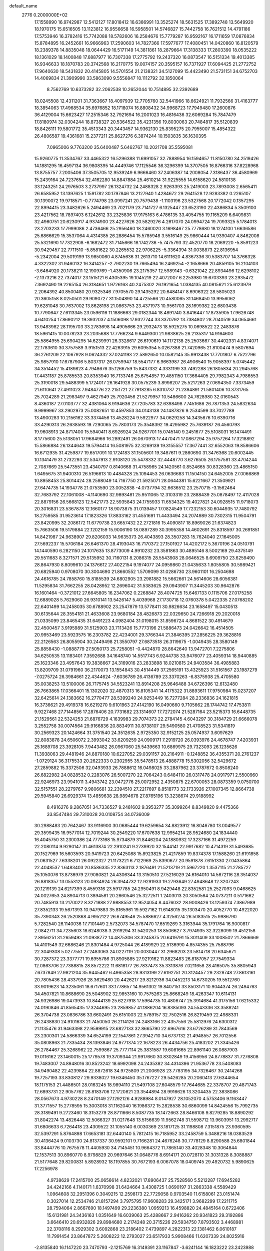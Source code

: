 default_name                                                                    
 2776  0.2000000E+02
  17.1558990  16.9742987  12.5412127  17.8018412  16.6386991  13.3525274
  18.5631525  17.3892748  13.5649920  18.1970175  15.6516505  13.1123812
  16.9556658  16.5958501  14.5746827  15.7442758  16.7621512  14.4791186
  17.5753946  16.3782416  15.7742088  18.5782606  16.2584676  15.7779287
  16.9592167  16.1711659  17.0876834  15.8784895  16.2452661  16.9666963
  17.2590603  14.7827366  17.5977677  17.4080451  14.0420860  16.8120579
  18.2389378  14.8835048  18.0644429  16.5171149  14.3811861  18.2879664
  17.3138333  17.2803390  18.0535222  18.1361029  18.1400848  17.6887977
  16.7307338  17.2775792  19.2437320  16.0873547  16.5151334  19.4013385
  16.9346633  18.1870783  20.3742568  16.2170775  19.0074157  20.3595157
  16.7371927  17.6094425  21.2772752  17.9640630  18.5431832  20.4145805
  14.5701554  21.2138321  34.5127099  15.4423490  21.5731151  34.6752703
  14.4069834  21.3909990  33.5863090   9.5556847  10.1112792  32.1850064
   8.7562769  10.6373282  32.2062538  10.2652044  10.7514895  32.2392689
  18.0245508  12.4311201  31.7363667  18.4097939  12.7705760  32.5441966
  18.6624921  11.7932566  31.4163777  18.3854063  17.4968534  35.6976852
  18.1718074  16.8808432  34.9968723  17.7949480  17.2600876  36.4129004
  15.6623427  17.2515346  32.7921694  16.2001023  16.4816436  32.6069284
  15.7847479  17.8180974  32.0304244  18.8738327  20.5364522  35.4231356
  19.8030063  20.7484817  35.5120839  18.8426111  19.5801772  35.4513343
  20.3443457  14.9362130  25.8395275  20.7955007  15.4854322  26.4806587
  19.4361681  15.2377211  25.8627276   6.3874244  10.1503835  36.1630395
   7.0965006   9.7763200  35.6400487   5.6462767  10.2021708  35.5595081
  15.9260775  11.3534767  33.4465322  16.5296388  11.6991057  32.7888954
  16.1594657  11.8150780  34.2519426  14.1881295  16.4597134  36.9808395
  14.4449746  17.1125546  36.3296399  14.3707505  16.8766316  37.8228968
  13.8755757   7.2005406  37.3505705  12.9539249   6.9666460  37.2406387
  14.2008054   7.3186437  36.4580969  15.2439164  24.7237654  32.4162280
  14.8847884  25.4610214  31.9225555  14.6158620  24.5810138  33.1243251
  24.2976503   3.2737997  26.1324732  24.2488328   2.9263393  25.2419003
  23.7893008   2.6565411  26.6585952  13.1397625   1.1591782  30.1797846
  13.2127940   1.4284672  29.2641528  12.9283382   0.2265107  30.1390072
  19.9718571  -0.7774798  23.0997241  20.7579438  -1.1103196  23.5327568
  20.1772042   0.1357295  22.8994415  23.3482626   5.2494469  23.7021179
  23.7141727   6.1325447  23.6523190  22.4386834   5.3509100  23.4217562
  18.7897403   6.1242612  33.2325836  17.9175163   6.4786135  33.4054755
  19.1165209   6.6409831  32.4960751  20.6230917   4.9374900  23.4227626
  20.5829276   4.2617070  24.0994724  19.7093325   5.1784013  23.2703233
  17.7999086   2.4736466  25.2956460  18.2460020   3.1698467  25.7778680
  18.1274100   1.6636586  25.6866629  15.3537064   4.4314385  26.2886454
  15.5785948   3.5516149  25.9860444  14.9390407   4.8462008  25.5321690
  17.7322908  -6.1682472  31.7145666  18.1742736  -5.7475793  32.4520770
  18.2069220  -5.8591223  30.9429457  22.7711510  -5.8581622  30.2265532
  22.9706225  -5.3364394  31.0038873  22.8136954  -5.2342004  29.5019199
  13.9850060   4.8745636  31.2613710  14.6111620   4.8367336  30.5383707
  14.3766328   4.3322302  31.9460132  16.3414257  -2.7902230  19.7665494
  16.2469254  -2.1658666  20.4859105  16.2104103  -3.6464920  20.1738211
  12.1909769  -1.4350906  23.2175357  12.5989143  -0.6321042  22.8934496
  12.6298102  -2.1373216  22.7374017  23.1515121   6.4305395  19.1045219
  22.4072007   6.2253980  19.6703393  23.2935472   7.3692490  19.2265154
  26.3184651   1.9726163  40.2475302  26.1921654   1.0384135  40.0815621
  25.6123979   2.2064392  40.8500480  20.9325346   7.9705570  29.1435292
  20.6484147   8.6906322  28.5805023  20.3605158   8.0250501  29.9090727
  31.1504890  14.4725566  20.4580065  31.1468450  13.9956062  19.6281048
  30.7637002  13.8628198  21.0863753  23.4371973  10.9561703  28.1699382
  22.6803438  10.7790647  27.6113345  23.0596116  11.1886663  29.0182344
  18.4891740   3.8416447  17.8735905  17.9626748   4.6410254  17.8690212
  19.3932037   4.1506098  17.9327744  33.3370792  13.7384802  28.7040519
  34.0654661  13.9483982  28.1195703  33.2783698  14.4905666  29.2932473
  18.5925275  10.0698522  22.2483876  18.5961415  10.0078233  23.2035688
  17.7766234   9.6449300  21.9838625  26.2135317  14.9164600  25.5864955
  25.6904295  14.6239991  26.3328617  26.6190619  14.1172138  25.2503667
  30.4402331   4.8374071  22.1783610  30.3757589   3.9151513  22.4263915
  29.6095354   5.0267388  21.7420965  21.8100474   9.5807694  36.2761209
  22.1067928   9.0624332  37.0241193  22.5892650  10.0582145  35.9913438
  17.7701807   6.7522796  25.9857910  17.6787906   5.8037317  26.0759947
  18.5547177   6.9663987  26.4906540  15.9058397   5.0745442  34.3514452
  15.4189823   4.7948676  35.1266759  15.8437332   4.3331199  33.7492288
  26.1805834  20.2945768  17.4431187  25.8785533  20.8353940  16.7133746
  25.6754857  19.4851150  17.3664405  29.7982343   4.7986553  25.3190018
  29.5488399   5.1724017  26.1641928  30.0575239   3.8998207  25.5217263
  27.0694350   7.3373459  21.6110641  27.4911023   7.9484776  22.2151721
  27.7918285   6.8310737  21.2394891  21.5801406  10.3731765  25.7024289
  21.2983497   9.4627949  25.7920456  21.5279957  10.5486600  24.7628980
  32.0160543   8.4360187  27.0103777  32.4381064   8.9194636  27.7205783
  32.6398498   7.7451686  26.7871353  24.5832634   9.9999967  33.2902973
  25.0082651  10.4597853  34.0143138  24.1487826   9.2534599  33.7027789
  13.4900283  10.2156162  33.3374456  13.4528224   9.5922977  34.0629258
  14.3435676  10.6390716  33.4290313  26.2638593  19.7290065  25.7803173
  25.3548392  19.4295982  25.7639187  26.4560793  19.9608913  24.8717400
  15.5940411   8.6926924  24.9267701  15.0745140   9.2451677  25.5108031
  16.1474491   8.1775600  25.5138051  17.9684966  16.2892491  26.0670913
  17.4470471  17.0867294  25.9757264  17.3218892  15.5866884  26.1344643
  19.5794414  16.5081975  32.3269139  19.3155557  17.3677441  32.6552063
  19.8586606  16.6712935  31.4259877  19.6517091  10.1724183  31.1505601
  19.3487611   9.2860690  31.3476368  20.6002445  10.1341479  31.2732293
  32.5347913   2.9108120  25.5478332  32.4448770   3.6276505  26.1757581
  33.4704244   2.7087669  25.5473551  23.4340797   0.8140668  31.4758965
  24.1420561   0.8524665  30.8328360  23.4865150   1.6495675  31.9400310
  26.5196613  10.4484328  25.1094453  26.0636683  11.1504150  24.6452005
  27.0066869  10.8958453  25.8014424  28.2598049  14.7167750  21.5925071
  28.0644381  15.6221667  21.3509921  27.6474735  14.1934778  21.0753590
  23.0052838  -4.0737794  32.6636512  23.2570715  -3.1562464  32.7683792
  22.1061008  -4.1140690  32.9893481  25.9511065  12.3103319  23.2888439
  25.0878497  12.4117028  22.8879156  26.5668123  12.5421773  22.5935843
  24.1755933  11.6534325  19.4027821  24.0928515  11.9718073  20.3016831
  23.5367878  12.1660177  18.9073875  31.0139457  17.0824549  17.7232153
  30.6044935  17.7480792  18.2759585  31.9523614  17.1823326  17.8833162
  31.4551691  11.4433494  24.2074989  30.7302315  11.9504791  23.8420995
  32.2086172  11.6779738  23.6657432  22.2721816  15.4090817  18.8969026
  21.6374823  15.7663506  19.5179884  22.1202159  15.9006190  18.0897289
  30.3995358  14.4602691  25.8318597  30.2691851  14.8421987  24.9638907
  29.8206033  14.9635373  26.4043893  28.3507283  15.7624040  27.1645005
  27.5692237  15.5706184  26.6461370  28.4193043  16.7170372  27.1501927
  14.4202172   5.3670196  24.0510791  14.1440590   6.2821150  24.1017635
  13.8773009   4.9910232  23.3581863  30.4895146   8.5002169  29.4375149
  29.5511683   8.3271571  29.5135952  30.7160131   8.2086315  28.5543908
  28.0646525   8.6909750  23.6259490  28.8647930   8.8099610  24.1376612
  27.4022154   9.1974077  24.0959860  21.0435633   1.8055805  30.5989421
  20.6825940   0.9708070  30.3004690  21.8660552   1.5709099  31.0286730
  23.9601101  16.2504698  24.4616785  24.7858760  15.8185539  24.6802905
  23.2981882  15.5662661  24.5614606  28.6056381  11.5295834  31.7662255
  28.0428952  12.2696042  31.5383625  29.0943907  11.3445203  30.9642876
  16.1601464  -0.3721012  27.6645805  16.2347062   0.2268847  28.4074725
  15.6467133   0.1115706  27.0175258  12.6889028   5.7629060  26.9310141
  13.5426147   5.4039968  27.1730718  12.0760378   5.0422335  27.0768202
  22.6401499  14.2458035  30.6788902  23.2547879  13.5778411  30.9826634
  23.1658497  15.0430513  30.6135644  28.3554181  21.4633608  23.9680184
  28.4826873  22.0329650  24.7266918  29.2020018  21.0335099  23.8465435
  31.6491223   4.0982404  31.0198015  31.8596724   4.8681522  30.4914679
  32.4500457   3.9195989  31.5125903  23.7113426  15.7773196  21.5886473
  24.0426642  16.4514505  20.9953469  23.5923575  16.2303782  22.4234001
  29.3766344  21.3846395  27.2856225  29.3628816  22.2126563  26.8055904
  30.2449498  21.3550797  27.6873518  26.3119675  -1.0049435  28.3580149
  25.8858430  -1.0888779  27.5050173  25.7258051  -0.4424870  28.8642640
  13.9472701   7.2275806  34.6250535  13.1183401   7.3592688  34.1648740
  14.5517743   6.9244738  33.9476077  23.4059314  18.9440885  25.1623346
  23.4957643  19.3838667  24.3169016  23.2833898  18.0210815  24.9403584
  36.4985883  13.8209709  31.0791960  36.2170073  13.1554843  30.4514449
  37.2565191  13.4325923  31.5161567  23.1987279  -7.0275724  26.3984661
  22.4344624  -7.6036789  26.4136789  23.3370263  -6.8375938  25.4705580
  35.0038253  13.5100006  26.7175745  34.5523241  13.8914208  25.9646488
  34.6726396  12.6132480  26.7663865  17.0366401  15.1302020  32.4870313
  16.8105341  14.4175322  31.8893611  17.9750984  15.0237207  32.6425614
  24.1383662  16.2770477  28.5399240  24.9253449  16.7277284  28.2336836
  24.1621815  16.3736621  29.4919378  16.6219270   9.6101963  27.4142190
  16.0490660   9.7105662  28.1744742  17.4753811   9.9227468  27.7144856
  17.2876406  20.7731682  23.1314607  17.7272074  21.5287164  23.5215373
  16.6448735  21.1529561  22.5324253  21.6876729   4.1639983  29.7074373
  22.2784145   4.6043297  30.3184729  21.6666078   3.2552758  30.0074564
  29.9166836  20.8834911  30.8738107  29.5490580  21.4708523  31.5341819
  30.2569323  20.1424664  31.3751540  24.3512635   2.9725350  32.9152125
  25.0574937   3.6097629  32.8083878  24.6506072   2.3993042  33.6209259
  24.0909171   7.2919720  26.0393976  24.4678747   7.4203931  25.1689708
  23.3928105   7.9443482  26.0967060  25.5439663  10.6869975  29.7323093
  26.1235626  11.3938063  29.4481946  24.8870180  10.6227052  29.0391157
  20.2164911  -0.1248852  36.4355371  20.2761237  -1.0729124  36.3175533
  20.2622333   0.2302955  35.5478513  26.4888778  15.5302056  32.5429672
  27.2859882  15.3372506  32.0493933  26.7888612  16.0498025  33.2887962
  23.3787672   0.8508240  26.6822982  24.0828532   0.2283076  26.5007270
  22.7064243   0.6484110  26.0317478  24.0917971   2.5500960  22.9246973
  23.9941011   3.4943742  23.0472776  25.0072952   2.4350875  22.6700053
  28.0873359   9.0750700  32.5157551  28.2279767   9.9806681  32.2394510
  27.2217697   8.8518773  32.1733926  27.1007345  12.8664738  29.5945840
  26.6929374  13.4859638  28.9894678  27.8765196  13.3238674  29.9188992
   8.4916276   9.2867051  34.7336527   9.2481602   9.3953277  35.3099264
   8.8349820   9.4475366  33.8547484  29.7310028  20.0108754  34.0736009
  30.2988483  20.7642467  33.9116900  30.0685444  19.6259654  34.8823912
  16.8046780  13.0049577  29.3599435  16.9577014  12.7019244  30.2549220
  17.6707638  12.9954214  28.9524680  24.1834440  16.4045750  31.2300386
  24.7773168  15.9734879  31.8446204  24.1880932  17.3237166  31.4972259
  22.2080114   9.9290147  31.4613874  22.2910241   9.2739920  32.1544141
  22.9917682  10.4714319  31.5493685  20.1527969  16.5603593  20.9419723
  20.6425088  15.8923825  21.4217859  19.8374378  17.1588260  21.6191858
  21.0631527   7.6338201  26.0922327  21.1173221   6.7122969  25.8390677
  20.9591878   7.6151330  27.0435864  22.4048537   1.6483403  20.8586335
  22.8363113   2.1876491  21.5213719  21.5967220   1.3537115  21.2785727
  25.1050076  13.8736979  27.9080821  24.4306344  13.3150510  27.5216029
  24.6164010  14.5672116  28.3514037  26.8818357  13.0553123  20.0934924
  26.3944732  12.9291933  19.2793649  27.4948648  12.3207243  20.1219139
  24.6217399   8.4559316  23.5917785  24.2950491   8.9429448  22.8352581
  25.2527093   9.0468625  24.0027653  24.8904713   0.3894581  20.2660546
  25.3272511   1.2403013  20.3050564  24.0737211   0.5171662  20.7485913
  13.2170022   8.3271888  27.9888553  12.9524054   8.4476032  28.9008426
  13.1259374   7.3867989  27.8352133  19.5671393  10.9479883  35.8165961
  19.5927162  11.6148015  35.1303470  20.4052770  10.4922020  35.7390343
  26.2520868   4.9952122  26.6749546  25.5886627   4.3256274  26.5083515
  25.9986790   5.7282540  26.1140036  17.7101449   2.5732073  34.5787470
  17.6519269   3.3163944  35.1791764  16.9000817   2.0842711  34.7235603
  18.6248038   3.2919294  31.5420253  18.8506627   3.7974935  32.3228099
  19.4512158   2.8956251  31.2659493  21.0938772  14.4875306  33.3245875
  20.6419791  15.3011409  33.1008502  21.7866669  14.4101549  32.6686246
  21.8301484   4.9725044  26.4189929  22.5136990   4.8574355  25.7588796
  22.3049308   5.0277551  27.2483063  24.0227119  20.0030447  31.2968203
  23.5814718  20.6345671  30.7287372  23.3377771  19.6955786  31.8905885
  27.9219162  11.8823483  26.8187057  27.7549334  12.0863706  27.7388815
  28.8572222  11.6818177  26.7837473  35.3313876   7.0211658  28.4165075
  35.8805943   7.6737849  27.9821204  35.9445462   6.4965358  28.9313199
  27.6192751  20.3124457  29.2328748  27.8613161  20.7805436  28.4337926
  28.3629480  20.4426217  29.8212936  34.0452213  14.6730205  19.5512760
  33.9019623  14.3235061  18.6717601  33.1778657  14.9561302  19.8407151
  33.8503171  10.9044374  26.2494763  34.4507821  10.8688690  25.5048902
  32.9853160  10.7575263  25.8668249  18.4263347  10.6114131  24.9326986
  19.0473933  10.8444139  25.6227918  17.5964735  10.4806747  25.3914684
  41.3175156  17.6215332  24.0190846  41.8565435  17.3244695  23.2859857
  41.1886204  16.8385093  24.5543336  33.3588241  26.3704738  23.0836786
  33.6602491  25.6151003  22.5789157  32.7502516  26.8219459  22.4988331
  26.2438830  24.9101633  21.7450050  26.2114126  24.2483166  22.4357556
  25.5812976  24.6300312  21.1135476  31.9463398  22.9599915  23.6827133
  32.8665790  22.6967616  23.6726289  31.7843569  23.2300301  24.5866339
  34.6524199  22.1547861  27.3942710  34.6737132  21.4948557  26.7012556
  35.0808963  21.7335434  28.1393846  24.9771374  22.1678223  26.4434756
  25.4183202  21.3345426  26.2784467  25.3268962  22.7599867  25.7777114
  25.3831587  19.6081665  22.8961140  26.0887903  19.0116162  23.1460015
  25.1779578  19.3709344  21.9917660  30.8302849  19.4156956  24.8778837
  31.7276808  19.7483007  24.8948016  30.8523242  18.6992098  24.2435382
  34.4314396  21.9536778  23.5408083  34.9490482  22.4239864  22.8872618
  34.9725809  21.2006928  23.7783195  34.7326467  30.2414268  19.7257193
  33.8308127  29.9338027  19.6346450  35.1767227  29.5426285  20.2060413
  27.6344654  18.1175153  21.4486501  28.0163245  18.9894110  21.5497108
  27.6048579  17.7644685  22.3378707  29.4871743  12.6893731  22.9057762
  28.8183706  12.1720821  23.3544894  28.9916626  13.3204435  22.3838086
  28.0567673   4.9730228   8.2470149  27.1292126   4.9288984   8.0147927
  28.1052070   4.5753406   9.1163447  31.3771557  15.2778595  15.3003018
  31.1162040  16.1986372  15.2828538  30.6860099  14.8424556  15.7992735
  28.3189491   9.2723460  18.3153279  28.8711666   8.5087735  18.1472663
  28.8466108   9.8279285  18.8890292  31.8042274  13.4826448  12.5066327
  31.0217648  13.5156639  11.9562748  31.5598712  13.9603951  13.2992717
  31.6806633   6.7264418  23.4309522  31.1055140   6.0030369  23.1817125
  31.1198808   7.3151875  23.9360595  32.5397291   5.8764898  17.6653181
  32.6440140   5.7812415  16.7185952  33.2458759   5.3488216  18.0383529
  30.4136424   9.0103730  24.8137337  30.9592101   9.7166281  24.4676248
  30.7778129   8.8290588  25.6801844  33.8444776  10.7675578  11.4405930
  34.7145451  10.9664372  11.7865140  33.4028348  10.3064844  12.1537513
  30.8960770   8.9798829  20.9697646  31.0648776   8.6914171  20.0728110
  31.3031328   8.3088887  21.5177648  29.8200831   5.8928932  18.1197855
  30.7672193   6.0067078  18.0409745  29.4920732   5.9890625  17.2256978
   4.9738629  17.2415700  25.0656614   4.8232021  17.8906437  25.7528560
   5.5212287  17.6945282  24.4242166   4.1140171   1.6370998  31.6424664
   3.4308725   1.0690197  31.2863338   4.5589429   1.0964608  32.2951396
   0.3049215  12.2598173  22.7729058   0.9703540  11.6158061  23.0151474
   0.3027014  12.2534746  21.8157294   3.7975795  17.9608283  29.3425171
   3.9682299  17.2211715  28.7594064   2.8667690  18.1497499  29.2236380
   1.0959213  16.4598820  24.4845164   0.6722406  15.6131981  24.3436163
   1.0351649  16.6039063  25.4288667   2.9416262  20.9341823  29.3192886
   3.6646410  20.6932826  29.8984680   2.2174248  20.3715226  29.5934750
   7.8793502   3.4468981  22.3708116   8.2929302   3.6092868  23.2186402
   7.4739897   4.2822313  22.1381462   6.0610187  11.7991454  23.8647872
   5.2608222  12.2793027  23.6517933   5.9908466  11.6207339  24.8025916
  -2.8135840  16.1147220  23.7470793  -2.1215769  16.3149391  23.1167847
  -3.6241144  16.1823222  23.2423988   5.2919035  12.6677889  28.7413744
   5.9957483  12.7420947  29.3858222   5.0054632  13.5692434  28.5945287
   0.3435265  17.4715931  18.6407657   1.1894870  17.1854011  18.2962707
   0.4077652  17.3263244  19.5846948   0.8255767   6.4497533  12.9003120
   0.7163859   6.5895531  13.8409316   0.0664024   5.9249279  12.6464527
  15.2981763  23.8051982  36.6405170  14.8253836  24.3200170  35.9865595
  15.9089449  23.2730537  36.1305996   9.4285742  18.2438137  31.9887134
  10.0259893  18.5705726  31.3159909   9.9589608  18.2116167  32.7848825
  10.5984579  28.2982569  24.2323252  10.5545287  27.9258228  23.3516466
  11.5246069  28.2461743  24.4684760   0.8975050  27.1172816  18.0179544
   1.1266755  26.7145815  18.8555375   0.3837749  27.8891006  18.2558804
   6.9868407  25.1057103  14.4582915   6.6408096  24.4884174  15.1028409
   7.3278049  24.5523020  13.7556433   8.2594328  20.1581830  30.4691119
   8.6654932  19.4022103  30.8932016   8.3155805  20.8571318  31.1206869
  11.3652812  30.7197317  14.9956875  10.5184844  31.0414054  15.3050307
  11.1455403  30.0193770  14.3813187  10.9243345  21.9115966  23.7484375
  10.3343665  21.4348548  23.1645823  11.2255858  21.2530801  24.3744051
   3.5205665  25.3973895  27.1074815   3.2673294  25.4999035  28.0248657
   2.9955798  26.0471058  26.6400528   8.6680011  28.3207961  21.0562348
   8.8304623  29.1113349  21.5709061   8.2423473  28.6370672  20.2593514
   7.9449226  20.2483414  14.1144492   8.7703882  20.1751090  14.5934849
   7.2699633  20.1987248  14.7913539   6.8988441  17.3671811  32.1620697
   6.4448444  17.2530687  31.3271479   7.8159755  17.4962449  31.9203171
   8.4576325  24.4580435   9.8177780   8.8286770  24.0615057   9.0295423
   7.5319115  24.2156712   9.7947986  14.6545393  19.3502706  38.4243802
  13.9353914  19.7168938  37.9099430  14.9609230  20.0804724  38.9621220
  12.8347047  21.0189361  16.9759290  13.5826485  21.4365450  17.4030293
  13.2256874  20.4258220  16.3343840   4.9011582  25.8918552  23.9084078
   5.2346280  25.2326982  24.5171292   5.2083079  25.6018338  23.0494675
  11.1341198  20.7245102  27.6669898  11.3798271  20.4348395  26.7883826
  10.3723752  21.2875471  27.5292708  11.0459595  16.4306041  29.3154342
  10.9211022  16.0393009  30.1800291  11.0929265  15.6834825  28.7189149
   4.2286767  28.5282407  23.0126800   4.8346199  29.0570871  22.4936557
   4.7919133  28.0334988  23.6078497   4.7926226  28.5272288  12.8673930
   5.3839690  28.2502012  12.1675380   5.1288820  28.0926020  13.6511411
  17.6584774  23.5599305  32.7659814  17.8929879  24.4622907  32.9827362
  16.7338993  23.6046836  32.5222923  10.0150758  20.8437009  15.9111713
  10.9361260  20.7440945  16.1519555   9.5323352  20.5353110  16.6780409
   7.6795627  19.3778582  27.4432230   7.4253913  19.8251053  26.6360063
   7.7523881  20.0777751  28.0921025   9.3708281  14.3287198  37.0391563
   9.0578269  14.8350814  36.2895831   8.5734101  14.0417493  37.4841330
   3.0263434  20.6476510  25.3593655   3.3924290  21.4763042  25.6684725
   3.6010462  19.9784551  25.7310178  14.4332648  22.0047639  19.7444652
  14.9875339  22.3268079  20.4553134  14.8713186  22.3004841  18.9464111
   7.0728393  28.0850779  17.3914699   6.5176798  28.3408643  18.1280859
   7.5803694  28.8711836  17.1897697  11.1688263  25.5687245  16.5085455
  10.9123133  24.7144813  16.8559668  11.3321254  26.1039179  17.2851620
   8.1246408  22.9846792  18.0154501   7.4051148  22.8901575  17.3912867
   7.9981960  23.8534085  18.3969642   5.5057413  21.0427566  22.6094379
   4.8725922  20.9020055  23.3133862   5.8048619  20.1636966  22.3770325
  11.3317423  21.6298860  32.5755704  11.8315842  21.6039677  31.7596549
  10.4384040  21.8389073  32.3026442   3.6724985  19.7546162  19.5779126
   3.7058394  19.7468490  20.5345002   4.1991587  19.0002373  19.3137659
   9.0646874  20.6705784  22.2349774   8.3507948  20.7353773  21.6006349
   9.6912381  20.0708581  21.8300062   7.2622074  21.4300551  11.9154541
   7.7912946  21.2533992  12.6933303   7.5082385  20.7420284  11.2971340
  12.3255970  16.9810162  26.4130176  12.0028957  17.8683881  26.2559610
  11.9670561  16.7436285  27.2681943  11.9615830  18.1394097  18.4894752
  11.1288773  18.5167177  18.2058000  12.3919751  18.8448419  18.9725486
   6.9984896  28.8128513  28.3345834   6.2155833  29.3275760  28.1387570
   7.6050744  29.0195658  27.6235589   7.8186052  26.8159443  23.5052306
   7.4572973  27.1599960  22.6883360   8.0239121  27.5944346  24.0229504
  15.5026905  19.3829218  30.9006193  15.2449203  19.2720567  29.9854717
  15.2087035  20.2652659  31.1270533   6.4290375  19.1093734  18.7842494
   6.6906057  18.3574484  19.3156839   6.7275817  19.8702315  19.2824443
   9.9310886   5.8564992  29.5150977   9.0902313   5.6538269  29.9251157
  10.2020981   5.0348592  29.1055937   9.2050814  19.0070526  17.7895063
   9.1965022  18.0683697  17.6023362   8.9419824  19.0706211  18.7076401
   7.0933552  25.6933349  18.9727462   6.2058782  25.6321510  19.3261199
   7.1124286  26.5352024  18.5176339  -4.2154315  23.6453432  25.9832578
  -3.3470986  23.9391674  26.2587521  -4.8173315  24.2812602  26.3699848
  14.8566307  25.0433100  16.2340000  14.1914384  25.2322752  15.5721517
  14.9632319  24.0926090  16.2018189  10.9796339  18.9610027  29.8652353
  10.7985911  19.4367766  29.0546215  11.1407896  18.0605001  29.5835338
   9.7376545  22.7824669   6.9994155   9.9230914  21.8668640   7.2080211
   8.8452814  22.7732637   6.6532688   0.9178369  17.3346081  21.7907945
   0.4032835  18.1416825  21.7809244   1.0509297  17.1467604  22.7198969
   7.3793425  21.2386839  20.3034344   7.8356872  21.5590182  19.5253810
   6.8272306  21.9715621  20.5760035  13.5302629  19.5954259  20.5704538
  13.9552433  19.5527972  21.4270787  13.7152642  20.4800354  20.2550615
   8.3996141  24.6591478  24.9809472   8.2631064  25.4200672  24.4165012
   7.5176354  24.3351925  25.1636993   6.0631807  23.0299400  24.7106607
   5.5329993  22.9209373  25.5001276   6.4577990  22.1698629  24.5665228
   7.9399497  17.0180657  29.1608204   7.6583397  17.7623701  28.6289006
   8.8937091  17.0930155  29.1917609  13.8618527  26.5070392  18.2792540
  13.0517779  26.9488149  18.0246074  14.2239054  26.1777894  17.4566093
   8.7044687  13.7555317  32.5703716   8.3410435  14.3940303  33.1839458
   9.5975155  14.0599027  32.4089479  12.6936270  21.0458734  36.7333135
  13.4704946  21.1688523  36.1878001  12.0257700  20.7212655  36.1293032
   0.1472375  26.4616069  26.5223235   0.3939685  27.3558991  26.7581139
   0.6559786  26.2727900  25.7338043   9.5997597  22.8321237  26.5867301
   8.8814853  22.3414007  26.9861103   9.1672826  23.4735808  26.0230563
  -1.0761899  19.0552282  22.4582034  -1.5512907  19.8017431  22.0932010
  -1.4871086  18.2899614  22.0560288  10.7959359  23.2933254  17.6711901
  11.2903368  22.4880056  17.8237016   9.8897795  23.0598649  17.8727061
   7.6616373  22.0030685  28.4083814   7.5722268  21.9644328  29.3606129
   7.1147727  22.7436732  28.1463209   4.8954610  20.6110294  30.9826601
   5.1624451  21.2898613  31.6024491   5.5695481  19.9360503  31.0616647
   3.8658838  16.5815551  20.4262563   3.0851127  17.0056945  20.7822536
   3.6714983  15.6453837  20.4713014   6.2823749  11.1808319  26.5076277
   5.8361233  11.7402015  27.1433926   6.2459359  10.3049777  26.8920539
  11.7772597  24.5955212  19.6766831  12.3780143  25.2245083  19.2770569
  11.3907003  24.1292927  18.9354446   6.0944137  34.0705047  10.7151243
   6.0897884  33.4316906  11.4279546   5.9702986  33.5469258   9.9234853
   8.9238742  23.6413344  21.9197841   9.3807946  24.3725853  21.5041788
   8.8876138  23.8773036  22.8467337  14.1808279  24.2824098  28.5283768
  13.5494436  24.5299114  29.2038978  13.6569763  24.1925152  27.7323050
   4.1559795  34.5743407  19.5566251   4.8634373  33.9381825  19.6616878
   4.0782657  34.6919400  18.6098607   6.7374885   8.4425871  31.6640070
   6.1583862   8.9897320  31.1334367   7.6064239   8.5761095  31.2853848
  11.5674163  27.7154931  36.2755217  11.5178773  26.9429141  36.8384598
  12.3574296  27.5802903  35.7522332  14.0306635  18.6163466  34.7979144
  14.6013923  18.3478171  34.0779197  14.1583964  19.5626348  34.8646582
  11.6650207  31.4075576  24.0801259  12.2495929  31.9380934  23.5387951
  11.8722151  30.5039525  23.8417981  19.0754325  21.6587165  31.6750230
  18.5147929  21.4072777  30.9410655  18.5442288  22.2718237  32.1831116
   7.6830177  17.1123584  20.1466505   8.3246486  16.9562382  20.8395920
   7.5625953  16.2568419  19.7345560   8.6097147  12.4677587  27.0541733
   7.7403913  12.1691483  26.7870770   8.5429739  13.4225950  27.0622450
  16.0781155   8.6869685  31.1217416  15.8343136   9.4441776  30.5893631
  15.2460795   8.2604634  31.3267817   4.5643103  25.7519396  19.9646347
   4.0083145  25.6203802  19.1966551   4.5535614  24.9076792  20.4155677
   2.2729814  10.8732803  24.0169939   2.8657896  10.1891429  24.3280670
   2.8411714  11.4921942  23.5583682   9.9760097  11.7728688  24.4034332
   9.7578511  10.8576488  24.2273341   9.6663645  11.9253911  25.2962315
   2.8400488  16.6831633  17.7098917   3.0098410  16.3344592  18.5849962
   3.4217990  16.1843868  17.1362886   3.5277523  15.3076314  23.8582240
   4.1329635  15.8641189  24.3484004   2.6799571  15.7440894  23.9417677
  10.3536171  11.0232227  28.8842568   9.7185180  11.4195068  28.2877337
  10.3058875  11.5595175  29.6756742   8.0457588  14.1059557  23.4756230
   8.6705713  13.3823601  23.5230624   7.2649884  13.7224231  23.0762082
  14.8010052  14.7056753  30.8537049  15.2379760  15.3041677  30.2478211
  14.3179585  14.1029557  30.2883495  17.1082129  18.3022378  38.1478147
  17.7141543  19.0428709  38.1708241  16.2392267  18.7029103  38.1714046
   9.5131992  33.0979712  24.6435317   9.1081471  33.2096811  23.7834819
  10.2868984  32.5599221  24.4758283  13.6167083  27.4301243  20.8644664
  13.9321491  27.0214337  20.0584261  14.1245166  27.0118142  21.5597213
   8.4277204  15.1279164  27.2179159   9.0546135  15.7197533  26.8020242
   8.0204454  15.6550006  27.9053321  17.0097829  21.9290370  29.6554415
  16.0905465  21.7348641  29.8385625  17.0010601  22.8191593  29.3035355
  16.0145181  29.8629545  16.3681099  16.8331705  30.3589480  16.3736277
  16.2558878  29.0062595  16.0159078  10.9164370  27.0103553  21.8331319
  10.1700496  27.4136915  21.3898965  11.5569484  26.8625968  21.1373270
   9.0974186  12.6598876  20.8430169   8.7498609  12.6242081  19.9518590
   8.3278685  12.7997029  21.3948104   4.0948980   8.6758007  27.4006764
   4.9539942   8.4449519  27.0472722   4.2779989   9.0008254  28.2821892
  11.4953363  30.1670191  28.5457874  10.6123494  30.2714617  28.9002696
  11.7596400  31.0525822  28.2964814  14.1539350  30.2320090  25.9583999
  14.5149357  30.4783840  25.1068074  13.4967476  29.5660412  25.7563522
  24.6524775  27.7583593  30.1123789  25.2183425  26.9883190  30.0570010
  25.2444765  28.5000967  29.9875002  19.9064430  31.8551036  28.4220002
  20.2901620  31.4242589  27.6582172  19.1771805  32.3644434  28.0684737
  13.2431137  27.4317619  25.2634580  14.1685150  27.1871054  25.2607206
  12.8002974  26.6986852  24.8359722  11.9942732  25.4160929  23.8610553
  12.1558843  24.6156145  23.3617078  11.4906116  25.9718211  23.2663090
  19.1588032  20.3387764  28.6932545  18.3280694  20.7605353  28.9128740
  19.7900912  21.0573930  28.6572319  16.1777834  27.3287964  25.2607774
  17.0118711  27.7794048  25.1285597  15.9490586  27.5108357  26.1722480
  21.7561343  27.4807632  25.4235578  21.2622471  27.4761641  26.2434884
  21.0910318  27.3789195  24.7427507  13.2439710  29.4792319  22.9673324
  13.3218971  28.8062851  22.2910914  13.9847932  30.0644348  22.8093704
  15.2133213  39.8794400  27.1843793  15.1507650  40.2450642  26.3019750
  14.4307129  39.3356967  27.2743744  16.6989745  36.1107810  23.3528662
  17.2906176  36.0981863  24.1052169  16.6140741  37.0378970  23.1304259
   6.2036244  23.8601847  21.5560016   6.0984977  23.1588773  22.1989231
   7.0546835  24.2473927  21.7609414  15.7679241  27.6610711  28.0327343
  15.6154048  28.5178210  28.4314190  15.2062522  27.0636807  28.5265775
   8.9122999  -4.8606143  19.7146199   8.1537952  -5.0679902  19.1688198
   9.1451543  -5.6924016  20.1271008   7.0659070  -2.2815686  17.4144661
   6.6202635  -2.3593843  18.2580172   6.4693434  -1.7621517  16.8754394
  10.8617570   7.3907979  25.1447186  11.2750740   6.5607568  24.9071629
  10.6986558   7.3166789  26.0850037   3.8708182  -1.2479382   8.2055930
   3.6567008  -0.6081816   8.8846342   4.6083689  -0.8597983   7.7348508
   0.4719123  -0.4270397  23.8266339   1.0334920  -0.5344462  23.0589595
  -0.3605264  -0.8250917  23.5720122   4.2748671   2.1694294  20.2436591
   4.5989807   2.8581493  19.6632737   4.1550860   2.6043538  21.0878896
   7.8965305   0.9665295  16.4456760   7.4038740   0.2583796  16.8604593
   8.6093360   0.5243168  15.9846032   9.3639180   8.6569357   4.7952024
   9.5851947   7.9848924   4.1505115   8.5229545   8.3755330   5.1555144
  16.8352970  -3.9102881  15.0040194  17.1954613  -3.7360016  15.8735812
  17.2067396  -4.7569626  14.7562199  -0.4779127   4.2083253  13.9465646
  -1.1313625   4.5790774  14.5396735   0.3387512   4.2314452  14.4453204
  20.2502574  -1.2198221  17.9714655  21.1663089  -0.9421985  17.9740443
  19.8801240  -0.8170242  17.1859804   9.1615135   2.5554109  20.1695748
  10.0564606   2.8938092  20.1415010   8.8300478   2.8255813  21.0259452
   4.2915044   9.8761949  16.9205076   3.7406323   9.1376191  17.1798867
   4.8711761  10.0171384  17.6690713  12.5639508   5.9252511   6.6702932
  12.8451022   5.6108372   7.5295543  11.7821740   5.4102098   6.4708205
  11.1443164   2.9960931  24.9394411  11.2741649   3.6483993  24.2510605
  10.8781844   2.2043186  24.4720025   5.6813324   0.1769147  18.5501331
   5.6688821  -0.4989910  19.2277970   5.5675310   0.9980332  19.0287202
  12.5497923   4.5993765  16.7859016  12.0343671   5.3910693  16.6316580
  12.2318533   4.2662951  17.6250699  18.6529726  -0.0183474  19.9710207
  19.2695983  -0.5066233  19.4255016  18.0622891   0.4028617  19.3465948
  -4.7093726   2.7705963  10.3412683  -3.8991572   2.8185424   9.8338394
  -5.0487236   1.8924504  10.1682580   5.2361105   4.1444012  18.9230040
   5.4088263   5.0191400  19.2711895   5.9286573   4.0024411  18.2776684
  11.1689351   4.7970047  22.8790564  10.7888818   5.6116028  22.5500864
  11.8915406   4.6106171  22.2796126   2.0125222  -1.2257499  21.7607130
   2.7809560  -1.1070135  21.2024630   1.9573684  -2.1719888  21.8942116
  21.3628135   2.0262384  12.8480479  21.5879336   2.6286966  13.5569886
  20.4073946   2.0593036  12.7999521   6.3631442   7.9441062  11.4659228
   5.8500282   7.9396029  12.2739596   5.7559491   7.6322588  10.7948809
   9.3206276   7.2164598  12.7351033  10.0192162   7.0456913  13.3668025
   9.7290242   7.0721219  11.8815164  11.0250153  12.1859161  17.8980667
  11.1030608  12.1033881  16.9476300  11.9167036  12.0619494  18.2232683
   1.5469967   6.4459743  24.7026241   0.6905599   6.0212346  24.6542087
   1.3917770   7.3350667  24.3837928  12.3118550   8.3879188  30.5126438
  12.3950443   7.6753886  31.1463725  11.3776297   8.5963220  30.5078318
   1.7846785   7.3180605  15.6257303   2.3071374   6.5245169  15.7421649
   2.0329241   7.8783050  16.3610752   3.7081989   0.9445876  16.7953404
   3.9739517   1.6766698  16.2388667   4.3605880   0.9268550  17.4955589
  12.4239997   2.7246450  11.4727402  12.8683609   1.8905335  11.3209739
  12.7698038   3.3068217  10.7961889   6.9967738   0.5244319  12.0072231
   6.6414479   1.3442429  11.6638789   6.2264800  -0.0174094  12.1783587
  12.4992414   1.4732682  18.5123799  12.3308973   0.6142149  18.8995743
  13.4508875   1.5698002  18.5482005  14.7490280  -1.8371351  16.6372642
  14.4345796  -2.6587704  16.2600779  14.7870769  -2.0049299  17.5788740
  10.5142005  13.7625986   5.3466507   9.8082763  13.1161515   5.3496726
  10.3680511  14.2805421   6.1382356   9.9936189  -0.0347261  15.1920889
  10.9088225   0.1823988  15.3695458  10.0086266  -0.4485517  14.3290970
   6.8698216   4.6235433  14.0885336   7.8146204   4.6484214  14.2400858
   6.7236645   5.2541737  13.3834271  13.6815679   4.4197106  21.4162691
  14.1240410   5.2505354  21.5899915  14.3669378   3.8526782  21.0627522
  11.1352059   7.8059438  10.2397853  11.1436711   7.8126320   9.2826461
  11.3370783   8.7082547  10.4874028  -0.3976753  11.2020522  20.2497254
  -0.9860996  11.5989439  19.6074906  -0.8878993  10.4557725  20.5946586
  14.6058874   1.2888250  25.9490503  14.4151052   1.2638865  25.0113872
  13.7457191   1.2782479  26.3688484  11.9968339  -2.7816157  10.0820127
  12.2143992  -2.4196259   9.2230246  12.8303736  -2.8001311  10.5522260
  16.5361122  -0.6411061  14.1959524  16.3205827  -1.3431457  13.5820149
  15.9800467  -0.8091355  14.9567342  14.5950389   6.6493280  12.6615604
  15.0779973   6.0553553  12.0869480  13.9371580   7.0500559  12.0933688
  11.7467999   3.9458044  19.3699703  12.2564669   4.4522033  20.0024508
  12.2278576   3.1233571  19.2783414  19.2603410   4.3517477  26.5470199
  20.1685248   4.5140382  26.2918810  19.2906422   4.2677946  27.5000496
  10.0398013   0.8369815  23.7946661   9.1096204   0.6264920  23.8764557
  10.4860961  -0.0022702  23.9074016   9.4946538  -2.3212704  25.3782969
  10.1233272  -2.4617232  24.6702894   8.8730091  -3.0441841  25.2935300
  10.2783189   5.8364572  17.5269024   9.9837662   6.5346651  18.1116896
  10.4148524   5.0837822  18.1022899   9.7187639   8.5147976  19.0706644
  10.4071414   8.3045536  18.4396606   8.9770614   8.7916001  18.5326221
   7.7392995   3.5352553  17.7296360   8.1046015   3.5020340  18.6137642
   7.9864968   2.6981433  17.3367381   6.7344270   8.2508297  23.7518683
   6.2335187   8.2776861  24.5670992   7.5435263   8.7213857  23.9522858
  -2.4654715  12.1654005  18.4544850  -2.8199833  12.9730702  18.0827017
  -2.2976446  11.6060874  17.6960426  13.5737915  12.3555245  25.8301407
  13.7298368  12.3996534  26.7735040  13.1910588  11.4892841  25.6909464
   7.8001862   6.2831819  21.5492476   8.7427229   6.4329205  21.4755267
   7.5024553   6.9374050  22.1813712   3.3645272   6.3948434  11.8707532
   2.4800867   6.2940956  12.2226719   3.2490253   6.9213283  11.0797382
  12.5296382  -2.0323895  13.5318205  12.4337490  -2.8810418  13.9640548
  11.6335810  -1.7095479  13.4364959  14.0226100  14.0480698  17.1555539
  13.6042379  14.8737972  16.9118928  13.8054063  13.4494835  16.4408869
   2.2096474  11.3948197  19.6167224   2.6734658  10.7558847  20.1578936
   1.2944349  11.3175531  19.8862552  13.1320164   0.0662163  15.2398306
  12.8309487  -0.6973587  14.7473438  13.7351808  -0.2915473  15.8913134
   6.7800871   8.2054326  26.6236731   7.6437653   8.5556281  26.8419732
   6.9103336   7.2582545  26.5776163   9.4830652   1.7722835  12.2286720
   9.4102201   2.4368377  12.9137217   8.6221792   1.3543411  12.2079047
   8.9782430  -1.3115489  27.8707978   8.9502683  -1.6649343  26.9816589
   9.3470726  -2.0198404  28.3985474   3.1969595  13.9351572  20.5296191
   2.2871892  14.2318498  20.5067395   3.1610038  13.0286436  20.2243779
  12.8226015   5.6537923   9.3588591  12.7664993   6.5198592   9.7626071
  13.5897226   5.2497077   9.7644113  -1.5988140   2.9375701  11.7866180
  -1.3436169   3.4843131  12.5297050  -1.3220937   2.0548571  12.0325358
   9.5085934  15.9435675  21.9813764   9.0959805  15.2642487  22.5147698
   9.8329753  15.4785026  21.2101937  12.4249136   0.9751067  27.4141073
  11.5788212   1.2196944  27.7889891  12.2495690   0.1649925  26.9353578
  19.7547809  12.6696942  27.2904636  19.9901625  13.2404953  26.5590175
  19.9541083  13.1863394  28.0712186  17.3378703   3.9323571  21.8971801
  17.4924326   4.6836273  22.4698366  16.9679216   4.3111441  21.0997529
  17.3324140   1.2934476  17.9848878  17.6307552   2.1757173  17.7639252
  17.4355865   0.7955922  17.1738839  11.3607394  12.2224254  14.6998239
  10.4943688  12.6288300  14.7214827  11.5667739  12.1471846  13.7680941
   9.6684663  11.2976400   5.9273219   9.9749539  10.5260562   5.4509233
   9.8448247  11.0972645   6.8465495  10.6517646  -6.5998811  13.9161114
  10.9643580  -5.7356398  14.1837009   9.7782770  -6.4387513  13.5593365
  11.8634804   6.5042681   3.3752666  11.0785063   6.6401674   2.8446264
  11.8727945   7.2437897   3.9829285   9.0597717  12.5873642   0.9876465
   9.8252075  12.5590590   1.5617011   8.4504786  13.1785101   1.4298459
   5.4504015   6.5151073  19.9803348   4.8156705   6.8451325  20.6162843
   6.2883102   6.5417279  20.4423219   3.1354457  10.1292275  13.2972446
   3.7077376   9.4023614  13.5429668   2.4009380  10.0729486  13.9084426
   2.9451905   7.9957675  18.3203342   3.5753932   7.6204264  18.9353102
   2.3943102   8.5639185  18.8588202   9.1460722   8.4267569  27.9780384
   9.3553707   7.5308688  28.2422551   9.7756169   8.9696742  28.4525342
   8.1684426   5.9191152  36.5620290   7.4860254   5.9871237  37.2297965
   7.7875263   6.3325919  35.7873216   5.5170886   2.4839980  15.0958040
   5.8461472   3.2355908  14.6027923   6.3013983   1.9843310  15.3225703
  16.1905143   1.4763887  23.2042870  16.5687363   1.6689399  24.0622520
  16.5330204   2.1629761  22.6319942  15.0669864   6.8511093  21.0636489
  15.1630132   7.7112332  21.4725467  15.9390115   6.6481520  20.7251045
  13.5068713   0.7383549  22.5701997  14.4639668   0.7335083  22.5834825
  13.2779460   1.5385881  22.0974926  -2.4347255   6.6997464   5.1455907
  -2.5694296   7.6390973   5.0202649  -2.5765982   6.5602567   6.0818848
  21.8000500   4.2414247  15.1193214  21.7419623   4.9978776  15.7029623
  21.1176251   4.3908307  14.4649469   9.3804736   4.6368653  15.2919066
  10.0757773   4.1188189  14.8864285   9.7685665   4.9656100  16.1027966
  11.0689905   3.3453726   6.0222007  10.7293938   3.5686014   6.8888464
  10.2875484   3.1980640   5.4893966  18.4183059   2.6553595  14.8135606
  19.0052843   1.9210109  14.9936174  18.2583040   3.0498706  15.6708774
  19.6242847   1.0194886  27.1241076  19.9719535   1.9038626  27.2391768
  20.0776935   0.6825517  26.3513684  23.8686724  -1.3471272  16.9916685
  23.9692810  -2.2788728  16.7968358  23.4012245  -0.9933233  16.2350001
   3.4845063   6.2704690  -0.8731069   3.4610985   6.7334665  -1.7105538
   3.8279411   6.9139062  -0.2532093   6.9197091   5.9567137  16.8700493
   7.2723218   5.6094563  17.6893834   7.4024478   5.4928880  16.1858995
  21.6776536  -2.5358866  10.9543571  22.5282789  -2.6249410  10.5245460
  21.1072658  -3.1446983  10.4850621   3.8249298  12.9289095  23.0934625
   3.6515853  13.1152411  22.1707144   3.7769626  13.7827971  23.5233543
  11.3645315   8.1898436   7.2166844  11.8566948   7.3920198   7.0230758
  10.4861338   8.0176231   6.8775836  10.3685453   2.5366513   9.7180445
   9.5125021   2.1660065   9.5034651  10.5715897   2.1845319  10.5846567
  -0.3383700  14.2235175  24.6406786  -0.3356940  13.7021571  23.8379283
  -1.1350597  13.9547669  25.0981615   2.5947568   9.3131608  21.1935208
   1.8726607   8.7628400  21.4967634   3.2915360   9.1681938  21.8336108
  14.6910099  19.0165276  15.5781082  14.9146723  18.8867079  14.6565043
  15.4258556  19.5154373  15.9349313  19.5032927  22.6605816  24.0008581
  19.4298744  22.0429747  24.7284592  20.1687990  22.2785771  23.4286642
  15.7365116  19.7038681  12.9460095  15.5403154  19.2161654  12.1460814
  16.5363607  19.2999784  13.2826790  13.2232022  20.1614228   8.6938837
  13.4231452  19.2573025   8.4513527  13.5154989  20.2359499   9.6023110
  15.6366551  11.9368066  10.3484051  15.4276800  12.8484068  10.1445762
  16.2640210  11.6781830   9.6733069  16.0411332  16.6240316  29.1616688
  16.0668408  17.5469975  29.4140673  16.9572289  16.3915501  29.0101671
   5.9196190  12.8612368  17.3210236   6.0754514  12.1408111  17.9317075
   6.3580956  12.5905345  16.5143698  16.3397295  16.3321217   8.8365481
  17.1056505  16.7438289   9.2366656  16.5570225  16.2753106   7.9060708
  17.9126007  20.1851657  14.7891873  18.3943139  20.9312206  14.4319951
  17.5939172  20.4903267  15.6386279  22.1880417  16.2928635   8.9749988
  22.1196030  16.4183934   8.0285368  21.6607111  16.9987602   9.3489827
  20.8156968   6.7863952  20.5839362  20.2198204   6.2940876  21.1485568
  20.7263306   7.6939197  20.8748739  17.8067716  12.6885938   4.2302989
  17.7604471  12.0966308   4.9810756  18.5247210  13.2858683   4.4401647
  22.5689640  17.4288721  16.8240249  22.8212261  16.9701938  16.0226449
  21.9827131  18.1248846  16.5271942  13.8263354  11.3728438  15.5186409
  14.0886855  11.2163823  14.6114892  12.8815301  11.5193978  15.4728501
   9.3819391  16.3456420  17.1752598   8.6593305  15.7724042  16.9193947
   9.8959680  16.4547212  16.3751924  15.4763960  29.7084003  19.2347912
  15.0703139  29.6890869  18.3682140  15.1821613  30.5343411  19.6188220
  14.6570093  22.8379128  23.9103988  13.8941273  23.0307060  23.3653542
  15.2313712  23.5948748  23.7948622  17.7990372   6.6357433  19.5876586
  18.6161498   7.1275406  19.5058407  17.5388278   6.4517481  18.6850686
  18.8775045  16.1498226  10.3846952  19.4307849  16.7644623  10.8667021
  18.8664841  15.3612917  10.9272166  13.9515624  20.0791545  28.2780473
  13.0281610  19.8295035  28.2428906  14.1056440  20.5434307  27.4552846
  22.6858510  12.9331514  25.7413781  22.0357421  13.6278116  25.8464370
  22.1855505  12.1217522  25.8283416  13.9930375  12.9367640  28.8815900
  13.8137480  12.1723004  29.4290226  14.9355794  13.0785831  28.9695327
  24.4751344  16.3354369  14.8092186  25.1602841  15.8672483  14.3321429
  24.6545900  17.2602882  14.6398740  18.1538292   5.0228145  29.1119591
  17.2395541   4.8511100  28.8864584  18.3430357   4.4134656  29.8254902
  20.7376764  19.0361811  18.9566802  20.6450198  18.9909668  18.0050489
  20.5695902  18.1427926  19.2564065  23.4965060  13.0909064  21.9988136
  23.4453800  14.0316886  21.8298555  22.7904540  12.9208278  22.6223485
  18.8525793  10.4121745  28.5571426  19.1773631  11.2263893  28.1726930
  19.2814555  10.3629148  29.4114672  15.4251958  11.3740231  17.7635024
  15.0304926  11.1898690  16.9111360  14.7140221  11.7532950  18.2798517
  29.6480816  25.1791031  15.2911262  29.3144256  24.3691813  15.6770436
  28.8670953  25.7109236  15.1379628  16.5607659   6.0522605  17.2359729
  15.6774624   6.4204196  17.2143965  16.7315303   5.7862928  16.3324617
  18.7055783  20.7730877  25.7615243  17.9935411  20.2698748  25.3665413
  18.7492908  20.4581605  26.6643764  10.9341012  15.5199496  19.5811833
  11.4908555  16.2984376  19.5957709  10.5470189  15.5186903  18.7057420
  21.8248407  12.2110347  13.3449070  22.5325104  12.7164168  12.9448766
  21.2939473  12.8629695  13.8024714  15.3585911  22.1185416  14.3941698
  14.6437194  22.4780012  13.8688327  15.5524331  21.2734727  13.9885643
  18.5805559   7.6926128  30.6797167  17.7314996   8.1340701  30.7009453
  18.5828291   7.2176202  29.8486880   9.3296604  16.2487590  12.5930780
   9.8354410  16.3967579  13.3921488   8.4380354  16.5111784  12.8219291
  17.4058207  19.3013934   9.9049781  17.5672697  19.5697638   9.0004653
  16.9032851  20.0231145  10.2828781  15.6127973   3.7414866  28.9205566
  16.0057999   2.8705832  28.8630425  15.4619913   3.9967825  28.0104394
  13.9410078  13.9112872  23.4494625  13.8542606  13.6804929  24.3743628
  13.1906272  13.4934022  23.0269309  11.5172115  17.2323714  23.2810084
  11.4845900  16.8574212  24.1611107  11.1543521  16.5499455  22.7163316
  10.7966652  17.0475843  15.0493121  11.6554630  16.7526880  15.3521890
  10.9670629  17.8914156  14.6308086  16.4700414  25.2335254  23.4839862
  17.2178728  25.1495959  24.0755399  16.0909315  26.0863239  23.6966880
  13.9682180  18.0003498  22.7607926  13.0858745  17.6523292  22.8895689
  14.5373903  17.2319536  22.8037128  20.9994023  10.7096758  20.6675836
  20.6460608  11.5225056  20.3060739  20.6677334  10.6826094  21.5650773
   4.8096130  12.7552806  13.1482793   4.0951864  12.1244225  13.0597104
   5.3345928  12.4220030  13.8759840  17.9704881  13.3235557   8.6908425
  18.7549848  13.3300615   9.2392533  17.7876841  14.2480847   8.5233289
  15.6761395  11.2397399  12.9058489  15.6871704  11.6639612  12.0478591
  16.5987355  11.0843296  13.1080767  20.7878400   5.4338683  12.6853952
  21.3878427   6.1763696  12.7555417  19.9319480   5.8317743  12.5261732
  22.4051772   9.5960522  18.8536682  23.0579263  10.2787377  18.6984557
  21.7489379  10.0143957  19.4109567  23.8291135  19.3533201  11.8135527
  23.2891886  20.1068840  12.0519943  24.3549030  19.6596102  11.0746592
  20.1080861  12.6799467  10.4358328  20.2751786  13.3344533  11.1140165
  20.4270927  11.8592493  10.8112291  24.9393274  14.6909212  18.1956125
  24.5883539  14.1938459  17.4567176  24.1752315  14.8842816  18.7387525
  12.4924483   8.3806730  23.1014832  12.1795729   8.2822386  24.0007337
  13.2551347   8.9544154  23.1747010   6.2902257  11.0329569  15.3889372
   5.5751695  10.5689283  15.8243725   6.7872684  10.3453111  14.9458529
  18.4431904   6.8701044  12.9518674  18.8053751   7.3448672  13.6999679
  17.6085467   6.5247759  13.2686478  15.7193627   8.6292845   8.1061393
  16.4810922   8.9470165   8.5909551  15.3861709   9.4021772   7.6502315
  19.2774450  28.3834406  14.0383577  19.0784995  29.3179316  13.9802273
  20.1073887  28.2857604  13.5715772  21.1333078  13.1398584   7.9992646
  21.7394925  12.4164049   7.8399315  20.7961726  12.9801260   8.8807731
  17.9330467  21.1016606  17.6670211  18.2369430  20.2381502  17.9467150
  18.4536328  21.7174365  18.1828137  20.7483212   8.7654183  16.7329907
  21.5929293   8.9441466  17.1464218  20.1214885   8.7715769  17.4563680
  22.4145597  21.8127441  10.5481508  21.6347678  21.5543649  10.0568295
  22.3308743  22.7609362  10.6489497  16.0401444   2.0390588  13.4007992
  16.0074998   1.0918891  13.5350965  16.7722145   2.3327615  13.9430574
   5.8661843  10.3048378  19.0106666   5.8401101  10.2260939  19.9642658
   6.7227626   9.9554587  18.7648217  16.7931862  19.5275932   6.8458911
  16.0737347  19.0125430   6.4807272  16.7365233  20.3706861   6.3962072
  14.8230448  14.0788422  14.3416335  15.3880561  13.6436675  14.9800824
  14.8444742  15.0022102  14.5929582  18.6915984  24.2831427  11.2638020
  19.3511230  24.9765770  11.2436013  18.2285320  24.3686715  10.4304436
  19.6675596  12.7550823  23.2223754  19.3258115  11.9748220  23.6589919
  18.9535868  13.0434367  22.6537574  24.3638551  19.3450419  14.8389507
  23.9185592  19.7808130  14.1122823  24.3197099  19.9743267  15.5588699
  10.5443544  10.1399449  20.9096392  10.1841606  11.0190935  20.7930627
  10.3685203   9.6970487  20.0794843  30.7935375  21.3752023  21.6660438
  30.8918732  21.8876868  22.4684910  29.8865001  21.5219679  21.3977625
  19.3016063  18.1771712  22.9598627  18.5801467  18.7987408  23.0567094
  19.2927523  17.6714353  23.7725032  14.4082877  18.2064992  11.0282029
  13.7959534  17.6595859  10.5361009  15.2723494  17.9433416  10.7113793
  10.6319678   8.8563976  16.2967290  11.2773343   8.3175812  15.8391147
  10.1051504   9.2443152  15.5980051  11.5664593  13.0954968  22.2569690
  10.8762685  13.2159181  21.6047673  11.1151540  12.7324751  23.0190521
  25.1603656  18.2643328  20.3887911  25.9369421  17.8064450  20.7105046
  25.1778220  18.1289702  19.4413714  17.6218385  11.4119274  19.2386549
  17.1714822  11.4345656  20.0829881  16.9270849  11.5414760  18.5930803
  21.5262206  16.6521550  27.6353133  21.6927870  17.5000540  27.2235429
  22.3687009  16.3997516  28.0131378  23.1498109  24.2661284  14.9243618
  22.2016371  24.1351893  14.9316564  23.4423613  23.8533017  14.1118224
  15.2594786  12.7405053  20.8829672  14.7182939  11.9895846  20.6391045
  14.7596382  13.5017639  20.5882184  14.1202038  13.9369423   5.4382400
  13.3670486  13.8106264   4.8611495  14.7961035  14.3092963   4.8718974
  20.0368280  14.2756112  29.6808564  20.8481873  14.0754925  30.1476330
  19.8341937  15.1776978  29.9286687  14.9806310  16.9898473  25.8067607
  15.1611618  16.8044884  26.7283260  14.0312532  17.1053854  25.7672055
  11.1273253  27.3045866  18.7807032  11.2977765  28.1041587  19.2785612
  10.3198555  26.9552197  19.1577538  12.4203279   9.4198181   4.9232326
  13.1370149   9.9996996   5.1807767  12.0471848   9.1178352   5.7513645
  21.2336756  20.4241752  23.0120588  20.6958700  19.6847163  23.2952505
  21.9277222  20.0277404  22.4853989   5.8185991  23.5701759   9.6778631
   5.9512647  22.6686082   9.3849339   5.2564672  23.4913311  10.4485920
   6.4125770  13.5291441  21.5039163   5.5808943  13.1025988  21.7103014
   6.2717936  13.9249787  20.6438426  12.5716269  23.2682431  22.2299042
  12.3460014  23.4359503  21.3149182  11.9022252  22.6548934  22.5331128
  16.4998144  25.2585355  13.4558206  17.0081303  24.9756928  12.6956582
  15.6921754  25.6141567  13.0850315  19.3550009   9.2512108  14.3521072
  20.1556784   9.1031561  14.8553240  18.6509890   9.1852692  14.9972821
  27.2104720  14.4432278  16.6256866  26.4213378  14.5836902  17.1489163
  26.9299561  14.5961872  15.7233861  22.0328762  28.6265416  29.8993445
  21.9639242  29.0167368  30.7706798  22.9402538  28.3271755  29.8420944
  21.7928132  12.7585126  18.5016248  21.7791043  13.7043908  18.6477697
  20.8741740  12.5228425  18.3720347  25.9026753  14.6320489  10.7212962
  26.8252416  14.8147630  10.8993941  25.5396939  15.4750176  10.4494874
  13.0120443  21.8399420  12.5758689  13.2717887  22.0564356  11.6803828
  12.8854263  20.8912070  12.5657931  26.0505562  18.5823338   5.6141407
  26.6326787  18.2044510   4.9549216  25.2913393  17.9995040   5.6255856
  25.2500518   8.1645288  19.8998878  25.8584132   7.7588775  20.5176056
  25.8119025   8.5399162  19.2219203  17.9812063  30.6417700  18.5614615
  17.1469560  30.2455529  18.8129975  18.1604136  31.2808948  19.2511253
  15.4958790  22.4109383  17.0726127  16.3792795  22.1094914  17.2846625
  15.4304117  22.3115131  16.1228441  14.1830704  10.9330863  23.3821644
  14.4288119  11.8542636  23.4674607  13.2657336  10.9037598  23.6539453
  10.7616385  18.8679750  21.1232770  11.4507343  19.3940779  20.7175745
  11.1445004  18.5658741  21.9469175  14.0629746  23.1259987  10.3812110
  14.4326044  23.8806202  10.8396346  13.3825664  23.4968312   9.8192859
   2.2790459  11.6472848  16.5900731   3.1519487  11.3277262  16.3616990
   2.2159110  11.5161423  17.5361426  17.2058817  28.3771224  21.0117171
  16.6577787  28.7408820  20.3163799  17.1426696  29.0133358  21.7240854
   5.9494758  10.0314099  21.7982691   6.0532816  10.8310508  22.3140506
   6.0853481   9.3219613  22.4263243  11.6961479  14.3899462  27.7684466
  12.5430812  13.9976921  27.9807496  11.1505427  13.6508540  27.4995794
  22.3631908  21.4797297  26.4496738  22.4878397  20.7325817  25.8644692
  23.2418134  21.6807655  26.7719141   7.8158519  16.5654671   4.3868100
   8.3593354  15.9265543   3.9256723   7.2987630  16.9820412   3.6973777
  19.5373653  24.9573207  22.4034123  18.7083352  25.1700338  21.9748168
  19.3017779  24.3202182  23.0778238  10.5964943   6.9945323  21.1280441
  10.2466594   7.5286856  20.4149328  11.4158911   7.4257959  21.3705980
  22.3109451  21.3543778  18.9314319  21.8838777  20.5002691  18.8655264
  22.9470222  21.2501458  19.6390854   9.5722241   9.3308899  23.3768590
  10.1371195   8.5800579  23.5595506   9.9180462   9.6985186  22.5635398
   4.6847297  15.1263234  16.3587118   4.8596063  14.2120909  16.5819359
   5.5327460  15.4709720  16.0788591  20.5069429  23.5724943  15.7124513
  19.5935695  23.5042066  15.4343909  20.4625216  23.6403051  16.6662125
  11.3613943   6.4594116  14.4533389  12.1974291   6.6174251  14.0148079
  11.1163400   5.5725560  14.1893929  17.2980888  26.2794118  17.7105097
  17.1981167  26.6626671  16.8391012  16.4250018  25.9548814  17.9310342
  19.2315749   8.9506630  18.8819466  18.4071844   9.3111374  18.5553423
  19.6393765   9.6759716  19.3550819  15.8049590   9.1844703  22.3217419
  15.4262862  10.0510630  22.4695788  15.7816127   8.7631442  23.1809108
  13.9793556   7.3608597  16.4243796  13.9072258   6.5164830  15.9793435
  14.2371187   7.9734316  15.7355069  17.9351580  10.2768972   9.1228593
  18.1005014   9.5292628   9.6972601  18.5383248  10.9534185   9.4306589
  13.7342062   8.3888930  19.0122967  14.2517450   7.7176823  19.4571132
  13.6108551   8.0482046  18.1263239  17.5607238  13.7527990  21.9282639
  17.3019862  14.6671743  22.0431749  16.7473300  13.2998570  21.7058547
  11.9635194  23.8498906   8.3859172  11.9340357  24.6164004   7.8133569
  11.1064918  23.4374058   8.2782524   6.8458972  17.6375704  13.1367392
   5.8968187  17.6891485  13.2499709   7.1490898  18.5392939  13.2425726
  19.7338478  11.6501307  16.5575869  20.3573025  11.0224992  16.1920532
  18.9114264  11.1639741  16.6168027  17.1512954   9.6168474  16.1045241
  16.6118070  10.3157766  16.4742293  16.5230717   9.0153407  15.7048286
  20.2523993  14.2136860  15.1396884  19.8885600  13.5017103  15.6659426
  21.1080438  14.3881742  15.5316811  18.7297801  22.3203695  13.2854753
  19.1223852  22.7582027  12.5302302  18.0879678  22.9473818  13.6188885
   7.5398868  20.1844301  24.5866535   7.8508128  19.2836817  24.4960485
   7.8562112  20.6273466  23.7992554  25.7265322  23.4775070  12.7154522
  25.4022292  23.2590892  11.8417514  26.3073998  24.2252929  12.5753056
  21.2581748  14.8036523  23.3131809  21.1948424  15.0576299  24.2338960
  20.6711734  14.0520345  23.2311330  17.6689694  29.7874668  29.3918386
  17.0044667  29.6860816  28.7103776  17.9341307  30.7053319  29.3331446
   5.8200037  20.5497609   7.9327575   5.1619875  20.0976519   8.4608143
   6.6227323  20.0461198   8.0676807  13.1361415  16.6194606  16.6127914
  12.7222722  16.9831571  17.3955231  13.6273894  17.3513220  16.2395809
  10.2872230  22.0438467  13.3890459  11.2117591  22.1320430  13.1573431
  10.2952027  21.7711406  14.3065423  12.1903231   6.4845760  32.2309894
  11.5411741   5.8176645  32.4547447  12.9484053   5.9873919  31.9238230
  22.8296736  23.0592564  24.2592506  22.3969668  22.5264341  23.5920946
  22.4476529  22.7646135  25.0859776  16.8691671  18.8144723  24.8847708
  16.7577534  19.4973225  24.2233069  16.0094846  18.3980688  24.9463007
   7.1114187  31.2659056  11.8262037   6.4563311  31.1325446  12.5112635
   7.0460384  30.4847036  11.2769491  15.9977258  15.8497454  23.3959495
  15.2042105  15.3240277  23.2950234  15.9123422  16.2484597  24.2619566
   9.5800353  17.5627422  26.2070413   8.9958383  18.1250073  26.7157687
   9.5685329  17.9392316  25.3270667  26.2531782  18.1212148  28.2713438
  26.6015835  18.5993773  29.0238105  26.3183177  18.7395526  27.5435753
  26.7686710  14.9586330  13.9918287  26.8746128  14.0681682  13.6570441
  27.5630341  15.4149347  13.7143257  27.9862374  21.1259401  21.2469548
  27.6802374  21.4476139  22.0949653  27.5465044  21.6845749  20.6060227
  13.0857819  15.0556795  12.1359357  13.8375276  14.6923007  11.6678907
  13.3456939  15.0379243  13.0570015  17.9926975   6.3630548  22.8699220
  17.8221164   7.2789412  22.6501811  17.9063513   6.3251937  23.8224674
   7.5422342   8.8189383  14.5687133   8.0014921   8.5283271  13.7807671
   6.6886038   8.3885214  14.5208778  16.6283141   5.2055658  14.2572708
  17.0853348   4.3713622  14.1501813  15.9274692   5.1800617  13.6058126
  10.3671639  20.1679038   8.2396397   9.9228583  19.3583608   8.4915613
  11.2987029  19.9695856   8.3352264  22.8490541  14.3284465  15.5179871
  23.3298607  15.0258449  15.0722379  23.4659702  13.5974584  15.5540793
  17.0495981  13.6987233  24.9541842  17.2910842  13.7441428  24.0290608
  16.1345388  13.4178764  24.9493531  24.4446109  25.7262254  11.1724745
  25.0823354  25.0838650  10.8611667  24.5255810  26.4592431  10.5622608
  19.3139062  17.6718448   6.1937449  20.2255649  17.9591957   6.2441402
  18.8034203  18.4651033   6.3561552  26.8648741  16.8796373  23.7557682
  26.7967313  16.0051794  24.1390588  27.2221249  17.4221378  24.4588307
  17.2048361   7.4423195   5.6188405  16.3488565   7.2555879   5.2332733
  17.0068825   7.9419157   6.4109579  19.5044109  13.2229363  19.6612984
  19.0372772  12.3875886  19.6467322  18.8234737  13.8753081  19.8255162
  25.9015661  10.4449013  17.4501044  26.6558415  10.0217102  17.8602383
  25.3314424  10.6799701  18.1821792  38.8969544  18.0774337  22.0747673
  39.6396939  17.6758536  21.6238757  38.1324558  17.6061014  21.7436789
  31.3080072   8.4368743  18.2988770  31.6318637   9.0682086  17.6564085
  31.8597123   7.6645531  18.1748880  24.1343324  12.1412563  31.6179108
  24.8012355  11.8591006  30.9919233  24.2894359  11.6011779  32.3928237
  18.3266043  11.3954870   6.5986328  18.0630676  12.1480046   7.1282529
  18.3196093  10.6585133   7.2094133  13.3177141  11.0819200  19.4914785
  13.3932660  10.1403259  19.3368036  12.6509929  11.1598101  20.1738624
  12.1105263  19.1967323  12.7719691  12.8203948  18.5708975  12.6282700
  11.4443030  18.9551189  12.1285397  23.8767398   9.7511602  13.1972911
  23.7719559   9.9599759  12.2690410  23.4418932  10.4705175  13.6551834
  19.6514238   3.3462179   9.2423119  20.4176797   3.6047516   9.7544095
  18.9046163   3.5869272   9.7905540  13.2536996  14.0490464  32.9197931
  14.1099035  14.2595912  32.5472108  13.3196974  14.3148323  33.8369812
  15.9348681   5.8854290   8.6498339  16.4567139   5.4887307   7.9523102
  16.0342926   6.8281067   8.5167721   0.0328373  14.0372061  16.9717252
   0.5693164  13.5099395  16.3797690  -0.4587850  14.6207039  16.3937376
  20.5461830  14.8363229  12.3463435  21.2465867  15.4698202  12.1903062
  20.3731018  14.8971845  13.2857958  20.4530593  10.4781727  12.0746863
  20.0948106   9.9372727  12.7784738  20.9689309  11.1467500  12.5253666
  19.2083596  19.0646861  32.7483865  19.4104469  19.8908354  32.3092169
  18.4134989  19.2478707  33.2492574   6.1801360  22.7649488  15.9574511
   6.4578207  22.0139141  15.4329800   5.2396947  22.8365491  15.7941251
   9.2363084  26.6736768  14.0048756   8.6411116  25.9777748  13.7261411
   9.2744956  26.5888793  14.9575471  13.5451360  14.4362952  19.7562847
  12.5919135  14.4744734  19.8346499  13.7012079  14.2100719  18.8393897
  20.7395470  11.4445307   5.2928671  21.1757116  10.9864469   6.0113039
  19.8054846  11.3378511   5.4728080  21.5557445  17.7500584  11.7869175
  20.8141576  18.3185398  11.9945459  22.3272305  18.2787950  11.9905810
  24.9133189  12.6401891  15.9894560  25.5226052  12.6265790  15.2513389
  25.1768074  11.8963875  16.5312722  12.9686125  27.5422918  15.6075435
  13.5148492  27.6103717  14.8244583  12.4085471  26.7835392  15.4436744
  17.4039136  28.4543827   4.3315874  18.2172184  28.9570172   4.3776928
  17.1805907  28.2758273   5.2450843  29.1478487  11.1428294  20.3427210
  29.5530353  10.3285721  20.6411178  29.8167166  11.5575639  19.7978881
  30.2793394   9.6875624  12.6798309  30.2522830   9.6031176  13.6329148
  29.9413347  10.5663713  12.5075533  14.7734172  34.3251891  17.0565075
  14.1349564  34.9915266  17.3106609  14.3172147  33.7924659  16.4051112
  17.3963190  15.9054013   6.3343363  17.9276543  15.1146382   6.4271177
  18.0290455  16.5982591   6.1450298  19.3083239  19.5548340  11.9372617
  19.0371213  19.4500884  11.0252807  18.9063350  20.3784077  12.2136002
   3.8055973  15.6117841  27.5295933   3.0860547  15.0109199  27.3360665
   4.2906629  15.6774005  26.7070134  22.7379894  19.0499897  21.1602337
  21.9846730  18.8153320  20.6183094  23.4927719  18.7042629  20.6837799
   9.9163544  11.2442399   9.8621974  10.6383498  10.9246780   9.3210553
   9.9636574  12.1972442   9.7861902   6.4334335  28.8924067  10.4849203
   5.6100212  29.2287167  10.1311979   6.7068956  28.2218728   9.8589534
  17.6736684  25.5528807  20.4774628  17.6589245  25.4874403  19.5226162
  17.6646432  26.4937630  20.6532209  11.6706544   3.7842878  13.7805622
  12.2581026   3.5175850  14.4876733  12.0644919   3.4153369  12.9899933
   7.1285018   5.4211493  26.9760991   7.0509725   5.5202505  27.9249932
   6.5600572   4.6803982  26.7654092  22.0697872  40.3784542  13.7846927
  22.8455531  39.9718093  14.1707744  21.6391040  39.6685222  13.3085201
  17.4417625  36.6285284  20.3405348  17.0133454  35.8366044  20.0156548
  18.0284074  36.8915815  19.6313926  16.2091226  43.3813781  14.1264097
  16.8984669  42.9305248  14.6140237  16.0697819  42.8379962  13.3508117
  22.0918278  39.8903546   8.5296983  21.2597422  40.2507375   8.8362755
  22.1125454  39.0011410   8.8833956  19.7590200  33.5485316  22.7524600
  19.6971118  33.5174019  23.7071485  20.6941092  33.4561842  22.5699443
  35.4211106  21.9156018  18.6552417  35.8957484  21.2131381  19.0996464
  34.6290246  21.4950693  18.3206018  26.1457740  32.7059339  12.8129495
  26.5600995  32.9593970  13.6377662  26.0288883  33.5301318  12.3404376
  26.4712289  37.1829322  15.9138212  26.4064360  36.2736571  15.6218411
  27.2869396  37.2164746  16.4135440  26.4775620  22.2689412  19.2071459
  26.5288168  21.4619837  18.6948721  25.5418584  22.4658688  19.2508512
  24.2606873  27.6527049   8.9117446  25.0815584  28.0163876   8.5798753
  24.0095767  28.2398070   9.6248270  17.9701843  24.1409308  15.4991416
  17.6832745  24.7345768  16.1930430  17.5522701  24.4786886  14.7069932
  28.0737438  29.0610511  19.8632430  28.1259455  28.3970357  20.5506951
  27.1376654  29.1446574  19.6815868  23.5668421  31.3787484  12.5863970
  23.6460351  30.5791645  12.0661797  24.4705800  31.6398240  12.7633971
  19.7473135  30.5262694  16.3378451  19.0660388  30.2439837  16.9481002
  19.6073484  31.4682830  16.2416584  23.7769755  35.4696579  16.3716951
  24.0578184  35.6701301  17.2645388  24.0073366  34.5486956  16.2492452
  27.4165063  27.5097766  21.9378209  27.6081535  26.5731600  21.8903606
  26.5134254  27.5538445  22.2520416  21.7629204  25.0761343  20.3446983
  21.5453885  25.6780266  19.6329136  21.1604622  25.3118095  21.0502004
  20.4616759  33.4961665  16.5182767  20.2278186  33.4396861  17.4447499
  21.2775293  33.9966601  16.5072679  22.0471163  28.2745122  12.8061982
  22.4132854  28.6485224  13.6076147  22.7121286  28.4415913  12.1383096
  20.7548671  22.5963624  28.6079145  20.3832551  23.4194673  28.2906849
  21.3417290  22.3126363  27.9069692  16.1144960  33.3328143  23.5003369
  16.7872967  33.1106431  24.1439291  16.2409192  34.2670141  23.3344462
  20.4191508  26.1642802  12.3699029  19.6200321  26.6790279  12.4824904
  21.1288710  26.7984804  12.4714858  15.6456136  30.5751015  23.3957309
  15.6555285  31.5207184  23.2476021  16.4634225  30.3968233  23.8600987
  25.9894227  26.3690504  32.9388263  26.4687591  26.2162586  32.1245026
  25.6345564  27.2531373  32.8455944  18.7297106  37.8658612  14.9580973
  17.7999433  37.6495688  14.8875135  19.0462034  37.8601165  14.0547528
  23.6157766  25.7268027  24.5792378  23.2278904  24.8650076  24.4272994
  22.8656528  26.3102219  24.6939911  30.5655238  35.3189775  24.9564013
  30.2983482  35.9183668  25.6532380  31.4916136  35.1489732  25.1287037
  28.2359290  20.4120128  13.3464470  28.3510698  20.4714747  12.3980596
  29.1004776  20.6114163  13.7056487  13.5355651  36.9669830  16.8329087
  12.9069316  37.2040838  17.5146967  13.9533666  37.7944212  16.5941206
  27.2079588  28.9317588  11.8523414  27.9370746  28.6553235  12.4075040
  26.4376074  28.5241919  12.2481693  30.1585451  25.2733882  23.2645303
  29.6032832  24.9360378  22.5616002  30.8413137  24.6107635  23.3693515
  31.6863605  27.9187498  21.7321113  31.6566513  28.8230332  21.4196684
  31.1902587  27.4236722  21.0801811  29.0929581  30.4177036   9.2592741
  28.4620829  29.8919929   9.7510632  29.8220270  30.5464602   9.8659965
  28.8134523  24.3653118  21.0887961  29.1834541  24.7292702  20.2845171
  27.8696069  24.3455417  20.9306925  17.0078789  27.3767481  15.2205236
  16.6999253  26.6168618  14.7265912  17.6250997  27.8110310  14.6317379
  30.3520907  19.3766228  19.1564043  30.0140375  19.9774373  19.8204629
  30.2196286  19.8366514  18.3275139  23.5913052  30.5550793  17.8785202
  24.2996070  30.9682548  17.3847323  23.0319488  30.1599077  17.2097964
  24.6554299  29.3488482  14.5557347  24.7575521  28.3972855  14.5739349
  23.8090239  29.5069396  14.9738686  36.2555612  20.0594457  12.0965099
  35.7244545  19.5550270  11.4802963  36.8278435  19.4107639  12.5063108
  31.3217417  22.9791709  18.7901230  30.7860320  22.6032572  18.0915989
  31.8648159  23.6330454  18.3499523  16.8815972  32.4202269  15.1715182
  15.9812268  32.3465556  15.4879636  16.8259745  33.0213910  14.4287264
  25.4743334  29.3970927  19.3041006  24.8560875  29.7988448  18.6936916
  25.3699554  28.4557038  19.1658113  22.2856830  29.4774480  15.7418358
  21.4474568  29.9389956  15.7659712  22.1378693  28.6852668  16.2583935
  29.4231409  27.6442459  24.4022341  29.8318224  26.8602473  24.0354133
  29.0257712  28.0818048  23.6493255  24.7132087  26.7815383  18.5228510
  24.9606193  25.8845594  18.7474589  23.8612904  26.6950338  18.0950847
  22.7756003  33.2229305   6.6026986  23.6544352  33.5988789   6.6531345
  22.6068100  32.8894629   7.4839142  22.7960549  26.5890604  16.8271221
  21.8457469  26.6828631  16.8930585  22.9230801  25.8502301  16.2319531
  23.5075132  32.8864426  19.7935923  24.3576781  33.0087787  19.3711170
  23.3254065  31.9514922  19.6990585  32.1862167  24.0093130  21.0337202
  32.1357988  23.5036384  21.8448817  31.8312518  23.4243456  20.3643586
  24.4168531  27.2354495  22.2710638  24.4149647  26.6874128  21.4862810
  24.3330933  26.6160007  22.9959771  18.2806309  32.3737625  25.0192775
  18.7981370  31.5686512  25.0339413  18.0614121  32.5343270  25.9370977
  16.8443807  24.3548817  28.7948618  17.0595441  25.2813781  28.9022900
  15.9086065  24.3480890  28.5935848  25.0433518  26.4340931   3.5574933
  24.5082005  25.6708786   3.3398961  24.8917320  26.5743182   4.4921484
  11.1251095  35.8374590  10.1923336  10.9965564  35.8486881  11.1407954
  11.9144525  35.3114780  10.0638289  25.8150651  23.8182418  24.3668302
  26.6723775  23.9402736  24.7746972  25.3794318  24.6646383  24.4671715
  28.7801282  25.6285830  18.3793442  28.4318167  24.8287263  17.9854657
  28.5092003  26.3267535  17.7832000  20.1823195  30.3039524  22.6163054
  20.4179222  29.7597138  21.8649550  19.5190646  30.9054004  22.2778012
  31.0682301  22.4131422  11.2593999  31.8567309  22.6104008  11.7649563
  31.3913886  21.9706076  10.4745664  14.8515290  27.7177803  13.0644037
  15.6362142  28.1701330  13.3740454  14.3013174  28.4127262  12.7030878
  16.5050063  22.9161729  21.4011882  16.0169409  23.5934276  21.8695365
  17.1199283  23.4013062  20.8509623  17.8409519  28.1963196  31.5236248
  17.6890977  28.5250361  30.6375562  17.9901428  28.9827279  32.0485398
  20.2480112  27.5454110  16.7435130  19.4043257  27.5917047  17.1932724
  20.1315420  28.0827631  15.9599828  20.0919746  33.9600194  19.4361850
  20.8660905  33.5753934  19.8473288  19.7525260  34.5714876  20.0897239
  22.5575499  25.0196380  29.5151026  23.3710792  24.5385568  29.3635675
  22.6007610  25.2793885  30.4353712  15.3585885  28.6239253   9.8752527
  15.0678952  28.9807115   9.0359477  15.1074893  29.2877240  10.5175551
  20.0557157  22.6277745  18.9729550  20.8568046  22.1430192  19.1717027
  19.8552627  23.1006283  19.7807048  23.5243213  21.6232953  16.5092769
  23.4731230  22.5465161  16.2617414  23.1425502  21.5889662  17.3863768
  18.5275475  25.0553816  25.3494243  18.9095382  25.0890059  26.2264558
  18.6528707  24.1490545  25.0681820  20.8705780  31.8273913  13.7954696
  21.7634608  31.6554583  13.4964191  20.9777175  32.4115824  14.5461184
  30.1297528  28.7064724   7.1641530  30.8617469  29.2704629   6.9144908
  29.6138252  29.2379674   7.7704233  24.2715852  24.0981079  20.1903424
  23.3351583  24.2913253  20.1455816  24.3352061  23.3604421  20.7970001
  26.8959492  29.9195332  15.8790454  26.0610341  29.7496938  15.4428079
  26.8376377  30.8324803  16.1607530  27.1635756  26.6977554  14.9302840
  27.3314973  27.6174611  15.1356510  26.2893606  26.6951444  14.5404467
  11.9780413  29.6634613  19.5574158  12.0790591  30.2446041  18.8035588
  12.8546945  29.6103472  19.9380600  22.2798257  20.9772913  13.5022878
  22.5444532  21.8105858  13.8919342  21.6534114  21.2199397  12.8204089
  33.1499646  20.3243393  18.1776172  32.9882405  19.3852060  18.2676493
  32.2829958  20.7040600  18.0347566  17.0406406  34.1672753  18.9704874
  17.7798372  33.7957602  18.4890347  16.2736887  33.9391970  18.4451333
  26.9610123  25.1393691  26.7004839  26.9206469  26.0217942  26.3317993
  26.0475599  24.9081624  26.8689477  30.6171659  30.7679663  20.5608849
  30.9019482  31.6737912  20.4400045  29.7303039  30.8407601  20.9136010
  19.7738929  33.7188675   8.0070861  19.5209914  32.9611392   7.4797148
  20.5974571  33.4591515   8.4200287  24.7896819  22.4210070  22.2543097
  24.7285005  22.8388694  23.1133089  25.2343384  21.5903444  22.4231651
  14.7713923  25.8376686  10.7648618  14.9832920  26.6197963  11.2743777
  15.4045365  25.8406699  10.0469821  30.8415969  21.1450065  14.2978417
  31.0204774  21.7022032  13.5403687  31.4936639  20.4465938  14.2407433
  30.6581866  17.0290341  20.9354661  30.8222025  16.1612798  20.5662330
  29.8868783  17.3470957  20.4662624  18.3220423  32.2912581  21.0235839
  18.7743638  32.6482667  21.7879019  18.0450993  33.0617038  20.5276527
  21.3022484  29.9199443  19.8762020  21.0156131  29.4311076  19.1047678
  22.2162061  30.1391337  19.6949036  27.7580088  27.5835125   9.1453937
  27.6632509  27.7199042  10.0880761  28.6531961  27.2618095   9.0387227
  33.2632829  22.1856115  13.1201459  33.9284105  21.9263533  13.7578154
  32.9605724  23.0412538  13.4242420  27.0819597  15.3912769   4.7595680
  27.0868315  15.6367824   5.6847356  26.2132503  15.0158381   4.6159658
  24.1772987  35.7935842  19.0940263  25.1235680  35.7983074  19.2381930
  23.8097027  35.4962650  19.9263161  30.1757201  25.0169541  10.9403424
  30.5228622  24.1282773  11.0176575  30.3761192  25.2749386  10.0406113
  32.9813992  19.3109058  14.0965718  33.2464034  18.4443844  14.4050281
  33.2522392  19.3315833  13.1787211  19.5547986  27.2947072  23.8654361
  18.9750910  26.7474480  24.3952269  19.6620312  26.8085754  23.0478734
  22.7112493  39.2080955  22.2244614  23.1453981  38.4057732  21.9345897
  22.0705835  38.9133329  22.8716818  22.4388026  36.2874516  21.9313974
  22.3888240  35.3370448  22.0336765  21.5617533  36.5988686  22.1550841
  34.0734397  27.2040350  15.4069866  33.1189980  27.2693591  15.3752750
  34.2774626  27.1278863  16.3390853  17.9537094  29.3563954  24.8179876
  18.6739180  29.0517083  24.2659937  18.2954487  29.3000076  25.7103252
  24.6316244  26.6002777  13.7185474  24.2925375  25.8566434  14.2168044
  24.6399825  26.2965754  12.8108432  34.4446704  18.9751792  10.0959564
  34.0742439  19.2705524   9.2642289  33.8545076  18.2803107  10.3876710
  20.5094946  25.3920110  27.6438477  21.1549367  25.2609035  28.3384319
  20.1275577  26.2496180  27.8305729  16.2385172   1.2300560   8.4811131
  15.3898975   1.4698813   8.1088761  16.0536822   0.4644984   9.0251622
  14.7083119   6.6263191   4.2970041  14.7225025   5.7577620   3.8949605
  13.8296833   6.7038168   4.6688075  22.8317000   0.2536830  11.2459931
  22.2745516   0.6136273  11.9361073  22.5535939  -0.6586473  11.1651094
  19.7015792   1.0832299   4.9231185  19.8445948   1.2104583   5.8609838
  20.4827601   0.6188571   4.6225420  17.3622386   2.6329477   5.2397579
  17.9861071   2.0003069   4.8836884  17.8693239   3.1373488   5.8758993
  14.2163318   8.1174782  10.2697697  13.6151768   8.8486951  10.1277613
  14.6870662   8.0299811   9.4409240  10.4451680   4.9013613   8.3675404
  10.3259288   4.2007929   9.0088029  11.2744228   5.3118333   8.6126548
  15.0240828   4.8276544  10.7130039  15.5780252   4.0718072  10.9081313
  15.4076218   5.2080605   9.9228009  24.8306282   6.6579474   4.7471599
  25.7268024   6.8246349   5.0392540  24.8632946   6.7714549   3.7972753
  23.0094253   2.0276354   1.8230904  22.2016598   2.5411982   1.8234071
  22.8801034   1.3782435   1.1318612  14.7655998   3.3113722   6.1018656
  14.4664839   3.9000459   5.4088831  15.6358930   3.0308744   5.8187711
   8.6362282   1.4824242   2.7507117   8.2177935   2.3433125   2.7546798
   9.4382881   1.6082955   2.2436731  20.7672073  12.4068946   2.3521421
  20.8932247  11.9923645   3.2056737  20.0566491  11.9097152   1.9469858
  24.6930183  12.2707240  -6.1438600  24.9695462  12.4313286  -5.2416569
  24.5917765  11.3204213  -6.1977740  24.2966046  10.2825207  10.4118095
  23.3892539  10.2024989  10.1176277  24.6703813  10.9638418   9.8529496
  20.2834846   9.2933964  -1.0811422  20.8032794  10.0703608  -0.8752988
  19.7608191   9.5493313  -1.8411093  28.5420545  16.6870214  12.8802746
  27.8962241  17.3909001  12.9410182  29.2744093  16.9867939  13.4188140
  26.6884686  11.1939455   4.7892844  27.2388483  11.9508404   4.5882271
  27.2886192  10.4486043   4.7665369  34.1271307   6.8152673   2.7561252
  33.8167818   7.7092068   2.6119461  34.1122877   6.4135458   1.8874300
  21.9087521  19.4077308   0.4478449  21.5050632  18.7836433   1.0509883
  22.0116763  18.9192186  -0.3688523  15.8372079  10.5396093   2.6674689
  15.4663511  10.1482207   1.8765757  16.3483862  11.2837572   2.3493926
  24.7839273  16.9588009   9.6922913  23.9328075  16.6275872   9.4057178
  24.6357702  17.8902201   9.8558141  27.2895114   7.2891061   5.6023843
  27.3643457   7.5803662   6.5111193  27.8902471   7.8561757   5.1188759
  30.7721754   6.6540370  12.4258313  30.7660325   5.9775021  11.7487090
  30.5977359   7.4677860  11.9529516  28.5022964   8.6984317   0.8735390
  29.0199601   9.5032455   0.8504973  27.5946354   8.9955522   0.8094864
  27.7308030  13.3192977   8.0254376  28.4667892  13.8718870   7.7623763
  27.0671019  13.9357096   8.3349033  25.3494127   6.6532048  13.4047782
  25.4687394   7.0557592  14.2649776  25.7928327   7.2469346  12.7988942
  35.3282882   8.3988078   7.1259366  34.8310741   9.0036739   7.6765244
  34.7043700   7.7069569   6.9061635  26.8021051  16.0308735   8.0603209
  25.8934289  16.0348654   8.3611921  27.3207333  16.0215800   8.8647898
  20.7999762   7.8836372   3.6439909  21.1326829   8.2726488   2.8351597
  19.9446993   8.2936764   3.7728365  22.7971411   7.1282308  13.2131457
  22.9384805   8.0300795  13.5011109  23.6758002   6.7936546  13.0335661
  22.0644902   8.6022179   1.3291544  22.8315050   8.1220624   1.0171115
  22.0683382   9.4147048   0.8231088  30.0322322   6.8331518   7.7206174
  30.4193628   7.1044683   8.5529329  29.3590248   6.1981980   7.9652746
  18.0608016   8.1023381   2.7909340  17.3937091   8.2149443   3.4680892
  18.0250127   7.1712107   2.5719526  30.4299266  17.4013068  -5.0000710
  29.8465200  18.1545497  -5.0922319  30.3055123  16.9018388  -5.8070931
  24.3744641  11.4472084  -2.3624847  23.8048006  11.3946060  -3.1299144
  25.2426251  11.6318934  -2.7208418  20.9122678   6.8768477   9.5419668
  20.6713183   6.7984584   8.6189119  21.4068205   6.0789340   9.7290047
  32.8333089  17.0034729  11.2179937  32.3911821  16.3336008  10.6964317
  33.2833498  16.5130821  11.9058978  24.5080692  10.3318039   2.4358767
  24.8198833  11.0538206   2.9814917  23.5606596  10.3205872   2.5719684
  29.3306364  13.4061652  11.4621970  29.4206011  13.4557467  10.5105248
  28.5936550  12.8116763  11.6024582  29.0675427  10.2957099   7.5185289
  28.7644187  11.2019479   7.5740298  28.2766969   9.7706698   7.6415235
  17.9945463   2.8980949  -0.0103164  18.5953921   3.4504191  -0.5104705
  17.3733405   3.5126289   0.3804307  24.2686314  14.5091132   7.3283101
  24.5176361  13.6672726   6.9468221  23.5070082  14.3094924   7.8726568
  25.1920230  13.3669641   1.1204635  26.0447213  13.7943348   1.0398924
  24.6974161  13.6741324   0.3606980  26.9535562   3.6540375  -0.1076680
  26.6314074   3.2526462   0.6993865  27.7792392   4.0679191   0.1436912
  20.4086659   2.9210053   1.4983599  20.6143382   3.8504597   1.5985853
  19.5047741   2.9082967   1.1836379  27.8847622  14.7930210  -5.1183566
  27.7629488  15.4169292  -4.4027227  28.5651442  15.1857122  -5.6652622
  31.1610391   9.6387200   6.2862277  32.0011703   9.3997953   6.6777969
  30.5384665   9.5989190   7.0122105  29.2479655   0.1588987   7.1500694
  28.8362631   0.6317559   7.8733530  29.1154719   0.7235058   6.3885603
  36.3469978  18.8380021  15.9663927  35.7680610  19.5994760  15.9314410
  36.0295439  18.3298351  16.7128652  33.2157075   1.0386538   9.3905727
  32.8149228   0.4609964  10.0401229  34.0888596   1.2205006   9.7380910
  24.3376734  11.5436880   6.0611324  25.0400842  11.2231380   5.4953598
  23.5433105  11.1445768   5.7062666  23.3415140  13.8264569  11.0833926
  24.2193460  14.1739316  10.9255819  22.7523771  14.5156873  10.7766175
  24.8781106   6.6310106   8.7184430  24.7570481   5.9537569   8.0529332
  24.5179221   6.2479368   9.5182871  22.8155322   8.5271633   5.3236280
  22.0706420   8.2772326   4.7769059  23.5358603   7.9791896   5.0120450
  35.8650098  16.0178175  10.5477917  35.0520769  15.5128602  10.5675424
  36.5551027  15.3581370  10.4783280  25.1865330   3.9366409   8.0670969
  24.5377202   3.4891822   8.6102861  25.6421209   3.2310423   7.6079649
  18.0753072  22.6673545   6.9657242  18.6369872  23.3027827   7.4095467
  18.0439180  22.9685351   6.0576841  33.9829726  14.2019785  11.1797794
  34.0043158  13.4073049  10.6466095  33.2107780  14.0968447  11.7355620
  12.7573826  10.7550256   9.8363029  12.3348778  11.1323438  10.6078937
  13.5798894  11.2375929   9.7535790  23.1738674   4.8732903   5.9665306
  23.9208908   4.5571342   6.4746971  23.5587597   5.4567578   5.3125769
  28.4836567  15.9019306  10.2680402  28.5352315  16.0818634  11.2067606
  29.3933173  15.7763058   9.9979148  25.3096524  17.3716804  17.8440898
  25.4130191  16.4298448  17.9800786  24.5138200  17.4518390  17.3182978
  20.9250268  19.4491239  16.1391196  20.0108766  19.5020260  15.8602603
  21.4091475  19.9254182  15.4645806  25.4594032  11.5783984   8.4862425
  24.9528545  11.4016997   7.6935144  26.0409879  12.2987759   8.2432461
  22.0823972  10.2502780   7.4819374  22.4943170   9.5509980   6.9744323
  22.1448646   9.9555446   8.3904867  23.6358844  25.6153736  -1.1186781
  22.7218124  25.3397311  -1.1874204  24.0389782  24.9665278  -0.5418364
  14.3233406   8.0171878   1.8898183  14.6691716   7.7657163   2.7462030
  14.3250526   7.2051872   1.3829810  26.4549077  18.4967086  12.7662907
  25.6235976  18.8741488  12.4787245  26.9118520  19.2212155  13.1935184
  17.7882248  -1.0717629   3.9744015  18.5197751  -1.6841799   3.8968689
  18.2024077  -0.2208093   4.1177972  24.1160151   3.3946681  14.0065645
  23.3271790   3.5676816  14.5204086  24.5971730   4.2220285  14.0204785
  36.1154408  15.1458202  14.0810667  36.6594736  15.0814469  14.8659974
  36.3616320  14.3843557  13.5559062  31.0971161  12.6141608  -0.6163044
  31.4391208  11.7315252  -0.4741103  31.7691204  13.0498396  -1.1405430
  23.9267598  13.9798963  -1.3011727  23.5400157  14.2857077  -2.1216239
  24.2748563  13.1127986  -1.5090242  36.7199928   6.3742618   4.0995587
  35.8020162   6.3189114   3.8340647  36.9177487   7.3106834   4.0840931
  23.9948498   2.7256301  10.1314822  23.6810805   1.8664291  10.4135359
  24.5855812   3.0061860  10.8304505  31.1159044  15.1966844   2.2226419
  30.5789436  14.4047413   2.1956042  30.9233659  15.6448410   1.3990422
  31.1094912  12.9846453   8.4592379  31.8251214  12.4891588   8.8574820
  31.2246010  12.8567818   7.5176263  32.5820430   4.9026940   7.7857933
  33.1649932   4.9123158   7.0266436  31.9021090   4.2687656   7.5576346
  26.3796132   7.0387150  -0.3350113  26.3280620   7.9868461  -0.4559318
  25.9377436   6.8792518   0.4989879  29.0513185  -2.9801635  10.5393347
  28.1104195  -2.8134117  10.4833451  29.1887062  -3.7602571  10.0019238
  20.7616397   6.3644031   6.7923600  21.6268191   6.0852062   6.4927843
  20.5577794   7.1300719   6.2553087  18.3837055   7.9662626  10.4154952
  19.1426419   7.3839883  10.3807943  17.9810269   7.7845388  11.2646467
  28.3442323  20.3559153  10.5570769  28.4783408  21.2104285  10.1471331
  29.2282687  20.0226502  10.7108492  31.3288296  12.5390776   5.7361120
  31.2758160  11.5937473   5.8767254  30.5045617  12.7636012   5.3043675
  15.4625707  14.1901836  -3.3627421  15.0075639  14.6586673  -4.0625446
  15.2714467  14.6955029  -2.5725802  20.0929873  20.2205513   7.1105381
  20.0386572  20.5305279   8.0145263  20.9464014  19.7905450   7.0556673
  17.4373207  15.0963683   1.2034175  18.3842331  15.1726582   1.3207573
  17.3054688  14.1992008   0.8969255  20.5239043   5.9094695  17.1388157
  20.8101041   6.1039082  18.0312927  20.3769859   6.7680601  16.7419922
  27.3693403   5.4246861  15.1946372  27.1901952   4.8534536  15.9415189
  26.5573985   5.4179114  14.6877484  26.4995556   8.7306770   8.1013993
  25.8607912   8.0910556   8.4161950  25.9781795   9.5042516   7.8869673
  29.0453409   9.6898207  15.4246624  28.8403558   9.7565498  16.3572717
  28.6432867   8.8659131  15.1494161  20.6707667   5.5744712   1.6455563
  20.1816495   5.5454457   2.4678420  21.0235146   6.4635082   1.6079528
  26.8951541   2.4358934   6.8250975  26.5276688   1.9801997   6.0677801
  27.7739188   2.6934662   6.5464207  25.6040914   3.0401273  20.2782526
  26.5579609   3.0220021  20.2005582  25.3907009   3.9661327  20.3931890
  19.0586945  10.3689933   1.5289829  19.4093062   9.6416389   1.0149218
  18.2854172  10.0061370   1.9609659  25.1786705   8.3492193  15.7641764
  25.5528871   8.9704669  16.3888724  24.9278959   8.8867109  15.0128797
  19.7254733  16.2392692   3.9553037  19.3883321  16.9230141   4.5341479
  19.7947614  15.4651407   4.5140129  22.5078243  14.3643694   2.9589153
  21.7005801  14.7998132   3.2327354  22.2128077  13.5636901   2.5251991
  19.9114437  14.2292511   5.7269836  20.2669789  13.4221031   5.3550445
  20.1814318  14.2091411   6.6450979  23.9606287  16.6370673   5.7083177
  23.9103981  15.8149090   6.1959288  24.0209055  16.3685100   4.7915431
  24.8920884  14.0104460   4.1667822  25.0802370  13.4886707   3.3866652
  23.9941281  14.3165015   4.0393890  22.6206142   2.0887045   5.7886187
  22.6528117   2.9926231   6.1018697  22.7058476   1.5576434   6.5804149
  23.6461813   9.7098071  21.5106159  23.1098571  10.2281214  20.9106672
  24.2876729   9.2781420  20.9463592  28.7916236  13.1773533   4.4104200
  28.4058245  14.0429322   4.5451943  28.8160210  13.0714398   3.4594106
  30.5182903  18.6844304  10.0849546  31.2041572  18.2280825  10.5723610
  30.3794117  18.1459609   9.3058556  14.6071143   2.5058921  16.5470966
  14.1149215   1.8399987  16.0669257  13.9593190   3.1793228  16.7546639
  28.1076253  22.9761182  16.8045425  27.6486472  23.1027863  17.6349196
  27.4740754  22.5242160  16.2471999  29.4500286  28.5826943  13.6659310
  29.8663331  29.3384574  13.2515102  30.0402346  28.3466702  14.3815994
  37.2909760  13.6572373  10.0950740  36.7433282  12.9455782   9.7636301
  37.7899614  13.2623674  10.8101427  31.0929945  21.3603561   8.6075888
  31.4663729  20.4796589   8.5730506  30.4398999  21.3712288   7.9078882
  27.5232002  25.3256167  11.9348781  28.3791548  25.2608416  11.5113479
  27.7172871  25.6274122  12.8222797  31.3868610  17.6262649   7.2764997
  30.4432453  17.7602492   7.1877900  31.5783666  16.8841899   6.7030172
  33.5355754  16.6632326  14.2593974  34.3212485  16.1188224  14.3100640
  32.8624985  16.1551310  14.7122020  25.5842124  20.0694981   9.9652295
  26.3795959  19.6063762  10.2281268  25.7721362  20.9903420  10.1467866
  21.4600399  26.4009544   9.1802220  22.4004109  26.5662322   9.2481743
  21.0586907  27.2667532   9.2546739  31.1595711  27.3949219  15.7369036
  30.7985049  26.5085306  15.7500718  30.8815075  27.7791860  16.5683202
  26.4453025  21.7772020  14.7872805  27.0206589  21.1383263  14.3665255
  26.1965620  22.3758549  14.0830258  29.8962536  14.5951709  17.5662709
  30.1124018  15.5178049  17.7013940  29.0542129  14.6105796  17.1113402
   4.2281315  40.0759690  14.2316546   4.2175405  40.7709068  13.5734896
   4.1394057  39.2671854  13.7274436   1.3615541  25.0266561  20.7883734
   0.5813091  24.4816230  20.6864493   2.0923920  24.4337612  20.6134920
   3.9773747  31.8412669  19.8446460   4.6501629  31.1987916  20.0700644
   3.1829094  31.3222400  19.7194751  -0.7146776  28.9305545  19.1959620
  -1.1205009  28.1206223  19.5050723  -1.4285766  29.5681362  19.1876171
  11.2672965  28.0899952  13.4565345  10.5527833  27.5517915  13.7971803
  11.0890320  28.1589925  12.5186150   3.6178495  22.9786846  20.8810452
   3.5293317  22.5849925  20.0130574   4.4841737  22.7039500  21.1814369
   7.6002100  30.6750353  15.7932882   8.1820264  30.3031490  15.1303990
   6.7860201  30.8553367  15.3233754   4.7281699  22.5366955  11.8921531
   4.1197100  21.8340814  12.1209365   5.5755262  22.1003648  11.8036396
   3.5110700  23.0758717  15.5966184   3.3429043  23.5334628  16.4203675
   2.7811077  22.4627996  15.5098457   2.8611304  24.5331104  18.1992596
   2.0457819  24.9503123  17.9210849   2.5961740  23.6613144  18.4925200
  -0.1585737  24.6300845  17.2601644  -0.3860922  24.8468754  16.3560245
  -0.1093780  25.4765702  17.7043192   9.6180242  32.9391199  16.2272785
   9.6862050  32.6085697  17.1230015  10.4263647  33.4336917  16.0923114
   3.6160890  11.1658074   3.6524087   4.1875512  11.5296200   4.3286507
   2.7347505  11.4307256   3.9156436  -2.8630580  10.5241236   2.5438108
  -1.9455377  10.2563996   2.5958888  -2.8842986  11.1703695   1.8380156
   6.9910054  14.1703417   9.1672772   6.6900481  13.2745531   9.0148977
   6.9138907  14.5973188   8.3140623   7.1745370   5.3382773  11.0475200
   7.3187473   5.5511508  10.1255004   7.1902609   6.1847865  11.4940698
   7.2218608  10.3689085  10.3219637   7.2894018   9.5367313  10.7900994
   8.1027543  10.7407952  10.3662212  -2.3308894   9.2129309   9.7312330
  -2.2351104   9.5598698  10.6181894  -3.1821650   9.5375768   9.4376914
  -1.2051593  15.1863304   5.8630540  -1.3502119  14.2554598   5.6937272
  -0.4441658  15.4113935   5.3278275  -0.9079001  10.4196393  16.7222503
  -1.0163728  10.1934881  15.7984965  -0.0452216  10.8318338  16.7682207
   5.9363879   6.8569335   7.9071368   6.3996524   7.3857877   7.2575745
   6.5432203   6.1462343   8.1142429  -1.8116427   5.0797706  10.2639526
  -1.6306739   4.2093724  10.6187612  -1.1974615   5.1740654   9.5358580
   7.2172897  16.0016790  15.4354839   7.2047197  16.6993107  14.7802100
   7.7164278  15.2959173  15.0243959   3.1114293  11.6555603   8.0099295
   2.8754529  11.1286400   7.2464494   4.0660968  11.7151580   7.9740129
  -1.2827575  10.0590814   0.0218344  -1.5255804   9.6555403  -0.8114864
  -0.4337792   9.6726783   0.2366841   6.9621434  10.5985986   6.1156693
   7.9119985  10.7084366   6.0715917   6.6265968  11.1206059   5.3868699
   1.3865205   4.3838018  -1.8909938   1.9874395   3.8863652  -2.4456874
   1.8545647   5.1964976  -1.6994418  13.2874134  25.4416334   3.9546018
  12.8159716  26.1006423   3.4450120  12.6924493  24.6924613   3.9860790
   8.3197936  26.8865836   2.8517883   8.3914653  25.9935067   2.5148779
   8.5044458  27.4434377   2.0954492   9.3706296  27.1581038   9.0908313
   8.7996808  27.2993996   8.3356592   8.9339006  26.4725683   9.5963416
   1.6908163  23.7446077  11.0579375   1.5518696  22.8488978  11.3655564
   2.1609888  24.1732364  11.7730927   0.5650766  23.5411766   6.1999708
   0.9109344  22.7224288   5.8446311   0.0854209  23.2777322   6.9853110
   9.3319110  29.3398243   4.3107955   9.5225209  28.4311439   4.0779875
  10.1911891  29.7576318   4.3683281  16.3932399  19.0670405  -0.0541621
  16.6201915  18.5890147   0.7434695  15.5331338  19.4448035   0.1295346
   7.6485893   8.6569809  17.5436379   7.5541494   7.7082923  17.4581802
   7.0938853   9.0162358  16.8511993  11.8828362  30.9702465   4.2059727
  11.9811769  31.9197488   4.1352173  12.7794714  30.6352811   4.1972944
  10.0976677  15.3885950   7.4379290  10.4054456  16.0957932   6.8710294
   9.7232807  15.8357798   8.1969363   6.3715311  14.9917636  19.0096187
   5.7954913  15.7538489  18.9493195   6.0426683  14.3895449  18.3422255
  13.2026534  16.5534163   3.0674504  13.2895575  16.1097390   2.2237502
  12.3370311  16.9607599   3.0358104   1.9076705  33.1083663   7.8266122
   1.0419635  33.5023433   7.9341546   2.3389095  33.6536435   7.1686325
  13.8972408  31.0381336   7.2729303  13.1127547  31.2301905   7.7866691
  13.6734231  31.3105947   6.3830413   6.3587905  26.8208544   8.4532288
   6.2720202  26.9329284   7.5065809   5.4577349  26.7654190   8.7714386
  11.8909379  26.8655773   2.0610658  11.8612631  26.6199220   1.1364012
  11.6090191  27.7802126   2.0750617  10.7267719  31.7097942   0.0901920
  10.0433157  32.0168068   0.6858955  10.2574579  31.2007839  -0.5707805
   8.6658653  17.7349175   9.2345897   7.9365543  17.5418978   9.8237253
   8.2840486  17.6898052   8.3579982  11.9926076  19.7635316   5.0644018
  12.6440171  19.9497710   4.3882270  12.1380414  20.4368557   5.7290186
  13.3146585  18.2369842  -1.8866824  13.7818868  18.7869055  -1.2577817
  13.3112402  17.3668503  -1.4878250   2.7508835  23.7971366   8.7438329
   3.6793691  23.8432377   8.9719142   2.3043281  23.6738002   9.5814535
  15.1574339  26.5734100   7.7147707  15.6193204  27.3307130   7.3550696
  14.2505568  26.8663116   7.8042940  13.9043082  32.0287982  15.4926870
  14.0488713  31.4610464  16.2496489  13.0161770  31.8201906  15.2029670
  22.2539466  24.1222807  11.6136819  22.9396467  24.7306816  11.3381905
  21.7913482  24.5836072  12.3132620   6.2081930  17.5120659  10.5244952
   6.2033670  16.5923999  10.2591217   6.4466900  17.4926666  11.4513041
   7.2005433  19.9027795   4.9164545   8.0602842  19.9398254   4.4972826
   7.1951487  20.6472263   5.5181202   3.1731651  24.7024654  13.1347006
   3.3015607  24.8037567  14.0778265   3.7211439  23.9543886  12.8973568
   3.0451829  30.8910221  11.8619463   2.4320044  30.2835545  12.2757422
   3.1330601  31.6077422  12.4902948  -0.9428464  30.3533148  12.4283085
  -1.0178036  31.2716747  12.1690244  -1.1579721  29.8622340  11.6353442
   4.6343800   7.9844913  13.6793982   4.6239191   7.5624915  14.5384899
   4.1658046   7.3760962  13.1079750   1.2138120  22.3573151   3.3417918
   1.8191564  23.0217411   3.6709242   0.4494773  22.8536384   3.0490675
   9.6736833  13.8063839  10.4552882   9.5858387  14.6613794  10.8765932
   8.7753545  13.5466757  10.2508648   5.0040517  16.7604560   5.0702364
   5.3673345  17.6354477   4.9336829   4.4746952  16.8420297   5.8635581
  15.6166253  21.8615203   5.1396414  14.7464116  22.0204351   5.5052999
  16.1152971  22.6490772   5.3571555  10.7639707  21.9148130   2.2253612
  11.5263612  22.2077618   1.7261884  10.6117854  22.6131670   2.8620505
  13.8262691  19.9524331   0.1915935  13.1574475  20.6331733   0.1174156
  13.8408677  19.7314678   1.1228255   5.7381909  23.3609076   2.2649402
   5.2266257  23.7769206   1.5710626   5.1332164  23.2987725   3.0041133
   4.3750552  20.0776259   5.0653223   5.1891845  20.5235631   5.2989145
   4.1751694  20.3905749   4.1830863   3.9608672  19.0138069   9.3920865
   3.1079033  19.0189998   9.8264337   4.5357546  18.5472807   9.9987904
   0.1011957  19.6737007   7.6037665  -0.4222665  18.9540019   7.2512715
   0.7969258  19.8020181   6.9589982  14.8223402  32.0737828   4.6704891
  14.9604643  32.5655906   3.8609962  14.7689122  31.1602870   4.3895929
   8.9291558  28.0737250   0.4242685   9.7477643  28.4231382   0.7764367
   8.6379864  28.7337992  -0.2048215  14.5138640  24.2598099  -2.4774511
  14.1651013  23.3778458  -2.6068174  14.6335143  24.3335589  -1.5306266
  11.5006953  17.3603066  10.5040219  10.7131703  17.5587185   9.9973968
  11.2775294  16.5684751  10.9933396  11.2042147  23.5195447   4.6285861
  10.4981823  23.8768425   5.1671846  11.4930288  22.7380970   5.0999224
   9.0247692  26.8276426   6.1278081   8.5263597  26.1218877   5.7158253
   8.7115588  27.6240200   5.6989560   4.0884836  30.0092890   9.6930489
   3.6568617  30.3636268  10.4704671   3.4151174  30.0336686   9.0131846
   3.0264178  26.4169986   8.6020361   3.1397750  26.9822939   9.3661194
   2.8773059  25.5455367   8.9688491  16.0874918  31.5241190   9.3169365
  15.5128478  31.5696328   8.5527738  15.5314169  31.7860037  10.0507137
  -1.6005172  28.3208352  10.8262233  -0.6735273  28.3212780  10.5876412
  -1.9377353  27.4965579  10.4753918  11.3877007  31.9504510   8.4912553
  10.4667156  32.0006124   8.2353215  11.3664273  31.8385071   9.4416488
   3.3723288  17.1439490   7.5423034   3.1925065  16.4113735   8.1315647
   3.5676092  17.8777436   8.1250924  14.8426473  22.0655317  -4.9278049
  14.7786621  21.1122057  -4.8702957  14.6763395  22.3709756  -4.0360215
  -5.2878902  17.0406947   2.5824796  -5.5057763  16.4345984   3.2905790
  -4.7298981  17.7001162   2.9948385  16.9402187  18.5417223  -2.6879438
  16.6137293  18.7314654  -1.8083791  17.8368236  18.8768815  -2.6880834
  12.9803395  14.9587991   7.7572690  12.0380039  15.1254300   7.7355975
  13.1800482  14.5998906   6.8926691  12.8997443  21.8568073   6.4657378
  12.6872907  21.5922750   7.3607897  13.2932748  22.7243284   6.5594012
   3.8112876  26.4283407  11.2924862   3.9236307  27.2597074  11.7533985
   3.7467789  25.7750730  11.9891295  -2.8336480  17.9187740  15.0524596
  -2.3413386  18.6671636  14.7151521  -2.7112857  17.9594309  16.0009354
  10.8143117  40.6587189  10.0524040  10.2964769  40.9996604  10.7816761
  10.4574189  39.7849419   9.8931146   8.2800870  32.4891301   7.5774173
   7.3805519  32.2187875   7.7617629   8.3474526  33.3678091   7.9510709
   5.7073714  18.8076258   2.7514857   6.3047147  19.2570414   3.3493472
   5.1352951  19.4995344   2.4194871  22.1725463  30.9032704   4.5898558
  22.2348009  31.6884962   5.1337094  23.0189035  30.4693967   4.6978602
   6.5324630  14.7100729  12.2299321   5.8141056  14.1274945  12.4765023
   6.7672416  14.4385433  11.3425863   6.5196120  21.6602850   0.2475064
   6.3482831  22.3665414   0.8704672   5.6512720  21.3809917  -0.0426879
   3.3762726  24.1643538   4.1254556   3.4222780  24.8929520   3.5063757
   3.0146978  24.5503951   4.9232448  11.3144808  17.2116819   5.8966665
  11.7754741  18.0457177   5.9866731  11.4367773  16.9682300   4.9790573
   1.0622730  11.7275342   1.0401545   1.2154935  11.6571149   0.0979250
   0.8060379  12.6400949   1.1736021   3.6471465  20.7056944   2.4503041
   2.8732061  21.1504574   2.7958962   3.6166910  20.8696284   1.5077385
  15.3329250  39.7738777  11.1228006  15.7072239  39.6727374  10.2476419
  14.4597047  40.1347709  10.9695877  12.7682887  24.4895176  14.0291233
  11.8511712  24.7486275  14.1185076  12.7390636  23.6736908  13.5293190
   8.3186358  23.9855436  12.5592562   8.9678246  23.2996960  12.7154572
   8.3994439  24.1838290  11.6263121   5.7719881  19.7771085  16.2558741
   6.1351029  19.6358963  17.1301959   4.8256619  19.6938962  16.3732380
  14.6210342  33.3437575  12.0716385  14.0928434  33.5338837  12.8469439
  15.5245887  33.4736636  12.3596411  18.5400945  20.9151071   3.6641363
  17.5855555  20.9784602   3.6969024  18.7495450  20.1645816   4.2200803
  16.2472577  21.6636558  11.0606363  15.8206575  21.1273015  11.7288938
  15.5449813  22.2100384  10.7077825   7.6432065  17.9281868   6.8290851
   7.1403564  18.6530074   6.4575898   8.2001070  17.6297127   6.1100531
   6.0085509  11.9267244   8.2365728   6.3770357  11.3006472   8.8598530
   6.2912907  11.6065415   7.3799673   6.4827165  14.8342624   6.1115085
   5.8587614  15.5190725   5.8707865   7.3217260  15.1440406   5.7704331
  11.6258832  12.6610831  11.9761638  12.1337165  13.4356506  12.2177882
  10.9880440  12.9821327  11.3387313  15.7705872  15.8861030  -0.9619635
  16.5027588  15.5853669  -0.4237121  16.1196844  16.6358648  -1.4438559
  14.0218099  17.6354912   7.7805833  14.6880412  17.1671586   8.2836066
  13.4229680  16.9514440   7.4810842   6.5572749  17.4407044   0.5025556
   6.6393307  18.0359971   1.2476228   5.6498985  17.1378358   0.5367677
  15.7718945  25.3526314   3.0936014  14.9141852  25.1753665   3.4797927
  15.8961424  26.2947706   3.2083531  11.5233145  26.0062318   6.7634653
  11.8992617  25.8926821   5.8905380  10.6297662  26.3090421   6.6018822
   9.0527493  30.1100907  13.4897914   9.6711785  29.4143536  13.2667956
   8.6442207  30.3436425  12.6562510  -2.8331734  20.7695473  16.9536305
  -3.7180796  21.0198567  17.2191828  -2.7668484  21.0548798  16.0423576
  10.1130821  14.7423423  -0.7934253  10.8362647  14.9313541  -1.3913495
  10.4235376  14.0052874  -0.2674982   3.5402329  17.0770493   2.7785097
   4.1001189  17.7941910   2.4810754   3.9816276  16.7352423   3.5560510
   1.2722360  21.2316900  15.5579581   0.8333686  20.5937893  14.9951882
   0.5598429  21.7450687  15.9389701   1.9905473  30.3806249   7.7098181
   1.8651331  30.1293704   6.7947365   1.8018996  31.3188633   7.7285959
  10.3303836  21.0752375  -0.2581804  10.5375168  21.1745762   0.6710448
   9.3758410  21.0092284  -0.2850693  13.4030257  15.5648050   0.3873338
  14.2192399  15.6178853  -0.1098671  12.8542215  14.9639252  -0.1166396
  12.8957427  13.3345951  -1.4157943  12.2225020  12.6558448  -1.4635108
  12.6046878  14.0045453  -2.0344102  16.7465791  17.8187832   2.1671818
  16.0713036  17.7464489   2.8417206  17.0272823  16.9169878   2.0116097
  14.0569374  19.6134982   3.0509256  14.8388110  19.8175217   3.5640338
  13.7946449  18.7428664   3.3499821   7.1214013  22.3835391   6.2939202
   6.6864423  23.1940187   6.0290328   6.4763162  21.9324776   6.8385674
  14.2136266  24.1140797   6.1780281  14.5203040  24.8490383   6.7090805
  14.0932361  24.4842439   5.3035475  18.3461992  30.9143179  13.1392685
  17.9028802  31.2716199  13.9087069  19.1906239  31.3646035  13.1187352
  11.2086700  32.2777651  18.2116879  11.0597123  32.4919863  19.1326399
  12.1585541  32.1855876  18.1378276  16.2189723  42.2107713  11.7801804
  15.7193770  42.6979202  11.1249534  15.9962865  41.2940207  11.6182812
  23.4117420  29.7696642  10.3674546  22.6002761  30.1999879  10.0980543
  24.1063203  30.3314654  10.0236928  16.3164826  29.0384397   6.7474953
  17.1812245  29.4057412   6.9306426  15.7741822  29.7976506   6.5336237
  14.1637474  30.1940243  12.1483956  14.3290646  30.9991073  12.6390518
  13.2751635  30.2989672  11.8083405  22.5619223  27.7613255   5.0294812
  22.9768432  28.6226386   5.0765141  23.1816751  27.1730417   5.4608285
  12.5463966  27.7949886   9.2789809  11.9507701  27.1900754   8.8367808
  13.2726136  27.2446215   9.5721306  17.1766611  34.3829602  13.1031308
  17.8229685  35.0673869  13.2765628  17.3198386  34.1449023  12.1871284
  11.2965995  17.4385678  -4.6954328  11.4933333  16.9774912  -3.8799967
  12.0046093  17.1882105  -5.2889606  17.0156867  12.4735364   0.5955792
  17.6596094  11.7772977   0.4657829  16.6381937  12.6155257  -0.2725048
  15.2609451  11.8183217  -1.6203970  15.6839956  12.1184045  -2.4248909
  14.4403878  12.3098120  -1.5835896  14.9463471  19.3653026  -4.4733042
  14.1879826  19.0450322  -3.9848966  15.7009383  19.0800982  -3.9580543
  22.0757237  18.4431705   6.1355985  22.6381710  17.6697949   6.0934661
  21.9218065  18.6775332   5.2203852  20.9666035  16.7261924   1.5659082
  20.5773295  16.7443598   2.4401894  20.6379979  15.9169939   1.1741839
  22.3451658  18.8679905   3.3895934  22.9102267  19.6195809   3.2105687
  22.9127114  18.1070301   3.2668613  14.8538363  14.5126024   9.9710780
  14.1907226  14.5888876   9.2850075  15.5450325  15.1187847   9.7045772
  10.6991273  17.3178475   2.9729744  10.1517193  18.0907542   3.1115080
  10.2350481  16.8121243   2.3058115  15.7429411  14.3092047   3.3175100
  16.3949641  13.7658501   3.7600747  16.2341917  14.7626786   2.6324800
   0.3602726   0.3195924  -0.2287511   0.0206933   0.0258646  -0.0742098
   0.3172253  -0.5603957   1.1111625  -0.2446980  -0.0865983  -0.0557672
   0.1400864  -0.0569497  -0.1624333  -0.2422872   0.2705026   0.1045167
   0.1544004   0.2697249   0.0504149   0.1907497   0.5510865   0.3911529
   0.2867237   0.2507199  -0.0391889   0.1900275   0.1560334   0.6768022
  -0.0309683  -0.1245284   0.1717719  -0.5766882  -0.4648000   0.3771915
   0.0870156   0.9530725  -0.2493844  -0.5398796  -0.1405080  -0.3682695
   0.0386660   0.0003147   0.0023078  -0.1763836  -0.3644455  -0.0817358
   0.0125699   0.2591705   0.4263868   0.5904512  -0.4562000  -0.4629093
  -0.1856262   0.1446763   0.1249404  -0.0088193   0.3208181  -1.1992681
  -1.4481224   0.2224038  -0.0643669   0.2705623  -1.1236190   0.9297348
   0.1488565   0.1482107   0.2210194   0.5320915  -0.6045620  -0.0709211
   0.6572299  -1.0037151  -0.1264917   0.1179510   0.0527375   0.1452217
   0.0670864  -0.0256268   0.1813249   0.0799113   0.1849133  -0.6632937
  -0.4620649  -0.1545378   0.1295397   0.0416879   1.2225270  -0.6206535
  -0.2039478  -0.0094517   0.3463094   0.0679012  -0.3228090   0.0822906
   0.0533115   0.6468681  -0.8166390  -0.2877031  -1.0190426  -0.4171527
   0.5280178   0.0662431   0.0921931  -0.6378438  -0.7351347  -0.1915789
   0.4318863  -0.4327283  -0.3055562   0.2334038  -0.0731080   0.0066593
   0.7808742  -1.3572482  -1.6054703  -1.0276601  -0.0707029  -0.1390562
   0.2549093  -0.1337084  -0.0521251   0.1081413   0.1000187  -0.1463532
   0.1405434  -0.4733457   0.0005819   0.1181290  -0.1614893   0.2514520
  -0.0349648   0.6228749  -0.5683898  -0.0385307   0.8686125   0.4934433
   0.1709397   0.0024838   0.0646632   0.6733360  -0.3610304   0.3207000
  -0.2702472   0.2599336   0.0515885  -0.5751570  -0.1769443   0.0425690
   0.3853208  -0.4494255   0.1167485  -0.4599873  -0.3439147   0.1013451
   0.0792322   0.0877675  -0.0999850  -0.0080954  -0.2392506   1.0573753
  -0.8806863  -0.5668077  -0.5724699  -0.0058961   0.0385489  -0.1116198
  -0.7136442  -0.2605814  -0.0680256   0.8181188   0.2477702   0.7014014
   0.0419824   0.1024900   0.2280124  -0.8664764   0.5702861   0.0707479
  -1.5834004   1.0793780  -0.0534617  -0.0473591  -0.2228364   0.2143327
   0.1374170  -0.2489602   0.2206087   1.0348840  -0.4946441   0.1951322
  -0.0264621  -0.1404668   0.1474991   0.0742419   0.6529609   0.6150822
  -1.3031471   0.5612516   1.6045193  -0.1648378   0.1696626   0.0182243
  -0.6391549   0.3685729  -0.0501918  -0.7742787  -0.0099169   1.6956956
  -0.0003490   0.1450870   0.1282218  -0.2988585  -0.6565824   0.3581716
  -0.7360129   0.3536398  -0.0691880   0.3198865   0.1651884   0.1825375
   0.8464503   0.6829917   0.7573574   0.2124788   0.6307365   1.3489241
   0.2476761   0.0410640  -0.3480353  -0.4150614   0.4826496  -0.3455800
   0.4683637   0.3677901   0.1658836   0.2102175  -0.2537441  -0.0230849
  -0.6857775  -0.4558105  -0.1597492  -0.2180130  -0.0486787   0.3149005
   0.0407211   0.2255131   0.0166771   0.2398947   0.1377007  -0.0511567
  -0.0363339   0.1549193  -0.0594445  -0.0745362   0.2322534   0.0020082
  -0.4443809   0.0243026   0.2427465  -0.3454797   0.5645290   0.2650719
   0.0746342  -0.0791666   0.0764620   0.3008436   0.6920941   0.2132099
   0.1075846  -0.3974400  -0.1893341   0.1902194  -0.1671902   0.2157758
   0.3185103  -0.2546780   0.3094978  -0.0841405  -0.1972044   0.0693167
  -0.0203157  -0.1863975  -0.3028108   1.0122108  -0.8007667  -0.6229360
  -0.7482010  -0.9629073   0.1120270  -0.2982941   0.1722084  -0.0777309
  -0.5158384  -0.5762031  -0.6032990  -0.2664310   0.0316756   1.2783683
   0.0628818   0.0318185  -0.0211109   0.2922915  -0.0173793   0.0733520
  -0.7245938   0.1914216  -0.9543747  -0.0958134   0.1160421   0.0614054
   0.0380553   0.2661912   0.1838673  -0.6030954  -0.3853473  -0.2655004
   0.0750816  -0.1846134  -0.1140460  -0.6088271  -0.6848305   0.1569299
   0.3283129   0.2838613   0.5186766  -0.0308987  -0.1303186   0.0972732
  -0.4596333   0.0628708   0.5995794   0.6061994  -0.9761427   0.6469961
  -0.2044986   0.1920860  -0.1477847   0.1497551   0.4519034   0.6651074
  -0.1036727  -0.2184429   1.7105048   0.0520907  -0.1460528   0.3067919
   0.2992582  -0.4203015   0.5101006   0.1869807  -0.1333320   0.3046326
   0.0692752   0.2305083  -0.0790977  -0.0560583  -0.2723113  -0.1055107
   0.2608793   0.0694606  -0.4255068   0.1076184   0.1383283  -0.1183331
  -0.2815131  -0.4357801  -0.5965731   0.3919718   0.4102549  -0.4374732
   0.1198287   0.0788284   0.4540976  -0.1840744   0.1067008   0.4865052
   0.5640938   0.0791720  -0.4382766   0.2123681   0.1812178  -0.0221211
   0.0314266  -0.1396390  -0.1683848   0.3079701   0.2240949   0.3029749
  -0.0129054  -0.1124383  -0.1330991   0.1030565  -0.2058439  -0.8697481
  -0.3824813  -0.3064288   0.5494130  -0.1219331   0.4348153  -0.3601385
   0.2183483  -0.2673211  -0.3836651   0.3624461   0.6196201  -0.6495916
   0.0360146  -0.1470149   0.0920130   0.7801441  -0.3640046  -0.4004215
  -0.8884436   0.3387727   0.6725344  -0.0549129   0.0982891  -0.0868005
   0.0407073  -0.4552490   0.1957602   0.8066892   0.2140275  -0.5753173
  -0.2819425   0.0993922  -0.0988066  -0.4588032   0.1962974  -0.0719883
  -0.1670624   0.0740635   0.1547458  -0.2559206  -0.3350418  -0.0726712
  -0.3699493  -0.3137825  -0.2080073  -0.7586405  -0.0238268   0.0056140
   0.2579389  -0.0956675   0.0296331  -0.9706083  -0.9071367   1.4311111
   0.4095355  -0.2359185   0.8253348   0.2199642   0.1871176   0.0246590
  -0.0931252   0.5583009  -0.0205571  -0.1938175   0.5534266   0.2699068
  -0.1254196  -0.0614683  -0.1049442   0.4876051  -0.0255833  -0.0318913
   0.2868553  -0.5597157  -1.2547801  -0.0491951  -0.1476940   0.4185741
  -0.0112282  -0.2704777  -0.4864003   0.3646888   1.3217254   0.8249724
   0.0813223  -0.0858946   0.1054290   1.5702792   0.9823613   0.5437428
  -0.8544340  -1.7241563  -0.3196899   0.0914554   0.1598534  -0.1383097
   0.3109443   0.3455980   0.1879322  -0.1525899   0.4476836   0.8774363
  -0.1821508   0.3972755  -0.1191900  -1.0590461   0.2560948  -0.4003280
  -0.0813262   0.4264649  -0.0829377  -0.3276975   0.0234296   0.2257827
  -0.1936425  -0.2495195  -0.6976302  -0.3971296   0.2651304   0.9317115
  -0.0885944  -0.2705761  -0.1072507  -0.1917316  -0.0948260  -0.3198305
  -0.0003804   0.1177505  -0.3210504   0.0563610  -0.1358915   0.2623697
  -0.4333883  -0.3905427  -0.3122192  -0.0987672   0.4338428  -0.6903317
  -0.1619112   0.0134376  -0.1095808   0.0982015   0.4358344   0.2568747
   0.3306428  -0.4878372  -0.1175375   0.1015818   0.1888746  -0.0470391
   0.5782570   0.1060513  -0.8125808   0.1271829   0.0564902   0.0554715
   0.3771433  -0.1681218  -0.2189162   0.2712514  -0.2074145   0.4769993
   0.6455475  -0.6557216   0.5150663   0.2665273  -0.1665809   0.0341419
   0.5271379   0.4855235  -0.3967451   0.7424330   0.8364348   0.7391786
   0.2112791  -0.0408520   0.0344706  -0.2125281  -0.1204290   0.0278772
   0.0981687  -0.3340646  -0.1282333   0.2151256  -0.1789197  -0.0659006
  -0.4823498  -0.3725695  -0.3274465   0.0435489  -0.3250762   1.2631127
  -0.0353743   0.0278392  -0.1992094   0.2863998   0.0335338  -0.8599286
   0.2747043  -0.6208444  -0.0690573   0.4055273  -0.4046945   0.2436799
   0.4169040  -0.9165281   0.5616923  -0.0380372  -0.1612658   0.4676688
   0.0540835  -0.2709813  -0.0116690   0.7467209  -0.1848069  -0.0893929
   1.2661846   1.2878718  -0.0169745   0.0620544  -0.0303609   0.1842617
  -0.2301823   0.0116987   0.5990584   0.7981387  -0.0646184  -0.8350067
  -0.1622225  -0.3359846  -0.3331628  -0.6821231  -0.5095365   0.2062007
   0.2473784  -0.1814631  -0.7487119  -0.0652469  -0.0784431   0.1179923
   0.0818305  -0.7044249   0.7150978  -0.3712698  -0.2406256   0.0902578
  -0.1536975   0.0048034  -0.0680515   0.3255651   0.0010029  -0.7867391
  -0.0306943  -0.8847046   1.1649334   0.1282071   0.2557998   0.3039716
   0.1285709   0.2430459   0.3391062   1.1043514   0.4317597  -1.2990971
   0.0558615  -0.0045113  -0.2038168   0.4137506   0.7896471   0.0925739
   0.5263590  -0.3538801   0.7977273   0.1570606  -0.2354762  -0.3344429
   0.8157560   0.2225420  -0.5351022   0.9477618  -0.0161495   0.0753891
   0.0067545   0.0007591  -0.1436324  -1.7612830  -0.3024335   0.3742636
   0.2907757  -0.2577605  -0.5727273  -0.0260054   0.0027909  -0.3733896
   0.1264751  -0.0792289  -0.9973533   0.1139154  -0.1560607  -0.5592800
  -0.1135783   0.1087712   0.1281829  -0.0945642   0.4083007   0.7833073
  -0.3261295   0.2587316   0.2238020   0.1199072  -0.0004705   0.0131401
   0.4912391  -0.1215306   0.0458807  -0.2648517  -0.8718131   0.2525784
  -0.2625961  -0.0412076   0.2502066   0.7430110  -0.1879747   0.3962713
  -0.8510065  -0.4961614   1.0941432   0.0370698  -0.0147441  -0.0295529
  -0.2199674  -0.1705435  -0.3569273   0.3028873   0.2328159  -0.1225804
  -0.0112339   0.1670490   0.1015034  -0.6534866   0.0355918  -0.1273953
  -0.1073620   1.1308794   0.4335850  -0.4086392  -0.0302023  -0.0360254
  -0.7815208   1.1347580  -0.0002886  -0.0052955  -0.3835867   0.8682672
  -0.2144735  -0.3339503  -0.0925209  -0.1150316   0.3255294  -0.1027021
  -0.3848335  -0.5925415  -0.1317795  -0.1225514   0.1780460   0.0336307
  -0.0775573  -0.2136723  -0.1701188   0.1759400   0.0286031   0.4629963
  -0.3504792   0.0077472   0.3118284   0.6393515  -0.7487275   0.6161926
  -0.0946398   1.1118608   0.9272806  -0.1740511   0.3205200   0.2509691
   0.0972372  -0.0708406  -0.2703748   0.8767372  -0.3369551   0.2390989
   0.3742055  -0.2705487  -0.0147374  -0.3791497   0.9103277   0.9563147
   0.1262708  -0.2401038  -0.8317566  -0.1809419  -0.1096560   0.3215823
  -0.2621538  -0.3066621   0.5833197  -0.3222077  -0.6012087   0.9187379
   0.1480458   0.0625962   0.1954732  -0.0335244   0.1956376  -0.0839349
   0.8512050  -0.5700678   0.2614055   0.0846915   0.0761091   0.2127346
  -0.0802848  -1.3652462   0.3357483   0.0084730  -0.4088506   0.9919516
   0.1900473   0.2775556   0.1530574   0.7204335  -0.2005720   0.5150878
   0.6534170   1.0100085   0.0944665   0.0216170   0.1770778  -0.2111459
   0.0176673   0.0022141  -0.0797127  -0.7738986   0.2968905   0.1488589
   0.0287572  -0.2790779  -0.1553236  -0.3738902  -0.7618892   0.0636846
  -0.4038723  -0.7165208  -0.4883161   0.1394212  -0.3141881  -0.3590520
   0.1610802  -0.0087662   1.1512876  -0.8029047  -0.6426542  -0.1965167
   0.1078383  -0.0567997   0.1187232   0.0646356  -0.4666079   0.0353974
   0.4401675   0.3130625   0.0467477  -0.3470449  -0.1339371   0.2390791
  -0.6471990   0.3162211   0.7096305  -0.6314761   0.4300548   0.4433247
  -0.0761704   0.2984120   0.1631668  -0.1655842   0.3076209   0.0399458
   0.4298764   0.4376810   0.2384889  -0.0846151   0.0942365   0.4436806
  -0.1004621   1.4166678  -0.1879141  -0.2104318  -0.7989951   1.1526764
  -0.0398284  -0.0829266  -0.6215068  -0.1630801  -0.4271128   0.0192822
  -0.2040851  -0.8391427  -0.2398665   0.0945673   0.2062001  -0.0532042
   0.4682757   0.1894012   0.4375963   0.3572318  -0.1017220   0.9379435
   0.1508331   0.2637417   0.0750249  -0.6610898   0.3333505  -0.1634763
  -0.4936168   0.0115600   1.6852163   0.0394075   0.0916164  -0.0967484
   0.3005459   0.3003297  -0.0628791   0.5151572  -0.4376330  -0.4486054
   0.1483724   0.3180243  -0.0334599   0.5439488  -0.7415467  -0.3050306
  -0.1684656   0.7300973  -0.0881887  -0.0516186  -0.1552283  -0.2664052
  -0.2684503   0.1783907   0.4420526  -0.8552514   0.0922959   0.2104158
   0.3466005   0.2544767   0.0335131   0.1507372  -0.2353307  -0.0921227
   0.3620785  -0.0260194   0.0689512   0.1917648  -0.1600763  -0.0529000
  -0.2079768   0.3750936   0.7447857  -0.3714275  -0.0006744  -0.5465676
   0.3461169  -0.2370854   0.3212870   1.1148728   0.1703130   0.6395934
  -0.1092190   0.5330265  -0.1356923  -0.0301676   0.0700614  -0.1861072
  -0.3704494  -0.7040549  -0.8662919  -1.0957185  -1.3537700   0.6949374
   0.2307071  -0.1686541  -0.1138956  -0.3376961  -0.2955304   0.1913803
   0.7444891   0.2374792  -0.0404333   0.2462921  -0.2376881  -0.2163741
  -0.2623880  -0.0763820  -0.0063249  -0.0043223  -0.2706009  -0.7069152
   0.2657727  -0.0234513  -0.1189927  -0.1661327  -0.4490492   1.1457216
   0.6748112  -0.0379008   0.3733469  -0.1414134   0.1568794   0.0665354
   0.4270817   0.9509316  -0.4268714  -0.4328616  -0.0935501  -0.0093926
   0.0825945   0.3122933  -0.1489527   0.7959277  -0.1144665  -0.7605174
   0.2632063   0.2593382  -0.3463938  -0.4216463   0.0615751  -0.0581830
  -0.9393187   0.3813007  -0.7733500  -0.2461705  -0.2066853   0.3202550
   0.0568572  -0.1278057  -0.0820563   0.5991936  -0.1480646   0.0852015
  -0.0065723  -0.1286383  -0.0401350   0.0256391   0.0237129   0.2123611
   0.3595081   0.4321378   0.6086856   0.2308691   0.3255333   0.5847579
   0.1451727   0.0060991   0.2594321   1.0516558  -0.7644947  -0.4972922
   0.2944119  -0.5584578  -0.5841224   0.1665104  -0.1181957  -0.2553655
   0.5578911   0.3138561  -0.7328484   0.1740929   0.0661493   0.4934742
  -0.2288188   0.0573244  -0.0137233  -0.2895372   0.0197563   0.0283464
  -0.1854260   0.1611220  -0.0337984  -0.1907476  -0.0084289   0.1394905
  -0.4897390  -0.2392415  -0.1149152   0.5624007   0.5974612   0.8198813
   0.0160667  -0.2765525   0.2528534  -0.4574308  -0.0751447  -0.2898969
   0.6366510  -0.3873163  -0.0824769  -0.0110831   0.0081083  -0.0729850
   0.1967283  -0.5886867  -0.9392352  -0.4150347   0.1380117  -0.4603210
  -0.0090574   0.1146977   0.0355406   1.5311589   0.9434954   0.1998836
  -0.3256776  -1.6099654  -1.1118167   0.2105584  -0.0479646   0.0443919
   0.2694644  -0.4846980  -0.5638416   0.2210201   0.1011390   0.1855582
  -0.2154507  -0.0355263   0.1857820  -1.1556234  -0.4928925  -0.4037972
   0.8131035  -0.2235795  -0.9867540  -0.1479829   0.1030201  -0.2542533
   0.0966637   0.6001191  -0.5001922  -0.0766262   0.9344301  -0.7845635
   0.1203712   0.0042255   0.4068528   0.0170485  -1.6239163   0.3280174
  -0.0338442  -0.0371996   0.7632166  -0.2713487   0.1387176  -0.1175386
  -0.0084695  -0.3092102  -0.1947114  -0.1342630  -0.0019662   0.0940587
   0.0241999  -0.1021134  -0.1191284   0.6816142  -0.0563584   0.3280139
   0.9047142   0.1652863   0.5326928  -0.1947818  -0.2065663  -0.1332966
   0.0459012  -1.0554172   1.1793564  -0.3269953  -1.3964513  -0.9900549
  -0.1127054  -0.0404680   0.5572804  -0.9252313  -0.7932082  -0.1509731
   0.2026694   0.9264852  -0.2576297   0.1294478   0.0668220  -0.1728707
  -0.0637058  -0.7163431   0.4743598  -0.1880755   0.5748024  -0.3725031
  -0.0888560   0.2503313  -0.0656596  -0.2495223   0.1179651   0.0537509
  -1.2017231  -0.1620616   0.3854034   0.0905918   0.1701014   0.1747419
  -0.4061046  -0.1694091   0.5029602   0.0245794  -0.4569190  -0.4415229
   0.2445933  -0.2866223  -0.0542936   0.0805588  -0.4059200   0.1302660
   0.4259360  -0.2651546  -0.1018780   0.1554744  -0.1625658  -0.0693016
   0.5310738  -1.0886753  -0.4249189  -0.9411409   0.0536315  -0.3953060
  -0.2735345  -0.2094004   0.2561793  -0.5350404  -0.4479259  -0.1311999
  -0.2059641  -0.1577948   0.2664657  -0.1111422   0.3888290   0.0581208
  -0.6607406   1.7036056   0.5491468  -0.7072728  -0.5130938  -0.6327943
  -0.1293414   0.3647196   0.0036132  -0.0349198   0.2954887   0.2602293
  -0.8223348   0.3792176  -0.0026517   0.0572906   0.0539747  -0.1825586
   0.2914486   0.0467798   0.1662043  -0.2516077  -0.8322347  -1.0229573
   0.0171378   0.1053370  -0.1375659   0.0404396   0.2836107  -0.2688793
  -0.0584440  -0.6576738  -0.4660286   0.3281531  -0.2769571  -0.1990148
   0.7386300  -0.1565977  -1.0501042   0.3196797   0.5369468   0.5495960
  -0.0282797   0.0657949   0.0277575   0.3001016   0.3746957  -0.3377027
  -0.4130821  -0.1398113   0.5992226  -0.0879540  -0.0449915   0.0934484
   0.2637756   0.9090406  -0.3967365  -0.1906629  -0.2960164   0.2153683
   0.1909919  -0.0524346   0.1849901  -0.2437194   0.1629130   0.5338011
   0.6428943   0.3214552   0.2650937  -0.2709022  -0.2229493  -0.0798945
   0.3855124  -1.2456078   0.0629531  -0.4868484   0.1906176   0.9884048
   0.1622888  -0.0156194   0.2002781   0.9042775  -0.4714436   0.3927258
   0.3812484  -1.0227641  -0.0756316  -0.1351262  -0.0015552  -0.0350794
  -0.2721070  -0.4112251   0.5782666  -0.1999827  -1.5302339  -0.9712835
  -0.2237653   0.0493843   0.1846038   0.3898529   0.7348603   0.0599728
   0.7650289   0.3899927  -0.0891961   0.0831402   0.1111942   0.3892237
   0.1523912  -0.5248995   0.1858638  -0.0436927   0.3004064   0.4548207
   0.0321643   0.3036051   0.0679288  -0.6327066  -0.4737989   0.6994601
   0.3314972   1.1943385   0.9020107  -0.0460278  -0.0706106   0.0924114
   0.3455885  -0.0439172  -0.7510943  -1.0425600   0.0143273   0.8935681
   0.1507340   0.0686137   0.0353473  -0.2795326  -0.4570568  -0.1387160
   0.5978414   0.8246966   0.0128007   0.2156448   0.0655622  -0.1825832
   0.6852486  -0.1137484   0.1690961  -0.0620322  -0.9609714   0.1469680
  -0.1157442   0.1301347   0.3541312  -0.3620685   0.3728795  -0.4829487
  -0.6016950  -0.5097793   0.4345859  -0.0006621   0.0021594   0.1013130
  -0.5516037   0.1052784   0.8635849  -0.6264924   0.8805916   0.3420701
   0.0672617   0.1723596   0.3128678  -0.6073482   0.9726036   0.5161019
   0.0907367  -0.0777484  -0.7265130   0.0098088   0.1037735   0.1562009
  -0.2992434  -0.3842239   0.1850519  -0.1448772  -0.4588642   0.0452830
  -0.3552062  -0.2245106  -0.2027013  -0.5045905  -0.9168042  -0.6082386
  -0.7724390   1.8291981   0.5419938   0.3344004   0.1188120   0.2925345
  -0.1844835   0.0133022   0.8917021   0.0585071   0.0982218   0.6734282
  -0.1406244  -0.2682358   0.1088915  -0.0656924  -0.1709901   0.2106017
  -0.3019605  -0.4238495   0.0970145   0.1411936   0.0640511  -0.0766272
  -0.8269966   1.7956721  -0.3590551   0.6181175  -0.7603670   0.1251356
  -0.2225663   0.0833905  -0.2974452  -1.3657473  -1.0991661  -0.4876590
  -0.5718783  -0.2834224  -0.3434187  -0.0995383  -0.4307094   0.0310021
  -0.2953700   0.1266257   0.1169692  -0.1791970   0.0837391   0.1120040
  -0.0840894   0.0029112  -0.2849145  -0.5969116  -0.1499112  -0.2015188
  -0.1487344  -1.5028861  -0.1654887  -0.0472641   0.0356434   0.1789525
  -1.1462041  -0.4389251   0.2867426   0.0747667   0.1923974  -0.0578461
  -0.0712566  -0.1781038  -0.1885579   0.3197717   0.0610448   0.2635586
  -0.8416439  -0.4321005  -0.3825958  -0.0482471   0.0859659   0.1239668
  -0.6590224  -0.9191371  -0.9595524  -0.0252129  -1.0551591   1.4414621
  -0.0492843   0.1426452   0.0336154  -0.2076596   0.1663276  -0.4098483
   0.2399191   0.3523662  -0.3172446  -0.0718395  -0.1514811   0.0230721
   0.4246511  -1.1111375   0.2620805   0.6806074   0.4757706   0.3557947
   0.1065057  -0.0909986  -0.0182937   0.8305115  -0.4221368   0.2341193
  -0.1717035   0.1811119   0.6464376   0.3947754  -0.4057137  -0.3029532
  -0.2074503   0.3148019  -1.1556290   0.1675712  -1.5955101  -0.6954208
  -0.2117248   0.1208530   0.0006297  -0.4878916  -0.3689405   0.4227472
  -0.6200773  -0.7693221  -0.4370259   0.0189537   0.0403259   0.2300855
   0.1099962   0.4738649   0.1162007   0.1614613  -0.5173256   0.4411998
   0.1082648   0.2490193   0.1515688   0.2185139   0.2893982   0.1827696
   0.0863247   0.3476956  -0.0509579  -0.1921893   0.0494852   0.1481822
  -0.9213108  -0.3029530   0.8695069   0.2181109   0.2807112  -0.3805036
  -0.3674101  -0.3355085   0.0448848  -0.3872564   0.3571618  -0.5572740
  -0.3417882  -0.6378940   0.3344482  -0.2521250   0.1171716  -0.0971475
  -0.4846118  -0.1557889  -0.2601505  -1.2071536  -0.3587448  -0.3061185
   0.0976818   0.3414728   0.0248812   0.5900698   1.1105589  -0.1108260
   0.4471194   0.8271005   0.0243180  -0.1452503  -0.2317604  -0.0193119
   0.2916678  -0.1422902   0.0892616  -0.9519774  -0.2792126  -0.0458151
  -0.0289079   0.0421593   0.0205977  -0.3238343  -0.3317243  -0.7361861
   0.3910701  -0.0665993  -0.4530742  -0.1141834  -0.1479629   0.2573065
  -1.0751763  -0.3538626  -0.5190336   0.6301997  -0.4198210  -0.1911823
  -0.0383816  -0.0547371   0.0636617  -0.2786693  -0.0465793   0.3004161
  -0.2081986  -0.3202157   0.6244721   0.2194606  -0.0067244   0.0288334
   0.2045673  -0.7542784  -0.1725043   0.0886591   1.3761037   0.5616197
  -0.0676279  -0.1966562   0.3152150  -0.8043158  -0.2637710   0.4953047
   0.1880407  -0.1820531   0.2728928  -0.1517322  -0.1197350  -0.0388003
   0.1738709  -0.2239448  -0.2495621  -0.3436125   0.2714815  -0.1213174
  -0.2193363   0.0090982   0.2704133   0.7169777  -0.1056751  -0.4386532
  -0.8593728  -0.3301398   0.6877666  -0.0539801   0.1983339   0.2435898
  -0.1823468   1.9466606  -0.3498207  -1.0310122   0.2561724  -0.3034979
  -0.2563361  -0.2050221  -0.0961594  -0.0248016   0.6800894  -0.2054364
   0.7062125  -0.8432037  -0.3008967  -0.1030146   0.0213875   0.1801046
   0.2463681  -0.2121717  -0.1204935  -0.1801793  -0.2290859   0.3717162
  -0.0210574   0.1984514   0.0072416  -0.0643111  -0.0776471   0.0960972
  -0.4293881   0.0718106   0.1715236   0.0692287  -0.0362709  -0.1542468
   0.3927937  -0.5352312   0.0484817   1.5248045   0.2136387   0.5395630
   0.2025614  -0.0510590  -0.1213092   0.2249041   0.1648477  -0.1156622
   0.3130435   0.5507958  -0.0504446  -0.0681791   0.3114304  -0.1157952
   0.6777714   0.8513651  -0.1192778   0.7524182   0.8482549  -0.0873202
   0.0438912  -0.1200204  -0.0211924   0.2819891   0.0524044  -0.2764230
   0.2475369   0.0758411  -0.0002273  -0.2766520   0.2669707   0.1285776
  -0.3659361  -0.0935979   0.1110570  -0.9094972  -0.0335398   0.1947741
   0.0214217  -0.2202734   0.0336521   0.3544767  -0.1207216  -0.1064967
  -0.1138720   0.0282752   0.0478436  -0.6587435   0.1082672   0.1819152
  -0.3006715   0.1928502  -0.8420391  -0.5945701   0.5600290  -0.5061072
   0.1449736  -0.4130224   0.1430883   0.2421607  -0.0642857   0.6324762
   0.2190118   0.2398895   0.3820072   0.1767051  -0.0952663   0.1959790
   0.0200624  -0.2998906   0.1774080  -0.6813627   0.0310737   0.3772979
   0.2993050  -0.1180282  -0.0948651   0.9003944  -0.3179229  -0.2494613
  -0.3146449  -0.2556361  -0.3155991  -0.0251035   0.2134606  -0.0593030
  -0.7767677   0.3041839   0.4719515  -0.6809429   0.2973931   0.2268368
   0.0946527  -0.0469499  -0.2057600   0.0313415   0.1212723  -0.2507323
  -0.3557148   0.0569313  -0.7370109  -0.0861655  -0.0648267  -0.0407676
   0.3265681  -0.0252006  -0.2836517  -0.0102983  -0.4262409   0.0090895
  -0.0633514  -0.1552443  -0.0101883   0.3204590   0.4489640   1.1684093
  -0.3344954  -0.5884937  -0.8677727   0.2155358   0.1900004   0.1129174
   0.2378072  -0.3632096   0.6793169   0.3667561   0.7383505  -0.5154115
  -0.0991517  -0.1271692   0.1174955  -0.5067154  -0.1297808   0.5163228
   0.6951899  -0.0385480  -0.6967444  -0.0209413   0.2320939  -0.0451209
  -0.3506135   0.3400779   0.0884006  -0.7467760   0.1329274  -0.1837190
   0.3304870  -0.1442818   0.0137891  -0.5726927  -0.4958889  -0.5978129
   0.5302579   0.8747129  -0.6154308   0.1827574   0.1746682  -0.2979663
   0.0839591   0.1138303  -0.1791861  -0.3662974  -0.3058830  -0.3047516
   0.0130872  -0.0490744   0.1481028  -0.1691802  -0.6286620  -0.2105101
  -0.3146055  -0.0056275  -0.5840575  -0.0248482  -0.1270902  -0.0266107
   0.8414020   0.2039437  -0.4157423   0.0839648  -0.3944867  -0.7523385
   0.1633396   0.0119593  -0.1505601  -0.1947490  -0.0212776  -0.1135013
   0.2529608   0.1666595   0.6275309  -0.0760559  -0.0058038  -0.2057391
  -0.3718885  -0.2329680  -0.4308583   0.6114258   0.2377464   0.1315290
   0.1867316   0.0469418  -0.0214469  -0.2207880  -0.2563433  -0.2418696
   0.1177202   1.0426699   0.6546568  -0.0621607  -0.1174433   0.3198995
  -0.1492156  -0.2105905   0.4329075   0.5194442   1.0084958   0.0839124
   0.1262811  -0.2710101   0.2247889   0.2839772   0.7313229  -0.6641875
   0.1409809  -0.5993814  -0.3718427   0.0757070  -0.1902159  -0.1226420
   0.7785943  -1.6191721   0.4488647  -0.2234971   1.2754570  -0.6652459
  -0.1355091  -0.0224494  -0.1922086  -0.3361309  -0.0719930   0.2243883
   0.3771271   0.2387306   0.0656832   0.0121262   0.1618444   0.0701297
  -0.3490500  -0.1322314  -0.8831198   0.4943711   0.2455745  -0.2162571
   0.2135076   0.0219465   0.0913172   0.5143741  -0.3306762  -1.1151029
   0.1469938  -0.4629610   1.0254085  -0.0289454  -0.0815636  -0.0659921
   0.0756212   0.1170047   0.7367252  -0.0198553  -0.0369167   0.0277094
  -0.0868448  -0.0303385  -0.3032212   0.9244864   0.7487071  -0.1410800
  -0.7176486  -0.5150541  -0.4069519  -0.0165087  -0.3810637   0.2749248
  -0.3236616  -0.2601504   0.2784005   0.1052972  -0.2331991   0.5245710
   0.2827175  -0.0770129  -0.2959679   0.9106611   0.1775718   0.8843469
  -0.0610865  -0.0080861  -0.2912568  -0.1523473   0.1741579  -0.0901770
  -0.0672351   0.6659584  -0.4509379  -1.6789874   0.1240474  -0.2239560
   0.0264190   0.0930016  -0.1484303   0.0465855  -0.0391674  -0.3287187
   0.2600535  -0.3362496  -0.0074186   0.1451947  -0.0295798   0.1422968
   0.7944807  -0.0057827   0.1799902   1.3374442  -0.3184461   0.1075089
  -0.0495518   0.0898189   0.0088001   0.8813153  -0.4724688  -0.0153695
   1.6809834  -0.4649096   0.2923598  -0.1375922   0.0243476   0.1793913
   0.4528867  -0.2889611   0.8742314  -0.9064235   0.1131342   0.6541099
  -0.0383014   0.0387105   0.1815926   0.8392610   0.8687609  -0.3603770
  -0.4694236   0.4308203   0.2582210   0.0932695   0.1033172  -0.0207823
  -0.6161971  -1.2633483  -0.7687617  -0.0362957   0.7670871  -0.1091849
   0.0417367   0.2540303   0.0714605  -0.0122752   0.2164752   0.0154378
  -0.4827072  -0.2403615  -0.6322217  -0.3095271  -0.3876146   0.1283138
  -0.6511439  -0.1255972  -0.2495244   0.1783486  -0.4868284   0.8267271
  -0.0078306   0.1412777  -0.0739276   0.2570658  -0.3681337  -0.3015389
   0.0282269  -0.0962524   0.7891183  -0.0875991  -0.1305741   0.1261652
   0.1335328  -1.3301814   0.3256353  -0.3128181   0.5871800  -0.9094494
  -0.2231023  -0.0194389  -0.1135397  -0.5117037  -0.2014299   0.1177036
  -0.3268910   0.0109463  -0.1469266  -0.2523297  -0.0302806  -0.0535780
  -0.8346289   1.5863411  -0.1933305   1.1792009   0.1345122   1.1357871
  -0.2167625   0.0301500  -0.0441771  -0.0875753   0.4808572   0.5171562
  -0.2732008  -0.1093314  -0.5368608  -0.1831328  -0.1961047  -0.0693501
  -0.5483720   0.4664483   0.0658418  -1.6282425  -0.0492812   0.2720902
   0.3684717  -0.1228851   0.2859878   0.8706131   0.5456585   0.8675916
  -0.0231838   0.0799942   0.0636703  -0.2538503   0.0839370   0.0127089
  -0.0825349  -0.0837262   0.6220505   0.6591032   0.3032702   0.3141545
   0.2612186   0.1785817  -0.3493294  -0.3228925   0.3989045  -0.1380518
  -0.0090544  -0.6200495   0.0402466   0.2132205  -0.1439032   0.1440652
   0.3629120  -0.4213203   0.2790976   0.5380902   0.7613151  -0.8296925
  -0.2547465  -0.1904969   0.0620181  -0.1970119  -1.3711812  -0.8609314
  -1.3139571   0.6433981  -0.5114704   0.1317563  -0.0667080   0.1214141
  -0.0533754  -0.2415325  -0.0640758   0.4775983   0.5319508  -1.2503323
  -0.0584348   0.0528440  -0.1771354  -0.5928115   0.5698408  -0.0708901
   0.5968984  -0.3892943  -0.2887632  -0.2829305  -0.1616777  -0.0000129
   0.0965112  -0.4628917  -0.0822087  -0.1121874   0.3422009  -1.0561054
   0.0418201   0.3521219   0.2121544  -0.2086890  -0.7077666   0.1642037
   0.2465223   0.5185463   0.5961302  -0.2579309  -0.0524296  -0.0378651
   0.5197618   0.5556487  -0.0665876   0.0560753   0.3699309  -0.0049122
  -0.0014189   0.0316760  -0.3144983  -0.4637839   0.0477031  -1.0239154
   0.5389777   0.1105840  -0.0437760   0.1192309  -0.1155921  -0.1158745
   0.2482110  -1.4161374  -0.6274287  -0.8403395   0.1601160   0.5235871
  -0.0175294  -0.1001647  -0.3074931  -0.3564753   0.4856230  -0.6187424
   0.3666469   0.2508296  -0.9366868  -0.0023051   0.2626415  -0.1951405
   0.0280800  -0.3977432  -0.8896760   0.7965705   0.8150780   0.3852998
  -0.0522319  -0.0505163   0.2258546  -0.3961778  -0.1430928   0.3603750
   0.0968994  -0.4599805   0.5484880   0.0673568   0.2145106  -0.0086915
   0.2961048   0.8345189   0.1161964  -0.3826706  -0.3285238   0.2987435
  -0.0856320   0.1118210   0.0785945  -0.1568946  -0.2919070   0.0298725
  -0.4529705   0.2447223   0.1483190   0.3097716   0.0685929   0.1218443
   0.3116520  -0.1437489   0.0600338  -0.0626103   0.3921434   0.2405510
  -0.1669065   0.0005890  -0.1194919  -0.1945132  -0.0672879   0.4291078
   0.0145099  -0.0783746   0.2435156   0.2275137   0.1717716   0.0914920
  -0.1893148  -0.1925570   0.0793838   0.3382979   0.3992321   0.1864499
   0.1084314   0.3314335   0.1700977  -0.1785976  -1.0301770   1.2730189
  -0.4665947   1.1819469  -0.7870324   0.1827162  -0.0271968   0.2451717
   1.8128863   0.4842285  -0.1738370   0.5839546  -0.0902304  -0.1649751
   0.2916464  -0.2673604   0.0718455   0.0971135  -0.5283165  -0.1484659
   0.0864785  -0.0726866   0.2879420   0.0312192   0.0866308   0.1075726
   0.4515705  -0.4236172   0.8641892  -1.1817573   0.9785069  -0.3199660
  -0.0224901  -0.0322220   0.2770560  -0.4316488   0.2366301   0.0394939
   0.2872492  -0.0119834  -0.0343747   0.2931976   0.1084344  -0.1364545
  -0.1218472   0.3205105  -0.4040621   0.0043318   0.3521772  -0.6394667
   0.1823955   0.0356530  -0.1850063  -0.2235504  -0.1225671  -0.2262258
   0.1006509   0.2301171   0.3556137   0.1568833   0.0574996   0.0878248
  -0.1149966  -0.0836339   0.3030774   0.2429748   0.0995894   0.2277482
   0.1346113  -0.2031732   0.0294367  -0.6301835   0.4132135   0.6184813
  -0.0985929  -0.0143921   0.6942972   0.0184919  -0.3695335  -0.0342779
  -0.7131196  -0.4538876  -0.1048063  -0.2203872  -0.6326887  -0.6055500
   0.2806905   0.4085743   0.0190589   0.5104976   0.6274067  -0.3936078
  -0.5585874   0.4601133   0.6516897  -0.0168396   0.0365865   0.2404602
  -0.4251377  -0.6920685  -0.0238473   0.1922233   0.4055674   0.3572957
  -0.0594267  -0.1270770  -0.2774076   0.5026474   0.1418456  -0.2725419
   1.1684393   0.2366292   0.0016157  -0.0721476  -0.0804920  -0.2868643
   0.7605579   0.4804815  -0.5207970  -1.0182921  -0.1187190  -1.9616251
   0.0333398  -0.1171783   0.3900640   0.1168325  -0.0988203   0.4482882
  -0.0064130   0.0741675   0.2153765  -0.1643427  -0.1973258  -0.1011084
  -0.9804394   0.2394970  -0.0687288  -1.0808048  -0.2499831  -0.1834289
  -0.0030321   0.0672828  -0.0399197   0.6530081  -0.3061902   0.1312138
   0.6178289   0.6276423   0.3448756   0.0194793   0.2205230  -0.1218971
  -0.3482596   0.4778418  -0.5279755   0.2639180   0.0327025   0.3183292
   0.0981357   0.0661801  -0.1957380   0.5909121  -0.1918501  -0.3403540
  -0.6510994  -0.2364531  -0.3404115  -0.4222873   0.1971663   0.0353599
  -0.3498098  -0.0204962   0.2547469  -0.4212354  -0.2773258   0.0649022
   0.1865815   0.1089538  -0.1048038   0.0600971   0.6392065   1.0714103
   0.9416190  -0.1029100  -0.5914146   0.1737933   0.4146487   0.0203129
   0.6307006  -0.6745524   0.3573811   1.0632364  -1.1098234   0.9401412
  -0.0108282  -0.0572584   0.1507059  -0.2532936   0.1713277   0.2970958
   0.1061496  -0.1638099   0.0809998   0.0770571  -0.0430773  -0.1928625
   0.0964694  -0.1809829  -0.2491385  -0.1123764   0.2112267  -0.1179353
  -0.2020801  -0.1399605   0.1321757  -0.1574932  -0.4224880  -0.1316346
  -0.8671580  -0.1457333   0.4954769  -0.1217622  -0.1012091  -0.1137829
  -1.0973017   0.3161167   0.3243134  -0.2704794   0.2556069  -0.7382843
   0.2872782  -0.2808731   0.0345767   1.0687985   0.3618180   0.5506925
  -0.1421026  -0.6150475  -0.2515331   0.1241282   0.2171247   0.2853231
   0.6699301   0.5098209   0.6216615   0.0465908  -0.3396890  -0.0305523
  -0.2691929  -0.1061916   0.0437499  -0.2757196   0.0691565   0.0486550
  -0.0122123  -0.2272990   0.1436761   0.0913972  -0.1489952   0.0924049
   0.2313528  -0.5099129   0.9853523  -0.6784345   0.8783199  -1.0535978
   0.1577995  -0.0245870  -0.1562258   0.1372227   0.0035501  -0.0633920
   0.8455625   0.6280134   0.4276237   0.0475093   0.0164725   0.1934959
  -0.1263470   0.3824845   0.0249735   1.5651491   0.0402533   1.6811451
  -0.1010540  -0.3327734  -0.0377520   0.8774479  -0.5229137  -0.1578038
  -0.1292438   0.4427257   0.6169660   0.0977646  -0.0857255   0.0010430
   0.7712503   0.4935805   0.4571903  -0.3351591  -1.0897935   0.8033233
   0.0219915   0.1928136   0.3310754  -0.3647386  -0.6594301   0.5584020
   0.2521378   0.2053385   0.4375259   0.0925547   0.0436902  -0.1884349
   0.3313886   0.0267570  -0.1685949  -0.0851825  -0.5981915   0.0868981
   0.2029281  -0.1920896   0.2663686   0.3938471  -0.6364198   0.6319029
  -0.5508431  -0.0351284   0.9986050  -0.0567943   0.1202730  -0.0900917
  -0.4611656   0.0276415  -0.1355384  -0.1245018  -0.1281778  -0.9208540
   0.0967347  -0.0414278  -0.0384546  -0.8727029  -0.7278226  -0.1175046
   0.2275578  -0.7563350   0.4843503   0.1742557   0.3177571  -0.1205080
   0.2802592   0.2133993  -0.2082713  -0.3157485   0.8483749   0.3717818
   0.1469845   0.3999269   0.0338083   1.1224831   0.7449446   0.7753599
   0.3048271   0.4854545   0.1864047   0.1384882  -0.0316926  -0.4351656
   0.3601025   0.0396249  -0.4976887  -0.0148164   0.2228063  -0.3069014
   0.1465895   0.0490597  -0.3100846   0.9781317   0.3103306   0.7282123
   0.0385569   1.2999414   0.3058836   0.0294174  -0.0747457   0.0557640
   0.0258500  -0.2913310   0.5164765   0.6290374   0.2503046   0.0996058
   0.0219503  -0.1800066  -0.0313335  -0.4428415   0.2850321  -0.9149810
   0.1752622  -0.8949228   0.4854668  -0.0698057   0.0913353  -0.0961797
   0.0629426   0.1545145  -0.7987244  -0.5923998  -0.7663638   0.2787776
  -0.2954118   0.0032282  -0.0245596  -0.3037334  -1.0697291   0.3810469
   0.6722258   0.4167060   0.1120062  -0.0512327  -0.0522590   0.1443147
   0.3340348  -0.3260162   0.5147297  -0.5395927   0.0976377  -1.1558134
  -0.0796385   0.1336946  -0.0240727   0.2725464   0.2537511  -0.0230777
  -1.3007367   0.3893180   0.1716919  -0.1283613  -0.1145512   0.2369890
  -0.2041606  -0.6589318  -0.0420841   0.1734209  -0.2259585   0.4332728
   0.0931011  -0.0658293   0.1140904   0.1481936   0.0219416   0.1003082
   0.0714199  -1.0154856   0.0897335   0.2591991   0.0582558   0.2656175
   0.9538219   0.0481869   0.4252104  -0.0105303  -0.4534209   0.7483040
  -0.0861420  -0.0813005  -0.4436125  -0.7601600   0.1839060  -0.5279723
  -0.4213145   0.4748833  -0.5540877   0.0270274   0.0970676   0.0069627
  -0.0096222  -0.1804350   0.2579793  -0.4095009  -0.6281798  -0.0249294
   0.2198012  -0.3976613   0.1222446  -0.5338980  -0.0381036   0.4681325
   1.4190656   0.3044542  -0.3685010   0.1824202   0.2000241   0.2081619
  -0.0095725   0.4972614  -0.3184520   0.9250768  -0.9127214   0.1250884
  -0.0238300   0.1362666  -0.0207752  -0.1340864   0.8431949   0.8719438
  -0.5317278  -0.0979603   0.3245959   0.0302663  -0.0329697   0.1087782
   0.0966119   1.0241879  -0.0754221   0.9527799  -0.8597549   0.0223710
  -0.0572811   0.0979560   0.0143555  -0.0510283   0.2067226  -0.1113888
   0.8933342   0.4684717   0.3136530   0.0259800   0.0757792   0.3829812
   0.4190794   0.3879719   0.6964495   0.2084892  -0.0775022   0.0460558
   0.0446879  -0.2668244  -0.4015415   0.4298702  -0.4113040  -0.5616108
  -0.7922819  -0.5361114  -0.3946355   0.1964062  -0.1622129   0.0717072
   0.3529950  -0.1167365   0.1673196  -0.2438918   0.8807957  -0.4418981
   0.1047736   0.0480291  -0.2726600  -0.6569728   0.1082665   0.5180375
   0.2407145   0.7806042  -0.8054443  -0.0324452  -0.2117267  -0.5662818
   1.2401778  -0.5809491  -0.7209278  -0.1539158  -0.1855953  -0.4011792
  -0.1403098  -0.5555769   0.3965467  -0.3271638   0.5401115  -0.2126820
  -0.5145912  -0.8127938   0.4934468  -0.0857806  -0.0738053  -0.0974301
   0.0940979   0.5254468   0.5752487  -0.3308632   0.0126953  -0.0060334
   0.0726750  -0.1399374  -0.3114325  -1.0454603  -0.0951757  -0.4118625
   0.4651377   1.0602512  -0.2782394   0.1545681   0.2310798   0.1040353
   0.7898474   0.4570522  -0.2709423  -0.2532255   0.0829682   0.3449784
   0.3459873  -0.1577674  -0.4828863   0.5985792   0.6971983   0.3674118
   0.5375590   0.6197448   0.5146775   0.0270415   0.1171767   0.1161525
  -0.3502390   0.9091455  -0.9612932  -0.6255064  -1.1552592   0.0857755
  -0.1074328  -0.1402905   0.1231254   0.3766705  -0.9203636  -0.4328428
  -1.1076519  -0.3200207   0.4766186   0.0855696  -0.2279886  -0.1208459
  -1.4040666   0.0490948  -0.4757297   0.2225216  -0.5407474  -1.5046167
   0.1042435   0.2382634   0.3137122   0.2603334   0.5181407   0.1948774
   1.1658571   0.4773311  -0.0561680   0.1697510  -0.0510516   0.4609316
   0.2162400   0.1446781  -1.1199153   0.5284707   0.1109407  -0.0933852
   0.5413546   0.3894227   0.0439405   0.5112595   0.6975060  -0.5955292
   0.4618427   0.6487793   0.4654309   0.2669081  -0.2133068   0.1115776
   0.4806375   0.0015354  -0.1159451   0.0229874  -0.2040827   0.4326928
   0.1792629  -0.1481098  -0.2008004  -0.6719378   0.3939181  -0.1296955
  -1.5620640  -0.5039292  -0.8123811  -0.1152865  -0.1041078   0.3597215
   0.4126055   0.7978801   1.0481135  -1.3707802   0.0858859   0.4289614
  -0.1173666  -0.2996439   0.1708210   0.3089902   0.1877438   0.6696822
  -0.9130123  -0.6628203   0.6400830   0.2127697   0.0643007  -0.0027636
  -0.9328639   0.4536441  -0.1512504   0.4418334  -0.5932924  -0.4387101
  -0.1288269  -0.3739842   0.2450989  -0.5040315  -0.5734216  -1.2937525
  -1.3430893  -1.3485721   0.6241334   0.0326283   0.0891141  -0.3784016
  -0.3389967  -0.6540946  -0.5998086   0.2568764   0.0977282  -0.3306646
  -0.2426304  -0.0182623  -0.3824941  -0.5910742  -0.5985319   0.2938413
   0.5115558   1.1130985  -0.2389736   0.0714671   0.2210220  -0.1643565
  -0.2985782   0.5764707  -0.8264443   0.4079620  -0.2442523  -1.2898534
   0.0536930  -0.1740071   0.2520425  -0.2250028  -0.0181398   0.6928147
   0.2191139  -0.4861692   0.6386390   0.1553100   0.2023230   0.0238120
   0.6118080   0.4270261  -0.5527273   0.8674160   1.1052070  -0.1396010
  -0.0331170  -0.2391735  -0.0485635   0.0958023   1.9345215  -0.8735272
  -0.1931465  -0.6917512   0.2828266   0.0636694  -0.2883176   0.1596081
  -0.6741414  -0.7537554   0.5791849  -0.8986914  -0.2933402  -0.9268703
  -0.3396285  -0.1283689   0.2028923  -0.6212344  -0.3317282   0.3723215
   0.3251449   0.8695201  -0.1115274  -0.2597826   0.0242199  -0.1855072
   0.3635317   0.2553971   0.1473916   0.0934272   0.5602876  -1.2049348
   0.1479134   0.0270642  -0.1883826  -0.6109774   0.7795565  -0.9860811
   1.5310152   0.5213536  -0.6676536  -0.0622279   0.1438777   0.2870086
   0.0154146  -0.4126882  -0.5519552  -0.1970720  -0.6229700  -0.7791072
   0.0178169  -0.3364676   0.0871883  -1.5787691  -0.2573477   0.8479869
   0.4303413   0.1470770   0.8774312  -0.2339316  -0.3553128  -0.0532257
   0.1038555   0.0170553  -0.8698329  -0.4954882  -0.6390245  -0.5828022
   0.2123891  -0.0017966  -0.2375031   0.2110699  -0.3487350   0.1615499
   0.6979845   0.1003729  -0.3105964   0.0669402  -0.2717230   0.1486218
   0.7591559  -0.1381953   0.3195485   0.2187942  -0.2884993   0.1696518
  -0.1631219  -0.1845274   0.0637920   1.2422406   0.3423824  -0.3929985
   0.4589241   1.0578798  -0.3674115   0.0516863  -0.3497454  -0.1012071
   0.4255985   0.3485221  -0.3879485  -0.2485079  -0.6629107   0.1761144
  -0.0022007   0.0703325  -0.0521359  -0.6297322  -0.5712910  -0.1136667
   0.3751803  -0.2128597  -0.5452091   0.2734798   0.0884272   0.1271423
  -0.1626595  -0.3866366  -0.3187396   0.1963632  -0.5897602   0.4382563
  -0.2183518  -0.0978126  -0.2885270   0.3860934  -0.3819056   0.1883476
  -0.5218817   0.0358405  -0.5293483  -0.0038198  -0.1108820   0.2620434
   0.3420133   0.1027869  -0.6946372  -0.9298264   0.3584665   1.0093302
   0.3789876  -0.2357917  -0.0475276   0.1502387   0.2408067   0.2138671
  -0.2914929  -0.2858872   0.3973769   0.2251855   0.3994266   0.1638180
  -0.1553002  -0.2476475   0.0676154  -0.0609237   0.2947566   0.0295865
  -0.0685009   0.0498818   0.0272498   0.2195816   0.4819015   0.4850657
   0.6301774  -0.6754719   0.0747527   0.1106656   0.0625410   0.2848237
  -2.0260119  -0.8777705   0.3753497  -0.0139328   0.3823145  -0.3400566
   0.0563335   0.3155130  -0.0370256   0.4032883   0.3495425   0.6430221
   0.3262017  -0.0495995  -0.5809334  -0.3842502   0.1795023   0.3242106
  -0.5381063   0.3169763   0.6841370  -0.8675304   1.4664671   1.0162689
   0.2329280  -0.0459787   0.0806725  -0.4738722   0.4892500  -0.2928823
   0.2300625   0.2018745   0.2249629  -0.0062092   0.0383274   0.1487334
  -0.5260799   1.0711887   0.9150145  -0.1777142   0.3227180   0.4054670
  -0.1076644  -0.0186940  -0.2169944  -0.0442879   1.1349358  -0.3944437
  -0.7273754   0.7059781   0.1040377  -0.0227034   0.0355644  -0.6846759
  -1.2164937   0.6397427  -0.2363141   0.8396187  -0.5579662   0.6149642
  -0.0527005  -0.1054466   0.0784492   0.7116342  -0.0506361  -0.1588902
   0.2706917   0.5992994   0.1929275   0.1065779   0.2774484   0.1217712
  -0.3725827   0.3038387  -0.4153869   1.1657598  -0.0888934  -0.1589208
  -0.0208018  -0.1457631   0.0005407  -0.2373704   0.0236196   0.8926646
  -0.0072565   0.6392917  -0.3092050   0.0984310  -0.0027314  -0.1564836
  -0.8038964   0.2554398  -0.8932733   0.3118626   0.8983346  -0.3705707
   0.0838742  -0.1665121  -0.0870880  -0.2171196  -0.7308674  -0.6516736
  -1.2598181  -0.4419951  -0.7850999   0.0199312  -0.2569942   0.0170153
   0.3218921  -1.3182155   0.6112364   0.2680762   0.2541505   0.0366501
  -0.2020399   0.0859447  -0.4608168   0.9920401  -0.2107121   0.4007188
  -0.3371041  -0.1603063  -0.4210856   0.2360893   0.2073466  -0.1765804
   0.3437200   0.2754737  -0.1756781   0.6059234   0.4902151  -0.1771596
   0.0299192  -0.1773206   0.1215180   0.4125383  -0.2151550   0.5029555
   0.4174719  -0.2316372   0.4273338   0.2257116  -0.3127030   0.2687293
  -0.5792778   0.4563275   0.8690004  -0.0263887  -0.0717315   0.4608119
   0.1625109   0.0826387   0.2481315  -0.8937756  -0.1739267   0.0311153
   0.7725471   0.8202055   0.6958014   0.2796216  -0.2830041  -0.2433615
  -0.3304449  -0.9592395  -0.3220028   0.3874567   0.7091658   0.1815407
  -0.1693983   0.3684694   0.1041647   0.9804108  -0.9093078  -0.5509043
   0.6546950   0.7795357   0.6600890  -0.0725567  -0.0215657  -0.0595526
   0.4912923  -0.2160211  -0.3295589  -1.1715123  -0.4043206  -0.0060655
   0.3817350  -0.0810807   0.0207002   0.5333491   0.4115508  -0.0273127
   0.0928266   0.4196598   1.4462250  -0.4798863   0.4064864  -0.1334989
   0.2031096  -0.7286813  -0.6382810  -0.3808967  -0.6251767   0.0233701
   0.0294100   0.3350102  -0.3013083   0.3527439  -0.0386895  -0.1849860
  -0.9183656   0.4482150  -0.1204376  -0.1846930   0.1177002  -0.3567960
  -0.3622593   0.7137104  -0.1705049  -0.1441159   0.3143596  -0.2395682
   0.0160767  -0.2777031  -0.3683691  -0.3380434  -0.5602232  -0.6375624
   0.3526165  -0.5004478  -0.4698112  -0.1120172  -0.1003307  -0.0459013
  -0.2949505  -0.0581800  -0.0456354  -0.1274565  -0.1399887   0.1977556
  -0.0180422  -0.0720183   0.2704026  -0.6540022  -0.4068809  -0.3531214
   1.0047485  -0.0648839   1.1692676  -0.2709987  -0.1866843  -0.0714869
   0.1259908  -2.4204479  -0.4608394   0.9473079   0.1332506  -0.0758381
   0.0330230  -0.1777643   0.0008496   1.0469087   0.2443039  -0.1442996
  -0.2473062  -0.3279078  -0.5744037   0.0710637  -0.1030028   0.3765715
   0.4093791  -0.1418086   0.0295005  -0.5071343   0.2453371  -0.1587792
  -0.0790748  -0.2262903  -0.2320084   0.2374520  -0.5553786  -0.6835117
  -0.7007965   0.4563138   0.1432406   0.3148582   0.2702416   0.0978194
   0.4633605  -0.0579886   0.0968524   0.1854201   0.3342579  -0.1246914
   0.0636243  -0.2904415  -0.1356473  -0.2019162   0.0072074   0.2768996
   0.1440661  -0.4361879  -1.2096339  -0.1401443  -0.4064400   0.0713555
   0.2622468   0.6099604  -0.4340877   0.4767199   0.5115988  -0.1107469
   0.0956081   0.1900627   0.0694654   0.3371035   0.6800367  -1.0731800
  -1.2905680  -0.1419950   0.0667835   0.3232068  -0.1341032   0.0748928
  -1.2226346   1.0717864   0.7513262  -0.5104091   0.5743540   0.4118454
   0.0895850   0.3892098  -0.2370241   0.1898349   0.4745445   0.0432281
  -0.3124834   0.3582626  -0.6447336  -0.2150574   0.0627727  -0.0014413
   0.3384905  -0.0465929  -0.8714000   0.0512779  -0.1572754   0.5622629
  -0.0023595  -0.2161505   0.1002689   0.0136162  -0.1924123   0.9621568
  -0.4255104   0.6033305  -0.3962867   0.2566114  -0.3094510  -0.0168969
  -0.0888484  -0.9490106   0.3369517   0.3088056   0.3099746  -0.4708688
  -0.0994790  -0.0400488  -0.1684850   1.2753671   1.1701935   0.3539547
   0.7408497   0.2736984   0.4115548   0.1747741   0.0031285   0.1500694
  -0.6146939  -0.3679071   0.1024641  -0.9880896  -0.4968217   0.1664992
  -0.1932864   0.0500311   0.2905894  -1.7735818   0.5136773   0.3180693
   0.5939084  -0.3110220  -0.8495609  -0.0618634   0.0621294   0.0138197
  -0.1590680   0.2100385   0.0740429   0.7414410  -0.3553302  -0.0276211
  -0.0866937  -0.0761103   0.1861472  -0.3806480   0.2421960   1.4501441
   0.1958687   0.1260182   0.6904201   0.0406425   0.3317881   0.2086500
   0.2792341  -0.5156109  -0.1811492   0.6786523   0.4605296   0.9188880
  -0.0648699  -0.0925586   0.2491686  -0.0738283   0.0359308   0.5522607
   0.0237756  -0.0094250   1.9537467  -0.1054645  -0.0158966  -0.2235908
  -0.1501498   0.0015959  -0.1410998   0.8832345   0.4885769   0.1889550
   0.1063244   0.0155283   0.0313688  -0.7464006   0.9758940  -0.3442799
  -0.4162091  -1.0024233  -0.0209930  -0.1116301   0.0024495  -0.1540673
   0.2121766  -0.0754684  -0.6046362   0.2458802   0.0089675  -0.5422499
  -0.0042266  -0.0173712   0.1935328   0.0410907   1.2425000   0.7711955
  -0.0284364  -0.5720597  -0.0833561   0.2477232   0.0849514  -0.1513834
   0.0387953   0.1892824   0.8255714  -0.0097232   0.1552578   1.1735432
  -0.4203657  -0.0783153   0.0660486   0.5080729  -0.8232709   0.4842250
   0.1991828   0.4412145   0.4345845   0.1272033  -0.3349255   0.1380059
   0.0121030  -0.4579121   0.2699856  -0.1229467  -0.2134171   0.0077593
   0.1063228  -0.2672423   0.1600377   0.7870079  -0.1313843  -0.1218576
  -0.8507358  -0.4850024   0.5584033   0.1663177  -0.1248102   0.2194504
  -0.1913418  -0.4933842   0.6254234   0.4023335   0.2743558   0.4189730
   0.2170766  -0.0254045   0.0458552  -1.2500915   0.9266248  -0.2882830
   0.0963967   0.0691953   0.6808686  -0.1281741   0.0649402   0.0618773
   0.1293236  -0.3807144   0.0223297   0.1480299   0.4048095  -0.1670172
   0.0741630  -0.2625048  -0.1392031  -0.3413670   0.4709911  -0.3824732
  -0.4287016   0.6216425  -0.4281150  -0.5089053  -0.0334418  -0.3727239
  -0.9961321   0.0894322   0.3446304  -0.9573215   0.2317908   0.3678520
  -0.1910081  -0.1000275   0.3188334   0.4020780  -0.0053563  -0.6383646
  -0.2483504  -1.1115666   0.3833909   0.1273000   0.2547506   0.2780924
  -0.8348320  -0.5327042  -0.0164907  -0.8181559  -0.2622789  -0.1460671
  -0.1777433  -0.5187471   0.1267138  -0.0944959  -0.2588170   0.8864119
  -0.5420595  -0.0222689  -0.0815430   0.0773324   0.4678256   0.0554229
  -0.3202720   1.0634812   0.6532523  -0.5034349   0.4945470  -0.4317905
   0.2082997   0.1942628  -0.0195890   0.1885234   0.7335953  -0.2869311
   0.1237291   0.0901508   1.1902226  -0.0485091  -0.0940244  -0.1593998
  -0.3124505  -0.1692810  -0.6985747  -0.4011969  -0.5029515   0.5692577
   0.3636742  -0.0648115  -0.0274677  -0.1663020  -0.4966179  -0.0675566
   1.1215373   1.3507409   0.3735164   0.1627589  -0.0076018  -0.0332468
   1.0147546  -0.7859059  -0.7146988  -0.0776019  -0.2079380  -0.3887646
   0.0659690   0.2124824  -0.0684033   0.9514125   0.3396072  -0.7258636
  -0.3554970   0.1389829   0.2613158  -0.0958503   0.0433468   0.2035331
   0.5330869  -0.5369231  -0.6348640   0.4081030  -0.8929229  -0.2044208
  -0.2216535  -0.0376510  -0.2853608   0.1551581   0.3054957   0.6784924
  -0.6434913  -0.6543514  -0.0898843   0.1906854  -0.0138525   0.2277872
   0.5050001  -0.2553665  -0.1174316   1.0381213   0.8054642  -0.3862272
  -0.1423919   0.0445736  -0.1664067  -0.4572604  -0.1205445  -0.4779696
   0.0300941  -0.3075738  -0.0193877  -0.0605746  -0.0558300   0.0827122
   0.1394990   0.0510764  -0.0085577  -0.2447372  -0.3976105   0.4939881
  -0.1060011   0.2021316   0.0011546  -0.7090391  -0.3107692  -0.8967037
  -0.3453532   0.6120766   0.2610428   0.0382124   0.2023893  -0.0222073
  -0.2624920   0.4548842   0.0646261  -0.1193999  -0.0823852  -0.2250159
   0.0799235   0.0167398   0.0051701   0.7930292   0.9874206  -0.1987787
  -0.3671249  -0.3204129   0.1452978   0.0246089  -0.1870682  -0.2282168
   0.2897386  -0.7823829  -0.6372750  -0.1568210  -0.3211076  -0.3973760
  -0.1078616   0.1767251   0.0587799  -0.5597985   0.0424066   1.0330063
   0.6547585  -0.4492203   0.1411011   0.1623852  -0.0987707  -0.0194476
   0.5447963   0.0820513   0.1850250  -0.1532108  -0.3724630   0.2573115
  -0.4808506   0.1842631   0.2150935   0.1489754  -0.3846944  -0.7874168
  -0.4645492  -0.3034442  -0.1278080  -0.2174621  -0.0499154   0.2591307
  -0.3653108   0.8796129   0.2158562  -0.6970283   0.2860504  -0.0960352
  -0.1403899  -0.0585873   0.0191696   0.9841855  -1.0427632   0.3571348
  -1.2482477  -0.9332546  -0.5195491  -0.0662156   0.1136059  -0.0265869
   0.5983367   0.1989145  -0.9593078   0.2853705   1.2703891   1.0582618
  -0.2617839  -0.0227838  -0.1733938   0.1728339   0.2703198  -0.7752759
   0.3019035   0.3499489  -0.9781420  -0.0811280  -0.2314683  -0.0888073
   0.5607018   0.4707866  -0.0531732  -0.1804740  -0.7943596   0.3724751
   0.1615860   0.2433812  -0.1260786  -0.3485793   0.2063517   0.1213210
   0.7138915  -0.7444198   0.2173117   0.0701921  -0.0742500  -0.1251043
  -0.6161339   0.9153262  -0.3249652  -0.2267123   0.6498812   0.0208291
  -0.3412304   0.1204153  -0.1933341   0.3107597  -0.2079075   0.2395755
   0.5226480   0.2845795   0.7564668   0.2110457  -0.1065391   0.3595218
  -0.0138454  -0.0453126   0.0591353  -0.9415580  -0.1624326  -0.4347641
   0.1925673  -0.1230761   0.2349005   0.0003558   0.5384628   0.9212973
  -0.0347333  -0.4141944   0.1346410  -0.2231876  -0.2041650   0.1778110
  -0.0214717   0.7425596   0.2804126  -0.2208003  -0.6327479  -0.6277170
   0.3217593   0.2381188   0.0901104   0.2508864  -0.6146520   0.3386528
   0.0348974  -0.6952637  -0.2388279  -0.1281384   0.2443564  -0.1051933
   0.4086575  -0.2985850  -1.0584118   0.4468240  -1.3661087   0.4604555
   0.2994659   0.0576471   0.0822840   0.3353067  -0.9726825   0.4600642
  -0.0811231   0.6287389   0.2858012   0.0242104  -0.0910984   0.0460654
  -0.0752300   0.3415836  -0.1500344   0.0842706   0.0524901   0.2268163
  -0.6553614  -0.0434176   0.1317242   0.0414510   0.0885536  -0.5260928
  -0.7871442   0.6568219  -0.3198619   0.0546252  -0.3373379   0.2552893
   0.1186187   0.0334703  -0.3922088  -0.2628567  -0.6510295  -0.3347912
  -0.1141684  -0.0256568  -0.2340943   0.4126495   0.1801485  -0.0397003
   0.5675726  -0.1258358  -0.3695514   0.0703304   0.1287335  -0.0696817
  -0.4447880  -0.2240938  -0.3366129  -0.5513750   0.9018373  -0.1658162
   0.1509275   0.0594079   0.2794558  -0.2061017  -0.6856842   0.1648197
   0.5090924   0.0942618   0.5887816  -0.2491865  -0.1159332   0.0459382
  -0.2215228  -0.0876761   0.1838728  -0.6078681   0.5998152  -0.4964227
  -0.4110927   0.1674592  -0.0189987  -0.1248692   0.5602963  -0.5978454
  -0.3821268   1.6445679  -0.2235336  -0.2506896  -0.0175891  -0.0069995
  -0.1215031  -0.1052042   0.6890619  -0.2425856  -0.1000603   0.0119989
   0.1185093   0.0813952  -0.0803498   0.0335539   0.2920113   0.0450783
   0.2954011  -0.3564550  -0.3162539  -0.0296059  -0.2849827   0.2960283
   0.0469180  -0.4842777   0.5677177   0.3512104   0.0463432   0.0419438
   0.4092430  -0.2260622   0.0085629   0.7432692   0.4511343   0.2800390
   0.3592661   0.0483019   0.0449699  -0.0289189  -0.0417928  -0.2285763
  -0.2558358   0.2136764   0.0777435   0.2904018  -0.2438624  -0.0143557
   0.2630008   0.3063136  -0.1328916   0.3181738  -0.0860213   0.4856588
  -0.3841498  -0.1978797  -0.5352315   0.1297971   0.0318875  -0.0842988
   0.2626096   0.2591369  -0.1865710   0.3438284  -0.0965346  -0.1709164
   0.2712111   0.1839508  -0.2406136   0.4920048   0.3945942  -0.4675745
   0.3280028   0.7817397  -0.7302947  -0.1637553   0.0216575   0.0026446
   0.1856257   0.1531646   0.2238575   0.0157458  -0.1062812  -0.2120989
  -0.1308806  -0.1534697   0.1607547  -0.4077620   0.3913992   0.9213105
   0.1904125  -0.5109592  -0.0562871  -0.0166960   0.1656202  -0.2504266
   0.0951472   0.6470193   0.0457733   0.6312114  -0.7436259  -0.7003491
  -0.2622305   0.1247266  -0.0778776  -0.0835761   0.0840929  -0.9619676
  -0.6376539  -0.2896583   0.2099699  -0.2381534  -0.2152530  -0.0983004
   0.1124087  -0.0600951  -0.5092286  -0.8399172  -0.0233883  -0.2782927
  -0.2007200  -0.3138514   0.2316433   0.2824685  -0.3419587  -0.2217086
  -0.4429767   0.1835938   0.0862515   0.0660858   0.0746430  -0.2106192
  -0.1244457  -0.2017977   0.4433733   0.7579898  -0.8115146  -0.0879581
  -0.1837283  -0.3027723  -0.0273439   0.2370730   0.3192565   0.9299683
  -0.4677300   0.3114067  -2.2433500   0.1227190  -0.4017936  -0.0402675
  -0.6152288  -1.0632961  -0.2708455   0.5958680  -1.5321839   0.3208632
  -0.0466716  -0.0761299   0.1181592   0.0196038  -0.5518008  -0.6229749
  -0.2831171   0.5796357  -0.6376199   0.0422282   0.0268935  -0.2124486
  -0.4369629  -0.2243362   0.0855978   0.0294926  -0.3740805  -0.4047156
  -0.1765843   0.1756610   0.0664652   1.3456176  -0.2628968   0.5267597
  -1.5418834   0.3818489  -0.3221500  -0.2018919   0.0539859   0.2272215
   0.5888196  -0.3113893  -0.4333964   0.7687146  -0.3923728  -0.5750977
   0.1572269   0.1369022   0.2236639  -1.8814226  -0.6853786   1.6737227
   0.9963110  -0.2467466   0.2347116  -0.1153469   0.3828769  -0.0586196
  -1.0365608   0.0875680   0.4252528   0.5168152  -0.1497104  -1.5545971
   0.2021073  -0.0149147  -0.1775596  -0.2728985   0.5254323   0.5337191
  -0.1492442   0.4645132   0.6003700  -0.5900444   0.2951600   0.0964318
  -0.5724151   0.1469876   0.3251633  -0.6645774   0.2844793   0.4226163
  -0.1513801   0.0337659   0.0219785  -0.5862682   0.1558234  -0.9991042
  -0.0166461  -0.1088047   1.3020866   0.0166187  -0.0698566  -0.1332675
  -0.4606318  -0.7320640   0.4798801   0.3534944  -0.5034066  -0.0263117
  -0.3294668  -0.2357287  -0.0573033  -0.6533180   0.1156446   0.2057359
  -0.2325655  -0.5007751  -0.1462711   0.1455036  -0.0556233   0.0092592
   1.2584287  -0.2795738   0.4185294   0.9398111   0.8347026  -0.0485096
   0.0883286   0.0668034  -0.1359607  -1.0491443  -0.3632776  -0.0979258
   0.2005789  -0.5142007  -0.4290120   0.0291792   0.0920754   0.1540603
  -0.6960644   0.9531202   0.1783192   0.2469847  -0.0340558   0.3678798
   0.1473190  -0.3439227  -0.1231370  -0.0443295   0.6944518  -0.3963252
   0.9233392  -1.1042123   0.7883544  -0.1399383   0.0573660   0.5441008
   0.3603214   0.1300575   0.0298673  -0.6090281   0.2642990   1.3455095
   0.2033796   0.3816280  -0.2198416  -0.0639092   0.9613083  -0.0395618
  -0.2039716  -0.3725945  -0.4892561   0.0428746  -0.0187114  -0.0135946
   0.8880597  -0.9344470   0.9222638   0.3621299   0.2349562   0.8537299
  -0.1378178   0.1517097   0.0559283  -0.1629683   0.3109189   0.0137247
  -0.0517695   0.3626107   0.1191114  -0.0623537   0.2900486  -0.0947946
   0.5597809  -0.3315999  -0.0719747   0.3487931   1.0004683  -0.2770642
  -0.1489599  -0.2811517  -0.0155612  -1.0065705   0.4441130  -0.0773541
  -0.3840554   0.0019467  -0.0199497  -0.0607243   0.5742275  -0.2312451
  -0.3142143   0.9052749   0.1434838  -0.0992198   0.6895563   0.0409333
  -0.1072485   0.1588595   0.2434528   0.1533322  -1.1158793   0.2951050
   0.9612390   0.2728371  -0.0930622  -0.2026327  -0.2945140  -0.4248043
  -0.6699931   0.2279539   0.3170929  -0.2262803   1.5487220  -1.1819681
   0.1872503  -0.0847593  -0.2700834  -0.6291633  -0.8144906  -0.3525996
   0.6665297   0.4911875  -0.0441710   0.2019977  -0.3140969  -0.0632224
  -1.0217518  -0.3329063   0.5668591  -0.0877866   0.3236996   0.4320469
  -0.0259414  -0.0699150   0.0874698   0.0735095   0.2815084  -0.8812688
  -0.8694594   0.7922611  -1.1250573   0.3431900  -0.1629226   0.1168653
   0.6402071   0.0165435   0.1589133  -0.4557367  -0.7653351   0.1079797
  -0.1335953   0.2476833  -0.4245882   0.2817676  -0.4562835   0.7042027
  -0.9846803   1.3725450  -0.1164452  -0.1572364  -0.0712080  -0.2974607
   0.1416371  -0.0763693  -0.5660145  -0.0278431   0.2682043  -0.2693905
   0.2180602  -0.3380431  -0.1160204  -0.5310086   2.4553912  -1.8808935
   0.0660411   0.0194573  -1.0908264  -0.1464143  -0.2204663  -0.2682307
  -0.3277894  -0.3089558  -0.3624371   0.8478377   0.7156461  -1.4790949
   0.1671593   0.5796821  -0.0764661   0.3916614   0.1921759  -0.8596686
   0.2543280   0.4784190  -0.9637653  -0.0577031  -0.2144735   0.0300984
   0.0927567  -0.0852649   0.3868985  -0.2460763  -0.4036439  -0.4241034
   0.3856948  -0.1719020   0.0579485  -0.1041174  -0.9143952  -0.1245918
  -0.1337575   1.2972017   0.7478774   0.0915602   0.2223250  -0.2383488
   0.5683867   0.0953120   0.8994637   1.0838451   0.0627711  -0.3325012
  -0.3875438  -0.1096483   0.2830092  -0.4033279  -0.1303830   0.7923462
  -0.4546105  -0.1579209   0.3089279  -0.2895489  -0.0999351  -0.0511935
  -0.9967079  -0.4236363  -0.8491617   0.9348460  -1.1684325   0.2302648
  -0.2079345   0.1567029  -0.2264842  -0.4698823   0.9724575  -0.0801000
   0.3944914   0.0494260   0.0027511  -0.2016291  -0.0953276   0.2734313
  -0.3217683  -0.0257930   0.0244592  -0.1585067  -0.0154602   0.1382613
  -0.2568778  -0.0941882   0.2347599  -1.0174833  -1.5950288   0.2261629
  -0.3861196  -0.2316135   0.1793167  -0.0142014  -0.3151573  -0.1143826
  -0.2396165   0.6253959  -1.4463092  -0.1684111   0.2643476  -0.6213767
  -0.0907692   0.1536281   0.0671097   0.3610542  -0.0922183   0.0448400
  -0.1980684  -0.0066940   0.5445592  -0.3324167  -0.1015859   0.3150853
  -1.1712718  -0.6758943  -0.3687904  -0.3493431  -0.6503614  -0.0524746
  -0.0975708   0.2877084  -0.2276545  -0.0168290  -0.2299803   0.5841419
  -0.6781110  -0.4820941  -1.1061739   0.0135369  -0.0355962   0.1560517
  -1.1812185  -0.0249247  -0.8028939  -0.6605842   0.1066131  -0.4920109
   0.1280057  -0.0786152   0.1769450   0.2442741   0.2307582  -0.7282536
   0.1320316   0.6492835  -0.1202074   0.3810310  -0.0956553   0.0624557
   0.0797983   0.2585428   0.1711146   0.8306175  -0.0834814   0.4873917
  -0.2240785   0.0233017   0.2820768  -0.4199854   0.3845074   0.4001597
  -0.4569480   0.9170274  -0.3793820  -0.0063152   0.4966120   0.2330695
  -0.0014884  -0.0457582  -0.0840003   0.3517281   0.8559700   0.1092508
  -0.1691013   0.0446849  -0.0976165  -0.3308833  -0.4778406   0.0689328
   0.1417599  -0.0475224  -0.5688867  -0.0669529   0.0145265  -0.0250373
   0.0785583  -0.3936024   0.4558855  -0.2605726  -0.6710990  -0.5814297
   0.2631516  -0.0199252  -0.1639663   0.7305597  -0.4883217  -0.0274066
  -0.3487666   0.5566350  -0.2982723  -0.1217214  -0.1571967  -0.0314993
  -1.2179465   0.1502221  -0.3132610  -0.2726047  -0.3474104   0.4359826
  -0.0715467   0.1130590  -0.0338214  -0.0199398  -0.4651616  -1.1740527
   0.5308758   1.1217315   0.6275267  -0.1511225   0.5020141  -0.1308448
   0.4332030   0.8322378  -0.3132116   0.0814511   0.9116286  -1.5819573
  -0.0248063   0.0953719  -0.0849424  -0.4528397   0.7404884  -0.8708851
  -0.3189408  -0.7879238  -0.1331151   0.2000270   0.0326560   0.3093409
   0.1076540   1.5518110  -0.6893945   0.8015458  -0.0094262   0.4137583
   0.0585643   0.0013723   0.1290891   0.0403816   0.3958613   0.3981602
   0.0536909   0.0683643   0.1440469   0.0268978  -0.1567435  -0.3963808
   0.6150743   0.2579420   0.7493623   0.6099709  -1.1073770   0.0038795
   0.0226340   0.1255340   0.0624397   0.7292827  -0.1958139   0.6261687
  -0.6500713   0.1947253   0.5093719   0.0106612   0.2536515   0.1927847
   0.2846398   0.1841518   0.3749015   0.6281629  -0.2653741   0.3989914
  -0.0406565   0.0260462  -0.0929819  -0.4567438   0.7062623   0.1367248
   0.5775152  -1.4308500  -0.1704085  -0.2340801  -0.0402253  -0.0670312
   0.6143158   0.1776816  -0.5554811  -0.7696597   0.8271174  -0.1033680
  -0.0529343  -0.3801898   0.2704434  -0.5581650  -0.9824308   0.2160670
  -0.5492607  -0.4925110   0.6255420   0.4489844  -0.0547999  -0.0101583
  -0.2266239  -0.7519920   0.1999432   1.1428592  -0.0422598  -0.5299748
  -0.0640269   0.0002325  -0.1001502   0.0337718   0.1925278   1.7166459
   0.1398182  -0.0398982   0.4023447  -0.0180451   0.2971022   0.0532246
   0.3365839   0.3063691  -0.0563906   0.4093382   0.6356294  -0.3026018
   0.0126146   0.2371949  -0.1559888   0.4072877   0.0099126  -1.0182416
   0.5104912   1.0265475   0.1761675  -0.1473503   0.1920543   0.0126814
  -0.3235262   0.3062218   0.2050832  -0.2648548   0.5940039  -0.4832167
  -0.0807677   0.0193465   0.0560891   0.9477159   1.1356185   0.6678720
  -0.1892231   0.2124990   1.6840039  -0.0198736  -0.1371002   0.0253166
  -0.3414092  -0.1012009   0.7698280  -0.1224206   0.4869307  -0.7191206
  -0.0156341   0.0179417   0.0736190   0.2415966  -0.1680466   0.0802343
   0.8046813   0.0806989  -0.1363118  -0.0188131   0.0021756  -0.5315093
   0.2562641   0.6628918  -0.4959783  -0.4566196  -0.9452076  -0.3366411
  -0.0769339  -0.0034149   0.0323450  -0.1783364   0.7665019  -0.0432262
  -0.3687247   0.0707380   0.5263945   0.0435316   0.1526773  -0.1538678
  -0.4004888  -0.3662663   0.2240119  -0.1416732   0.4631246  -0.4588140
  -0.0340553  -0.2157678  -0.0538913   0.4990455  -0.2782588  -0.6446751
   0.9102556  -0.1402170   0.7124964  -0.0051691  -0.3897317   0.2344988
   1.4674900   0.8112277  -0.5590934   1.1329102   0.0077777  -0.2941550
   0.2338216  -0.0457336   0.3382490   0.4282544   0.3808000   0.3793431
  -0.2946414  -0.1342847   0.1649230   0.0040949  -0.0362898   0.0676214
  -0.6799015  -0.4968254   0.0228612   0.1890692   0.4477061   0.6960688
  -0.2156969  -0.0791672   0.0367321   0.1237771   0.2661508   0.2325605
   0.2909599  -0.7057508  -0.4279951   0.1727131   0.1334739   0.3034169
   0.8043039   0.9719010  -0.2369257  -0.6670893  -0.2672041  -0.2379055
  -0.0048077   0.2958382   0.0443473  -2.3472608   0.6744965  -1.1014736
   0.6443480  -2.1932403  -0.5623025   0.1599953   0.0731348   0.0979811
  -0.2104099  -0.1072406   0.3360165   0.2924300   1.3764881  -1.2657165
  -0.2971109   0.3274988  -0.0225442  -0.1392108  -0.3161869  -0.3719722
   1.4802736  -0.4825692   1.4412157   0.2891811   0.4277243   0.1144427
   0.6964499   0.6483755   0.1003967   0.5579789   0.7315502   0.0979224
  -0.0552414  -0.0905220   0.1907356   0.0407293  -0.1668786   0.1103345
  -0.2575179   1.0735575   1.4368029   0.2827422   0.0599820  -0.0298564
  -0.3256481  -0.1104397   0.1228564   0.4975350  -0.7557251   0.1631425
  -0.0352240   0.1099335   0.3246334  -0.2610320   0.7332105   0.3756733
   0.8640491   0.2683363   0.3891999  -0.1562268  -0.2174085   0.2811194
  -0.6952203  -0.2258148   0.4599364  -0.7298559  -0.4258524   0.6807954
  -0.0684594  -0.0612743  -0.1888828  -0.2914176  -0.1971832   0.9773491
  -0.1740577   0.5557868  -0.5451407  -0.1086454   0.1236449   0.2583782
  -0.7970433   0.3712815   0.6581922   0.2740866  -0.3917148   0.7771163
   0.2801717  -0.0417678  -0.0332808  -0.5385294  -1.2391753  -0.2652894
   0.1061925   0.3491875   1.2838112   0.0580973   0.0889120   0.1389590
   0.6979156   0.8899382  -0.4902724  -0.2799010  -0.9106670  -0.4940083
  -0.2545408   0.1236526   0.0185128   1.0764956   0.9424778   0.4162087
  -0.1540144  -0.0926378   0.1877314  -0.0801540   0.1285099   0.2044324
   0.2247388  -0.8331759  -0.4022305   1.9663766  -0.2069551  -0.7732471
   0.1574606   0.4482944   0.3202363   0.2948329   0.7115037   0.1155135
   0.3348705   0.2596689   0.2723296  -0.2353350   0.1825705  -0.2976499
  -0.0995281   0.2582117   0.1618245  -0.4184505  -0.1078283  -0.0793590
   0.2438059  -0.0679299  -0.0221613  -0.2444648   0.0943648  -0.3493636
   0.1306264  -0.0716421   0.3415861  -0.1745975  -0.0046132   0.3027409
  -0.2758411   0.6399648  -0.8418879   0.7753592   0.4559274   0.6053259
  -0.1983206   0.0769534  -0.0778322   0.1513688  -0.2171977   0.6066755
  -0.4613592   0.0650862  -1.4088082   0.2337879   0.3037561  -0.3747911
  -0.0076322  -0.6797710   0.4276405   0.1403966  -0.0453220  -0.1980439
  -0.1064489   0.0678514  -0.2940921  -0.3351337  -1.3974130  -0.4617662
   0.3824838  -0.7825676  -0.9215738  -0.1264147  -0.1089522   0.2892908
   0.3039115  -0.3545347   0.7862466  -0.3791794  -0.0003131   0.2165491
   0.0694157  -0.0173205  -0.0352498   0.0327169   0.8493429   0.4820755
   0.2660421  -1.2065382  -0.7737978  -0.0744463   0.2653186  -0.0795231
   0.0420619  -0.1384618   0.0168172  -0.0448921   0.3590202   0.3598607
   0.0724094  -0.1809191  -0.2174078   0.2545982   0.0759694   0.4712250
   0.2141233   0.3644600  -0.7585617  -0.0136871   0.0173557  -0.0452209
   0.5829648  -0.9344952  -0.2432102   0.1712474  -0.0477424  -0.2509105
  -0.2583811   0.0212460   0.1416965  -0.1621446  -0.1252264   0.1188921
  -0.3489855   0.9736385   0.4340239   0.0124287   0.3494009  -0.1828219
   0.4377894   0.1255565  -0.1134187  -0.4829516   0.8440447  -0.3553415
   0.0698995   0.1230401  -0.0315249   0.2216188   0.0377460   0.1245655
  -1.6337131  -0.4183482  -0.1388823   0.0180937   0.0815189   0.0895198
  -0.0607689  -0.2431216  -0.3063601   0.0253324  -0.5576838   0.4448306
   0.0045676  -0.1350037  -0.3086868   0.3821370  -0.1366272   1.5560251
   0.0978898   0.3558562  -0.2931433   0.0415881  -0.1988455  -0.0571072
   0.7527663   0.0129890  -0.8844668   0.5855011  -0.1664701  -0.7281335
  -0.2075027  -0.0538717   0.1304125  -0.3340577   0.1985355   0.0892514
  -0.1283587  -0.0503964   0.2324460  -0.0432975  -0.0513931   0.0470459
   0.1131248  -0.8495096   0.3551942  -0.8508877  -0.1862779  -0.0202316
  -0.2540438   0.0619594  -0.0757508   0.2967343  -0.8868025  -1.3530471
   1.1999653  -0.1435073  -0.0935196  -0.3308207  -0.0998111  -0.0018861
  -0.4051212  -0.2292540  -0.0825867   0.0192906   0.3262134   0.7884133
   0.0113520  -0.0630304   0.1317891   0.1189641   0.1131954  -0.1311964
  -0.1361327   0.0829189   0.2925761  -0.3133895   0.1646177  -0.3321455
  -0.3463284   0.2869496   0.2221123  -0.3264893  -0.0667844  -0.2620650
   0.1133353  -0.2438072  -0.1169608  -0.0052108  -0.0267235   0.5197891
  -0.5051144  -0.1363262  -0.1854921  -0.0497798  -0.3075845   0.1743324
  -0.1741777  -0.9975470  -0.3868252   0.8457806   0.1225483  -0.2074204
   0.1927801  -0.2514278  -0.0694739   0.6224958  -1.0308270   0.5146963
   0.0350924  -0.3454351   0.9373849   0.0675943  -0.1333866  -0.4892486
   0.2285728  -0.1617826  -0.4962699   0.2631038  -0.2424389  -0.4991598
   0.0539454  -0.0803246  -0.0890345  -0.0408956  -0.3791431   0.1162076
   1.1513535   0.0956605   0.2257997  -0.1324964  -0.2129293   0.3668701
   0.2863474   0.0532985   0.7324510  -1.3788391  -0.6260575   0.1806535
   0.1181721  -0.0088517   0.0450016  -0.5216559   0.1280264   0.2343461
   0.3491134  -0.5420140  -1.2033834   0.0531446  -0.3326295  -0.2778612
  -0.2459488  -0.0291441  -0.6358606  -0.7021201  -0.1041646  -0.4205846
  -0.1476763  -0.2914562   0.0876427   0.4992949   0.4607995   0.1878741
   0.4307475   0.5359899   0.0915723  -0.1896920   0.0157008   0.1993441
   0.3605127   0.0099388  -0.8816430   0.0024230   0.0708828   0.6105607
  -0.0095498  -0.2901289   0.1179076   1.0626648  -0.5935616  -0.2870810
  -0.4907192  -0.4133382   0.1836741   0.0165803   0.0416998   0.5346875
  -0.4716986  -0.1617610   0.5213305  -0.2424256  -0.0834483   0.8102270
   0.0938719   0.1605887  -0.0388190  -0.5884740  -0.1923638   1.2547074
   1.1891326   0.2274804   0.3393333   0.0462409   0.3480621   0.1026064
  -0.0697513  -0.0262819   1.0076871   1.0530160   0.5393670  -1.2212291
  -0.2722828  -0.4282009   0.0755589   0.4499234  -0.5471639   1.0664791
  -0.9491017  -0.2896134  -0.5930092  -0.0802677  -0.1437789   0.2897319
  -0.2636635  -0.9168165   0.0181033   0.2764835   0.3180732  -0.4679507
   0.1083387  -0.1903137  -0.1865641   0.0987768   0.1196349  -0.2319370
   0.6341246   0.6535272   0.2824442  -0.2318782  -0.0805436  -0.3280768
   0.2460630   0.4835207  -0.6673569  -0.0215543   0.1272181  -0.4102747
   0.3198887   0.3909617  -0.0071572   0.3290885   0.6560962  -0.9219591
   1.2356779   0.3362575  -0.0160079   0.3129295   0.2230317   0.0152298
  -0.4563368  -0.0164175   0.1635205  -0.2883658  -0.1556429   0.1885472
  -0.0637183  -0.6825228   0.0726473  -0.5208405  -1.3755290   0.3011959
  -0.1321534  -0.8773429   0.1710362   0.0282013   0.0036298  -0.1708527
  -0.4310544  -0.0119525  -0.1514603  -1.3583910  -0.4052231  -0.7342511
  -0.3783039  -0.1471535   0.1582281  -0.5143883  -0.5934551   0.2398431
   0.1051910   0.1042046  -0.4883499  -0.2648836  -0.1602969   0.2328112
  -0.6953177  -0.6084914  -0.9104872   0.9687863   0.0738610  -0.0798716
   0.1065292  -0.0933231  -0.2810377  -0.0304911   0.0293487  -0.4097846
   0.2168133  -0.2427408  -0.0532847  -0.0528809  -0.2545745   0.1185688
  -0.0018447   0.1668601   0.6557997  -0.0091156  -0.0140128   0.4113973
  -0.1388771  -0.1969161  -0.0661121   0.1864413   1.2085498  -1.4193821
   0.8404403  -0.1453973   0.0402931   0.3701872   0.0111784  -0.1918563
   0.1044721  -0.0000855   0.0908597   0.2955315  -0.1418713  -0.0263732
  -0.2066423  -0.2000278   0.2833698   0.1311108   0.5329116   0.8667409
  -0.4073077  -0.4043718   0.7322390  -0.0829443  -0.0831791   0.0247037
   0.7511395  -0.2379669  -0.1709459  -0.4830775   0.3033484   0.5133880
  -0.0466489   0.0403157   0.1097938   0.0740323  -0.0298062  -0.3519987
  -0.0735904  -0.0262733   0.0955320   0.0356951   0.0435874  -0.4692235
  -0.3531765  -1.1088604  -0.2420297  -0.2260007   0.6242929  -0.3555878
  -0.1829927   0.0320591  -0.2969378  -0.3332343   0.2132711   0.1395855
  -0.0828096   0.3832742   0.9261316  -0.5279159   0.0203167   0.0934577
  -0.2303588  -0.0744293   0.0678757  -0.7203939   0.3168080  -0.4286405
  -0.0764237   0.1496911   0.0019806  -0.0769393   0.0511273   0.1426997
  -0.7094864  -0.2872577   1.0762036   0.0687438   0.0091164   0.0533057
  -0.2628733   0.1884739  -0.0539040   0.1144875   0.0968493   0.3784279
   0.2499745  -0.0325890   0.0331071   0.6022148   0.4890547  -0.8657850
  -0.3198482  -0.6452194  -0.5000633   0.1348918  -0.1817239  -0.0429177
   0.2482083  -1.3073972  -0.8985364  -0.9522927  -1.2733903   0.0414417
   0.2666471   0.0992552  -0.3110712  -0.0446657  -0.2150059   0.2602788
  -0.0872810  -0.2689019   0.0054378   0.3874298  -0.1299839   0.3218402
   1.6664654   0.1878013  -0.5181579   1.0321913  -0.2874422  -0.3178794
  -0.0795203   0.0725046   0.0729901   1.2985506  -1.3003062   0.3288029
   0.0649168   0.3494127   1.0230606   0.1883100  -0.0050922  -0.3347197
  -0.6493674   0.6674912  -0.4906655   0.3618665   0.0794254   0.6672290
   0.1191704  -0.1877717   0.0714164  -1.1193032  -0.4543926   1.3595241
  -0.1573317  -0.0851559  -0.4671936  -0.0355757  -0.0580195  -0.2108916
  -0.2780623   0.4203068  -0.3298733  -0.8655431   1.8098898  -0.7032466
   0.1218087  -0.2464125   0.0533512   0.3122567   0.9562230  -0.8974665
   1.3275679  -1.2877451   0.2775177  -0.0859878  -0.3876359  -0.4098673
  -0.6029053  -0.5784673  -0.1891702   1.5051373  -0.0921264  -0.0335020
  -0.0112768  -0.0412542   0.1344663  -1.2457961  -0.6687452  -0.4201090
  -0.6234566  -0.1545454  -0.0581936  -0.0786321   0.1150516   0.0409837
  -0.8720059   0.8014417  -0.0751066  -0.4539898  -0.0495458   0.0853705
  -0.0202992   0.4695674   0.1116652  -0.1452299   0.2053679   0.6307756
   0.0777400   1.0081172   0.4674533   0.1864181   0.0382070   0.2930723
  -0.4231539  -0.0410546  -0.5301977   0.0645270   0.2773714  -0.4594413
   0.1224478  -0.0956848  -0.1963281   0.1426248   0.2904757  -0.1094535
   0.1912597   0.1090980  -0.1936357   0.1011664  -0.0357041  -0.2620498
   0.7967223   1.5950753  -0.3716030   0.1171323   0.1172010  -0.2579599
   0.2060691  -0.1776612  -0.0662865   1.1867553  -0.9293926  -0.4520316
  -0.6319403   0.8159290  -0.4477933   0.1536844  -0.0794010   0.0362318
   0.3224020   0.1807116   0.0510949   0.2195851  -0.3311576  -0.4113384
   0.0671260   0.0698797   0.4118316   0.6752274   0.3228666  -0.0854365
   0.2123838   0.1272305   0.4483616  -0.0535747  -0.0367728  -0.0244016
  -0.4904291  -0.9604391   0.3128128   0.7755022   0.4966385   1.0911904
  -0.1227210   0.2198863  -0.1155496  -0.7126063   0.4467354  -0.6619569
  -0.2511854   0.7624796  -0.5067048  -0.1922368  -0.1553300  -0.5138204
  -0.6756204  -0.7583176  -0.5717659   0.6224600  -0.4009640  -0.7405006
   0.1479045   0.0213408  -0.1305483   0.0613126  -0.7757207   0.0052050
  -0.2357837  -0.5695262  -0.2496190  -0.4063255   0.1597116  -0.0422820
  -0.5165695   0.4904868  -0.8694264  -0.1014027  -0.2186123   0.0223580
   0.1173162   0.3394359  -0.2761291   0.1382856   0.4552787   0.1973078
   0.1500634   0.8964368  -0.3240704   0.3036891   0.0447240   0.1008540
   0.1078741   0.1867237   0.2219093   0.2273422   0.1013713   0.2673509
   0.1259214   0.0170496   0.0313004  -0.5502249  -0.5413502  -0.1289241
   0.0102208  -0.6544191  -0.3641701  -0.1026806   0.0238738  -0.0999995
  -0.1749113  -0.1842391   0.2524728   0.1628697   0.6092898  -0.0299167
  -0.0796591  -0.1078934  -0.0236756  -0.0821121  -0.1114560  -0.1023325
   0.1446632   0.1357339  -0.3000311  -0.0374660   0.1255011  -0.1220823
   0.1520933   0.5984597   0.1873753   0.5332137   1.2105660   0.4268249
   0.1268923   0.0275097   0.3749490   0.6628938   0.3044243  -0.1070867
  -0.7820064  -1.2224056  -1.6319129   0.0773930   0.0670585  -0.1544844
  -0.3832033  -0.8056521  -0.4843808   0.2880603   0.4560312  -1.0518000
  -0.0035007  -0.0605718  -0.0919011   0.0136149   1.0835769  -0.2704125
   1.3893778  -0.3108424   0.7037856   0.0195158   0.0807134  -0.1225997
  -0.0183896  -0.6363806   0.1484112  -0.6164777   0.2162896  -0.4009945
   0.1748661   0.0717758  -0.0173901  -0.5786777   0.3587500   0.9622322
   0.1593891   0.4183387   0.1063155   0.0940272   0.1356444  -0.1115980
  -0.5496740  -0.4572911   0.2074922  -0.1866947   0.5414627   0.0545555
  -0.4533279  -0.0697545   0.1563218  -0.6345964  -0.0139303  -0.1424763
  -0.4881035  -0.0937805  -0.8028707   0.0918266  -0.3882329   0.0266613
   0.0342715  -0.4396478  -0.1748383   0.5693897  -0.4417445   0.0378069
  -0.0061586  -0.0800468  -0.1103027   0.7591608  -1.2571072  -0.7358789
   0.3490451   0.9831956  -0.7430238   0.2553319  -0.0272888   0.1642646
  -0.5247647  -0.0364110   0.5156388   1.0638842  -0.7982691  -0.4441148
   0.2578249   0.1850389   0.2028232   0.4000218  -0.6413531   0.6698631
  -0.2029299   0.3638572  -1.0166111  -0.2585861   0.0102900  -0.0766254
   0.2130156  -0.3975340   0.0242294  -0.0426956  -0.1757914  -0.0301605
   0.1231892  -0.2574853   0.0157911  -0.0586656   0.1823672  -0.4350127
   0.9567202   0.2007049   0.4495110   0.1121576   0.1137629  -0.0792043
  -0.1874725   0.3099152  -0.0733750  -0.0585811  -0.1612942   0.7897497
   0.0137665   0.4486429   0.0201311   0.1221657   0.4259528   0.2699383
  -0.2197647   0.4936327  -0.5454473   0.2740231   0.1782454  -0.0708011
   1.5225692  -0.4058010   0.0750076   0.1905545   0.1307303  -0.1791578
   0.5329284  -0.1760179  -0.2067520   1.0356394   0.2302556  -0.1835577
  -0.0225336   0.2859079  -0.1330748   0.0982310   0.1302428   0.3516692
  -0.1677065   0.3199433  -0.4075737  -0.5684390   0.7884397   0.8168835
   0.0440162  -0.1834691   0.0084018   0.8149807   0.7956949   0.7435214
   0.2726227   0.2816332   0.0894270   0.1445198  -0.2023714  -0.1183076
  -0.0266837  -0.5265418   1.0950896   0.2090250   0.1905325  -0.5767075
  -0.4736397   0.3370196  -0.0927543  -0.7271954   0.3355893  -0.7459911
  -0.5495370   0.6280253   0.3618850  -0.1696860  -0.1762414   0.2265105
  -0.1967521   0.0090951   0.1796003  -0.1570478  -0.1449584   0.3437184
   0.1521331  -0.0723029   0.3343948   0.0173402  -0.4927664   0.2775120
   0.2599350   0.0389337  -0.1835073   0.0191401  -0.0564274   0.1011550
  -0.3086674  -0.3321915  -0.1301862   0.0567605  -0.4790808   0.3507933
   0.0531842   0.0633494  -0.0439158   0.6778478   0.2532242  -0.5385000
   0.3406400   0.2731746   0.7200697  -0.6222365  -0.0229794   0.1977867
  -0.6275720   0.6038566   0.1371569   0.0316276   0.1794103  -0.5545701
   0.3484651  -0.0492087   0.2178844   0.2493256  -0.2502018   0.5536795
   1.0788722   0.1521374  -0.0964213  -0.0210006  -0.0924441   0.3668462
   0.3256579  -0.0588534   0.1309174   0.0146986   0.1676795   0.6600943
  -0.1591405  -0.1188445  -0.0882392  -2.1068980   0.0623900  -0.3466076
   0.0362360  -0.0983311   1.3202051  -0.1372979  -0.1682685  -0.1002231
  -0.7461928  -0.3783497   0.1880452   0.3105030  -0.7445418   0.4598483
  -0.0619644   0.3068427  -0.0594634   0.5295268   0.9277914   1.2379109
  -0.2133863  -0.0918419   0.3449059  -0.0487678   0.0267594  -0.3730676
   0.1693441   0.1381010  -0.4802337  -1.0205762   0.0233948  -1.6383596
   0.0378972  -0.0222672   0.0767757   0.1542197  -0.3487155  -0.5558167
  -0.3850423   0.0982263   0.3929262   0.0976031  -0.0814174  -0.2741598
  -0.5331401  -0.0564515  -0.5020983  -0.3892220   0.4677608   0.5152813
  -0.2275289  -0.4550135   0.0005010  -0.0037615  -0.6019906   1.2249239
   0.1069911   0.1595703  -1.0948735   0.4457451   0.4276026   0.0502007
   0.6521040   0.9681938  -0.3713258  -0.5311826   0.6436680  -1.0966473
  -0.3538043   0.0324815   0.0873011  -0.5862005  -0.2178265   0.4460033
  -0.8015760  -0.4659840  -0.3069867  -0.1300774  -0.3036210   0.1207073
   0.6429607   0.1276313   0.3018812   0.1817730  -0.1245223   0.1956139
   0.4507372   0.1433059  -0.2353968   0.7281898   0.4261105   0.7125096
   0.9121449  -0.1259299  -0.2146254  -0.1747458  -0.0823526   0.1822723
   0.0393123   0.1392948   0.5180050  -0.3211607   0.6330077   0.2072360
   0.0236139   0.0118360  -0.1920627   0.3184440  -0.8268706   0.5980146
   0.2669368  -0.8943166   0.2217802   0.1301454  -0.1317187   0.1923900
   0.0492664  -0.2895618  -0.7161109  -0.0380730  -0.5671774  -0.5103636
   0.0531631   0.0015493  -0.0089809  -0.0986077  -0.3800682   0.3967359
  -0.5073675   0.7565533   0.1232574  -0.0423191   0.2630956  -0.1657442
  -0.5197520   0.4087792   0.3969739  -0.6861568  -0.7739605   0.0682445
   0.0194184  -0.0698368   0.0472367  -0.3146977   0.4605614   0.3713082
  -0.4068808  -0.5640269   0.3524733  -0.3741268   0.0887795  -0.1058793
  -0.6740744   0.3624707  -0.2318886  -0.7373382  -0.0976233  -0.1875437
  -0.0401680  -0.1152973  -0.0475696  -0.9441898   0.6331655   0.0892768
  -0.1681844  -0.1881075  -0.0677920   0.0846354   0.0756575  -0.2207689
   0.7053293  -0.0651875  -0.0033518   0.2965850  -0.4991718  -0.0197246
  -0.2319201   0.0647555  -0.0562838  -0.7383960  -1.6531275   0.6030078
  -0.3358084   0.5719434   1.3287953  -0.0935014  -0.0486596   0.1828678
   0.5516641  -0.2777311  -0.8465442  -0.5931421  -1.1685722  -1.2189057
   0.0774943   0.1905819  -0.4238308   0.0464863   0.2440147  -0.4322844
   0.1001311   0.3393724  -0.4185144  -0.0946398  -0.0703094   0.1026217
  -0.6006946  -0.1626647  -0.1060066   0.4897663   0.4125212  -0.7595967
   0.1447997   0.3927126   0.1412231  -0.0753714  -0.7080759   0.5494876
  -0.6451268   0.2686465  -0.5470704  -0.0031234  -0.4615880  -0.0012863
  -0.4748486  -0.4546178   0.2906475  -0.6652426   0.0480857  -0.1353187
  -0.1893369   0.1138861  -0.0972819  -0.6049536  -0.1849026  -0.0336492
  -1.0600632  -0.2311852  -0.1295826  -0.1740304   0.2265304   0.3606915
  -0.4605960   1.0744114   0.5249656  -0.6399108  -0.2194568   0.2002512
   0.0434798   0.2128432  -0.1386528  -0.3157915   0.2311980   0.0154787
  -0.4910101   0.0260007   0.1427467   0.1526103  -0.0820859   0.1793182
   0.6058283  -0.0604448  -1.2656167  -0.3969305   0.0062996   0.6422918
  -0.1306635   0.1899114  -0.0506594  -0.3205320  -0.0691236   0.1645041
   0.1681036   0.2829621  -1.2475047   0.0751927   0.2607367  -0.2080749
   0.2530843   0.2046788   0.0887862  -0.1353857   0.3980697  -0.6766104
  -0.2943783   0.3062059   0.0385576  -0.1926141   0.4984765  -0.0148987
  -0.7905015  -0.1582724   0.4547204  -0.2319799   0.2473708  -0.1874873
  -0.7090898   0.0456870  -0.2526400  -0.0480542  -0.1169001  -0.2611627
  -0.1125648  -0.0804523  -0.0160952   0.1140086   0.3524117   0.0324365
   0.2117128   0.1487899  -0.4646722  -0.0765233   0.1575807  -0.0353467
  -0.1994566  -0.6901937   0.4887534  -0.9100741   0.3468590  -0.2765668
  -0.0305366   0.2475195  -0.3131888   0.0185712   0.1718578  -0.4862793
   0.4680984  -0.1521423  -0.5604507   0.1376786   0.2623429  -0.1503656
  -1.3169584   1.1777185  -0.3334168   0.7205117   0.9359649   0.0591322
   0.0555000   0.1884576  -0.0049028   0.1014913   0.3911081   0.1683453
   0.1935352   0.0466525   0.0303500   0.1666708   0.0353743  -0.1246138
   0.4839752  -0.2493776   0.1090659  -0.1086375   0.4310833  -0.4329877
  -0.4705181   0.0693749   0.0920891   0.5444225   0.1578285   0.1761822
  -0.1213621   0.5573534   0.3812633  -0.0211373   0.0112873  -0.2302604
  -0.1189536  -0.5294367  -0.3094938   0.5806595   0.4606592  -0.7608988
  -0.2954701   0.1424836  -0.5149034  -0.0562983   0.0158652   0.2489898
   0.7454487   0.7955434  -0.0448928  -0.2013624   0.0664624   0.2123133
   0.0227722   0.3165749   0.7068341  -0.2169370   0.5176976   0.3066196
  -0.1132775   0.1585300   0.1148099  -0.1205852  -0.4423535  -1.2512308
  -0.0676426  -0.1909788  -0.7816053   0.0281432  -0.3436308  -0.0384947
  -0.4064923  -0.2895841   0.1969611  -0.7803943   0.1983184   1.6128769
   0.0459304   0.2354780   0.0531189  -0.0261543   0.1829013   0.0645538
  -0.6921349  -0.2440837   0.2019105  -0.0816012   0.1334147  -0.0116460
   0.4702957  -0.5163069   0.2624563  -0.7177253  -1.1900647  -0.3911797
   0.2781589  -0.1181203   0.1205626   0.3201184  -0.3824817  -0.0297377
  -0.0635074  -0.2265699   0.5633414  -0.0202187  -0.1149265  -0.1069663
  -1.1508243  -0.2573042   0.3205667  -0.4495258  -0.0471952   0.1844129
   0.0560877   0.2215705   0.2405674  -0.2349506  -0.1815548  -0.1270875
   0.3941202   0.1205317  -0.3171214   0.0034525  -0.0876766  -0.0124206
   0.3804523  -0.6497953  -0.3523090  -0.5758907  -0.5498362  -0.3332655
  -0.0629408  -0.0077703   0.0786621   0.0012196  -0.2763830   0.1136836
   0.3812553  -0.2023716  -0.0056753  -0.0672384   0.1045365  -0.0951679
   0.2434740  -0.3687915   0.0816971  -0.0852136   0.1310413   0.2840596
   0.0966121  -0.0723725   0.2494335  -0.2245299   0.7003985  -0.0816012
  -0.3943497   1.1600860  -0.3119292   0.1841443  -0.1684422   0.2478969
   0.3051183   0.2636827   1.2921833  -0.3258019  -0.2949696   0.3724115
  -0.3736168   0.1016679  -0.1248490  -0.1413953   0.1949898  -0.1010217
   0.3393630  -0.4622042   0.7534434  -0.0105533  -0.0380114   0.0595124
   0.5198684  -0.3171633   0.0311710   0.1420706   0.1853161   0.1660397
  -0.2632965  -0.2925945  -0.1173906   0.7176380   0.2628237  -0.1571698
  -0.5241856  -0.1130252   0.1704747  -0.0369946   0.0789599  -0.2180233
  -0.0258863   0.0739471  -0.1771679  -0.0457871  -0.0616136   0.0433122
  -0.0379808  -0.1731331   0.0324778  -0.3823324  -0.5305630   0.4555824
   0.6614599   0.6150874  -0.1306065  -0.1172178   0.1217221  -0.2577547
  -0.4119239  -0.0404919  -0.5532124  -1.0387290   0.4239965  -0.4285265
  -0.2175005  -0.5680876   0.0299783  -0.8285878  -1.8120751   0.6540482
   0.0056710   0.0394968  -0.1562474  -0.0618727  -0.0387871  -0.1325494
   0.1517537   0.0069024  -0.2817781   0.2959618   0.0749377  -0.0911067
  -0.2399439  -0.1127349  -0.2736391  -0.7621064  -0.7238824  -0.3571091
   1.0983843   1.4183598  -0.0747791  -0.0042270  -0.0084429  -0.1033234
   0.5556571   0.2248244   0.0611740  -0.3778507   0.0110360  -0.1180931
   0.1205792  -0.0745237  -0.0667976  -0.7316211  -0.5758260   0.7307603
  -0.4171948  -0.8642187   0.5411858   0.0361082  -0.1110620  -0.0596260
   0.5049059   0.3270209  -1.2228673   0.0435134   0.3800163  -1.4228586
   0.4947069   0.3626406  -0.1180232   1.3525543   0.9294542   0.3000222
  -0.1037486  -0.0452123   0.8400194  -0.1217931  -0.1458384   0.1361993
   0.2101527   0.0001412   0.7129617  -0.0606485  -1.1482500  -0.2125147
   0.2535452  -0.1019246  -0.2343099   0.1248470   0.1123261  -0.4895647
  -0.1799538  -0.3200622  -0.0444988   0.0638455  -0.1241043   0.2196296
  -0.3041424  -0.3120382   0.7597429  -0.3005438  -0.4672191   0.5440163
   0.0439578  -0.1411057  -0.1096093   0.1908337   0.2951615   0.1079830
  -0.2084610  -1.5517197   0.4806998  -0.2572318   0.1550792  -0.0800729
  -0.3369147  -0.4142950  -0.1705449   0.1276533  -0.1739159   0.4548174
  -0.1778092  -0.2049973   0.0122412  -0.2086984  -0.2489106   0.0205773
  -0.1802005  -0.1127205   0.1130765  -0.2333278   0.1469612   0.1963443
  -0.7012820  -0.1627796   1.1638036   0.0319536   0.1213720   0.0615947
  -0.2660967   0.1059761   0.0725632  -0.1330241   0.0373438  -1.1473404
  -0.0891179   0.1701336   0.3051144   0.0044204   0.1834067  -0.0898768
   0.4990855  -0.0378255   1.0475356   1.3841105   0.3921124   0.3272799
   0.2174441  -0.3839068   0.2638674   0.6260674  -0.3748296   0.7874052
   1.0646076  -0.2355056   0.0682040   0.0782852   0.1057996  -0.2823661
  -0.7929771   0.4000285  -0.7382111  -0.5893245  -0.9303366   0.7974899
   0.2526520   0.2092233   0.4158642   0.5050933  -0.1953645  -0.0285982
   0.2445376  -0.0995868   0.8992893   0.1070909   0.0723582  -0.1302161
   0.3760145  -0.4313026   0.3856068   0.3848716   0.6677701  -1.1632817
   0.1729176  -0.1119314   0.2652049   0.5804123   0.5242751   0.9575654
   0.8478755  -0.9424476  -1.0409840  -0.0763147   0.1193615   0.1020454
  -0.7333599   0.8145892   1.2016277   0.5110222   0.8030472  -0.3045807
   0.0164105  -0.0538150   0.0419885  -0.4578217   0.7434779   0.3648946
  -0.1559576  -0.1141946   0.0695635   0.2400024  -0.2331285  -0.0621101
  -0.3524848   0.1958866  -0.2093971   0.2416799  -0.8221039  -0.5647895
  -0.2090813  -0.0308464   0.2629874   0.2627941   0.1533481   0.5631194
  -0.3528029  -1.1322014   0.0334316  -0.1033952   0.0404434  -0.1276517
  -0.5050625   0.1175284  -0.8919813  -0.3285881  -0.3385077  -0.4907920
   0.0547511  -0.1492565  -0.0683388   0.0859397   0.4992178  -0.4088525
   0.5553411  -0.9449505   0.9088787  -0.1640327   0.0435549   0.2076878
  -0.2496696  -0.5562629  -0.5052743   0.2170626  -0.1679419  -0.0585362
   0.3219368  -0.1045432  -0.2754891  -0.4108703   0.6801449   0.0683111
   0.8710457  -0.4620548   0.3849057   0.0991934   0.0319320  -0.2226721
  -1.1864275   0.6056731   0.1351003   0.5004380  -0.4039766   0.4594052
  -0.0771303  -0.0777209  -0.3063908   0.0129914  -0.6947584  -0.0366241
   0.0528655   0.7586444  -0.6481207  -0.1940601  -0.2128559   0.0296018
   0.0245397   0.3660820  -0.5590130  -0.7418189   1.0577430   1.1195678
   0.2087629  -0.0495465  -0.0949069  -1.4650967   0.3625786   0.3614418
  -0.2239747  -0.0391571  -0.0551262  -0.2065354   0.2161970   0.1183313
  -1.2370591  -0.5311072  -0.2544175  -0.5848530   0.6968560  -0.7294544
  -0.1308234  -0.0951024  -0.1692817  -0.1074231   0.2637516   0.4898921
  -0.2124788   0.1034768  -0.1911200  -0.0121583  -0.0014166  -0.1167750
   0.3674412  -0.8387941   0.1914648   0.4812041   1.5216374  -0.0420885
  -0.0433460  -0.2192719   0.0975504   0.7628003  -0.2387815  -0.6279041
  -0.5038373   0.9738571  -0.1197856   0.3514970   0.1173844  -0.0801562
  -0.0561196   0.9039246  -0.2428142   0.4858092  -0.1619428  -0.0529871
   0.1132734   0.0792347  -0.0154241  -0.3362789  -0.7678093  -1.0910736
   0.1698871   0.2277444   0.3435370  -0.1243475   0.1455618  -0.1052475
  -1.4484328  -0.5657900  -0.9986894  -0.5392058  -0.4518505  -0.5530656
  -0.0710403   0.2920185  -0.0073625   0.8619670   0.4369526   0.1008479
   1.2522744   0.6892265   0.7907756  -0.0714589   0.0700728   0.1127512
  -0.7803033   1.0766674  -0.4108188  -0.1189797   0.9779646  -1.3747988
   0.0801456  -0.1642881   0.2348904  -0.0083546   0.1691521   0.0958119
   0.6085415   0.4992245  -0.5348452   0.0000631   0.1921007  -0.1909323
  -0.0103901   0.3008231  -0.1515227  -0.0208594   0.0371128  -0.2932910
  -0.3011822   0.0993918  -0.1821610  -0.1913147  -0.3866721   0.3530333
   0.0424507  -0.1224734  -0.0610670   0.3364546   0.1742908   0.0321324
  -0.7022550   0.4552487   1.2503738   0.8546585  -0.2538660  -0.0637954
  -0.1408097   0.1147933   0.3507444   0.8489798   0.1570935   0.3894962
  -0.8558585   0.3060886   0.3021324  -0.1174423   0.2099336   0.1412781
  -0.0379683  -1.2450447  -0.2527585  -0.0175289   0.9414189   1.2955500
  -0.0146009  -0.0659092  -0.1281276   0.6462871  -0.3024810  -0.4775690
  -0.5875903   0.1007766   0.1612565  -0.1773547  -0.0253662   0.1100760
   0.1765999  -0.0917753   0.5870393  -0.0831064   0.2199992   0.2522738
  -0.0264216   0.1192531   0.3162368  -0.4167045   0.2503469  -0.6043326
   0.1695365  -0.3404628   0.9676839   0.1107146   0.0928560  -0.4399277
   0.4913355   0.8116436  -0.0974803  -0.0882837  -0.2600923  -0.6238124
   0.5254197   0.0260263   0.0130705   0.5938342   0.0729729  -0.7107549
   1.1554075   0.4835494  -0.2745824   0.0000872   0.2083118  -0.3236394
   0.3716385   0.3278672   1.1366347  -0.1001245  -0.0678800  -0.2378066
  -0.1926416   0.1335915  -0.1900298  -2.1094792   0.8213662  -0.5264480
  -1.1779386  -0.5008773  -0.2650624  -0.1161441   0.5126111   0.0122258
  -0.2228329   0.3983149  -0.5160601   0.2035414   0.1631875   0.1624331
  -0.0152359  -0.3794399  -0.0182462  -0.2644896  -0.9887836   0.2640752
   0.4685973   0.6912986  -0.5359608  -0.0344443  -0.0130645  -0.0474254
  -0.5441235  -0.8047444  -0.9324215  -0.0626272   0.0750492   0.0067673
   0.0241418  -0.0025831   0.1602128   0.3594085  -0.2000100   0.7666461
  -1.1806529  -1.1730442   0.0396787  -0.1511467  -0.1050758  -0.2289223
  -0.2048206   0.1091949  -0.1997076  -0.1874040   1.0078366  -0.0560869
   0.1218686   0.0997712  -0.2253238   0.2765178   0.4148878  -0.3169150
  -0.9558226  -0.2068900   0.1671338  -0.1220313  -0.0856144   0.2022852
  -0.3293744   0.4361542  -0.2855148  -0.1615759   0.8288891  -0.5157757
  -0.3501197  -0.3021879   0.2134905  -0.9029633   0.2523218  -0.2601420
   0.2310668  -0.1789382  -0.0559297  -0.1191298   0.1859812   0.1002116
  -0.2117770  -0.0591870  -0.0594182   0.3747926   0.0647850   0.1228899
   0.0540440   0.1553570   0.3384718  -0.3600482   0.5626295   0.3010046
  -1.1115605   0.6001530   1.4409951   0.0432108  -0.1298724   0.0249462
  -0.0487139   0.0798766   0.3722860  -0.3396206   1.1107591   0.0447035
  -0.2291404   0.1436086  -0.1503323   0.4758161  -0.3887527  -0.4142637
   0.0623109   1.0810814  -0.0422401   0.0031672  -0.1710780   0.3070473
  -0.3772587  -0.6353485   0.0430968  -0.0120582   0.3069685  -0.0139125
   0.0033114  -0.2348917   0.1713637  -0.2334870  -0.3896361  -0.8419507
   1.3646177  -0.2938513   1.1953543   0.0998164   0.2830555  -0.2249825
   0.1711490   0.3385287  -0.4221511  -0.5219986   0.0611375  -0.0593893
  -0.0102208  -0.1086828  -0.1398087   0.2892655   0.5926515   0.4887741
  -1.1829556   0.0928110  -0.3499951   0.1972082  -0.0544797   0.1542038
  -0.0914984   0.5203384   0.1407506   0.7877593   0.1974217   0.6656390
  -0.1577656   0.0432984   0.2571405  -0.4357185   0.2883923   0.2119558
  -0.0202333   0.0729692   0.2047959   0.1853157  -0.2277564  -0.0484584
  -1.1828895  -0.3412656  -0.2056054   0.3461179  -0.6765231   0.1786447
   0.0479978  -0.1465196   0.1431564  -0.8775791   0.9956954   0.7532857
  -0.3003541  -0.4393283   0.7211904   0.1019724   0.0935115  -0.1158793
   0.0866724  -0.4382990   1.0944727   0.6826137   0.6955884  -0.6824786
   0.1104940  -0.0447499  -0.1744938  -0.5626334   0.1715764  -0.7153821
   0.3446765  -0.6315226  -0.5092915  -0.0290900  -0.0578582  -0.2320466
  -0.4093015   0.1557150   0.0817245   0.4563981  -0.7381758   0.1843383
   0.1702032  -0.1535865   0.4462830   0.0277966   0.7295476  -0.2077410
   0.3572316  -0.0136262  -0.4144514  -0.3213199  -0.2268099  -0.0806471
  -0.7822911  -0.0387525  -0.7002137   0.1524626  -0.3740317   0.2046019
   0.1062828   0.0547145  -0.4166629  -0.0224342  -0.0475467  -0.2134013
   0.7801346   0.4114191  -0.3296515  -0.0746420  -0.1360444  -0.2544649
  -0.4477089  -0.0559845   0.0613485   0.5277127   0.4694310   0.3187039
   0.1166793   0.0884593  -0.1666775   0.9733224  -0.8738922  -1.0944065
  -0.3185517   0.0325361  -0.0924977   0.2397403   0.0905752  -0.0330740
  -0.2258355   0.1436754  -0.9020932  -0.5823614  -0.5997937   0.2567418
   0.2966072  -0.1587357  -0.0481548   0.4080227  -0.0493482  -0.4476233
   0.0057783   0.6198125  -0.2299908  -0.0237289  -0.1411193   0.1274947
   1.3723284   0.2615531   0.5524395   0.4630935  -0.0109765  -0.4294126
  -0.0065933   0.0060859   0.0063291  -0.4182116   0.3680151   0.6451856
  -0.3892579   0.4689748   0.6441731  -0.2940072   0.1568244  -0.3748125
   1.3189653  -0.4935512  -0.7955321   1.4486449  -0.9793080  -0.4130125
  -0.0491256   0.2430080   0.4370361   0.3408837  -0.6368692  -0.5941360
   0.1827870  -0.0171257   0.1308444  -0.0693315  -0.0165368  -0.0252657
   0.2120791  -1.0045369   1.0860329   1.4500953   0.0767823  -0.6822835
  -0.2046004   0.2701059   0.2332203   0.2427549   0.3861026  -0.5475650
   0.3401151   0.3853283   0.0326529   0.1462399  -0.2244272   0.0199511
   0.4710684  -0.1651221   0.1767809   0.0616982   0.3833075   0.1138850
   0.4154441  -0.0748765  -0.1198047  -0.0410799  -0.2930162   0.1176742
  -0.9749968   0.0011867  -0.3920537   0.2767324  -0.3619646  -0.1792716
   0.5234064  -0.2428493  -0.3605621   0.1515221  -0.0490147  -0.3815431
   0.0324587   0.2655669  -0.2624297   0.1003558  -0.1685702  -0.0209797
  -0.3034631   0.4936827  -0.4880821   0.0552152   0.0491448   0.0662320
   0.1957583   0.4296454  -0.3951005  -0.4739194  -0.6873177  -0.0145179
   0.1843301  -0.2505904   0.0530489  -0.2682308   0.3474424   0.6921249
   0.1019257   0.2708861  -0.5532496  -0.0157144  -0.0901857   0.0154479
   0.8062341  -0.1703020  -0.1462482  -0.8291573  -0.3315706  -0.0369968
  -0.0940403   0.2978807   0.1479721   0.5781292   0.1387727   0.2326040
  -0.4920775   0.7591507  -0.0310496  -0.1619907   0.0669078  -0.1637965
   0.8087291   0.0162954   0.2330841  -0.2820347   0.4766852  -1.2941830
  -0.1370240  -0.1315949   0.3478173   0.0560368   1.1342557  -0.4244047
   0.0385539  -0.9018017   0.6905545   0.2422903   0.2366264   0.0755702
  -1.3260274   0.5082994  -0.1572635  -2.3539998   1.5735983   0.5032009
  -0.0836520   0.1610773  -0.0554680   1.4591954  -0.0469147   0.0517103
   0.6026450   0.0187765  -0.1108436   0.2022217  -0.0528514  -0.3060182
   0.8797787  -0.3699625  -0.0583426  -0.5762340   0.0712980  -0.1972553
   0.2613385   0.0237941  -0.1373122   0.6295893  -0.2128025   0.2442401
   0.1249857   0.1080807  -0.3008970   0.1302914   0.1509716   0.1802868
   0.0751947  -0.4871396  -0.8589877  -0.9780536   0.2828797   0.1382132
  -0.0708715  -0.1404804  -0.0325634   0.2316101  -0.2166887  -0.2722027
   0.4239237   0.0876460  -0.4381531  -0.0040284  -0.0333227  -0.3826628
   0.7029148  -0.2484955  -0.1299759  -0.3394474  -0.7762553  -0.6036219
   0.5385182   0.1035965  -0.1699040   0.7088794  -0.0759909  -0.0923074
   0.6029099   0.0686777  -0.1423229  -0.1212360   0.3212830  -0.2032650
  -0.3074260   1.0916319  -1.0818532  -0.0501423  -0.3050718   0.1500222
  -0.1251764   0.1241986  -0.1313262  -0.1407981  -0.6016386  -1.0308804
  -0.1637019   1.0864226  -0.5853341  -0.1388968   0.3427748   0.2960660
   0.4412898   0.0290364   0.3308479   0.8379062  -0.3266069   0.5709046
   0.1043128  -0.2228741   0.2111601  -1.5057952  -0.5066490  -0.0894487
   0.2582098  -0.2015197   0.3681076   0.0566512  -0.3194262  -0.1551258
   0.4050046   0.3531498  -0.2064666   0.0056926  -0.7120384  -0.2252720
   0.2486855   0.0202405   0.3297371   0.6694646   0.0969752   0.4959118
   0.4230021   0.2963912  -0.0464162  -0.4667610   0.1380088   0.1881116
  -0.6945563  -0.1198051  -1.0333080   0.4134442  -0.2133249   0.6640910
  -0.1451878  -0.4698770   0.0649885   0.8216176   0.5439825   0.8326829
  -0.1925439  -1.1372995  -0.0913169   0.1140716  -0.1474014  -0.1281475
  -0.1738378   1.1740423   0.2510071   0.0456834   0.4331370  -0.2073193
  -0.0624157   0.3712126   0.0101777  -0.1033273  -0.3097688   0.1621900
   0.0415539  -1.2864128   0.6573469  -0.0259175  -0.2080894   0.0963760
   0.0137236   0.3130410   0.5332660  -0.1798537  -0.3392287  -0.0206587
  -0.1732259   0.2017590  -0.0811223  -0.5362937  -0.0792579  -0.5259366
   0.0819319   0.5804114  -0.0149655   0.1341349   0.1500306  -0.1541833
   0.5855436   0.3141659  -0.4629115  -0.6698214  -1.1070342  -0.3191596
  -0.0823129   0.1548866   0.0364794   1.0235415   0.5006507  -0.2237096
  -0.4563059   0.4078018  -0.1875655  -0.0461239  -0.0342339  -0.4779093
   0.0134319  -0.0254543  -0.6090720  -0.0478020  -0.2481271  -0.6815340
   0.3517808  -0.4332314  -0.0483807  -0.1774037  -0.2746471   0.6190042
   0.9590737  -0.6022061  -0.7706587   0.0978259  -0.0830201   0.4136014
   0.0306767  -0.4373840   0.3122835   0.2433372   0.0595783   0.7347392
  -0.0193589   0.1319790   0.2274470   0.3829031   0.3247555  -0.1130433
   0.2044260  -0.0854028   0.2697178  -0.2393989   0.0729335  -0.0270555
  -0.1721110   0.1078219  -0.0621496   0.0061956  -0.6580505   0.6259258
   0.0417540   0.2245858   0.0308730  -0.3211700   0.2197251  -0.7390196
  -0.0420539   0.2170745   0.1890053   0.0325425   0.0303949   0.4296259
  -0.9946174  -0.7839880   0.0495401   0.0040920   0.4294847   1.2329090
  -0.0167843   0.0566211   0.2313511   0.6376548   0.8138058  -0.4506294
  -0.1299782   0.5706494   0.4231545  -0.0901034  -0.1632763   0.1069641
   0.2075854   0.1443835   0.8676482  -0.7279274  -0.0779558   0.0779425
  -0.1127249  -0.0668940  -0.2517835  -0.1135089  -0.6702075  -0.4573448
  -0.4345800  -0.0856515  -0.0829280  -0.1142184  -0.0411907   0.1656687
   0.2385444  -0.7217915  -0.9350198   0.8658826  -0.3529727  -0.4886824
   0.2124467   0.0629581   0.1088583   0.1049683   0.0492111   0.2074757
   0.3239300   0.7781183  -0.5918269  -0.4065671  -0.0847376  -0.1750962
   0.6145053   0.6181510  -0.5454439  -0.6867246  -0.1435478   0.4062882
  -0.0681313   0.0116011  -0.2923154   0.0669900   0.1194017  -0.3332650
  -0.0477767  -0.4294049  -0.1067379  -0.2067974  -0.3072883   0.0022115
  -0.1016924  -0.3280365   0.1708959  -0.0901338  -0.3515190  -0.0729554
   0.2822218   0.0125923   0.1331518  -0.1914397   0.4948321  -0.3323021
   0.9691959   0.4369556   0.2475207   0.0766380   0.1383637  -0.1495538
   0.9867592  -0.0087076   0.7988398   1.0072673   0.2802614   0.5298640
   0.0937122  -0.0163780   0.1437908   0.0690728  -0.7312293   0.4907728
  -0.8564568   0.2174144   0.0570648   0.1190205  -0.1261345   0.0189850
   0.4995603  -0.0135976  -0.2806437   0.2608925   0.8556813   1.0793153
  -0.5187428   0.1262324  -0.5483770   0.7635183  -0.6381901  -0.1386294
   2.2912608   0.5115275  -0.9643571   0.1170621  -0.2959400  -0.2510163
  -0.3244694   0.1107767  -0.6798067  -0.0268699  -0.0200867  -0.2183397
   0.0176997   0.2108181   0.0556694   0.3180111  -0.1077177   0.1829534
  -0.0082915   0.1836732  -0.2754750  -0.3218319   0.3087844  -0.0491463
  -0.1886728   0.7270679   0.1530175  -0.4165314   0.4175554  -0.5719678
   0.3412695   0.0510551  -0.1244920   0.6789374   0.7420255  -0.0829134
   0.8030082  -0.3974300   0.0490661  -0.0987669  -0.0964951  -0.0773410
   0.0787865  -0.6550651   0.2552617   0.3628358   0.3077784   0.1465076
   0.1589333  -0.1484482   0.0549615   0.3311753   0.2329293  -0.6034732
   0.2493896  -0.1492832  -0.1856384   0.3613281  -0.0023938   0.0844689
   0.2552313   0.1010775  -0.6379165   0.4389063   0.4267718   0.5789277
  -0.0222667   0.1955412  -0.0445471  -0.4891360   0.1753488   0.5835787
  -0.3159407  -0.0222872   0.2912065   0.0188252   0.2357485   0.2974956
  -0.0403687   0.2019938   0.6680362   0.1460058   0.6310486   0.2106219
   0.0911582   0.1764014   0.0456612   0.4166509  -0.1792552  -0.2262830
  -0.8191354  -0.6347548  -0.7723525  -0.1805920  -0.1001380   0.1723077
  -0.2551073  -0.1817014   0.2375538  -0.3046209  -0.2783294   0.1959726
  -0.2108358   0.0309614   0.2378432  -1.0122212  -0.3160540  -0.3409198
  -0.4671451  -0.4036447   0.5097415   0.0643544   0.1704435   0.2099868
  -0.6013934   0.3551590  -0.6515363  -0.5804363  -0.0203722   1.0979216
   0.0144434  -0.0779281  -0.0201767   0.4245686   0.2198583  -0.1434083
  -0.1617199  -0.0499431   0.0158758   0.2875541  -0.2884383   0.2053573
   0.1433279   0.4677460   0.1393940  -0.3014269  -0.2344185   0.5629028
  -0.2016915   0.1854657   0.1862667   0.0729247   0.0012035   0.2662405
  -0.1808294   0.0220991   1.1396361  -0.0148406   0.2523221   0.3746719
   0.2609278   0.8127219   0.1574047   1.2647640  -1.2933906  -0.1528392
   0.2370763  -0.0413448   0.0107360   0.1324050  -0.1565032   0.2517795
   0.3815317   0.1732387  -0.2566496   0.2104916   0.0161546  -0.0802317
   1.1670632   1.3648462   0.2993333  -0.2154411   1.2949877   0.3997501
  33.1748300  33.1748300  33.1748300 109.4712190 109.4712190 109.4712190
